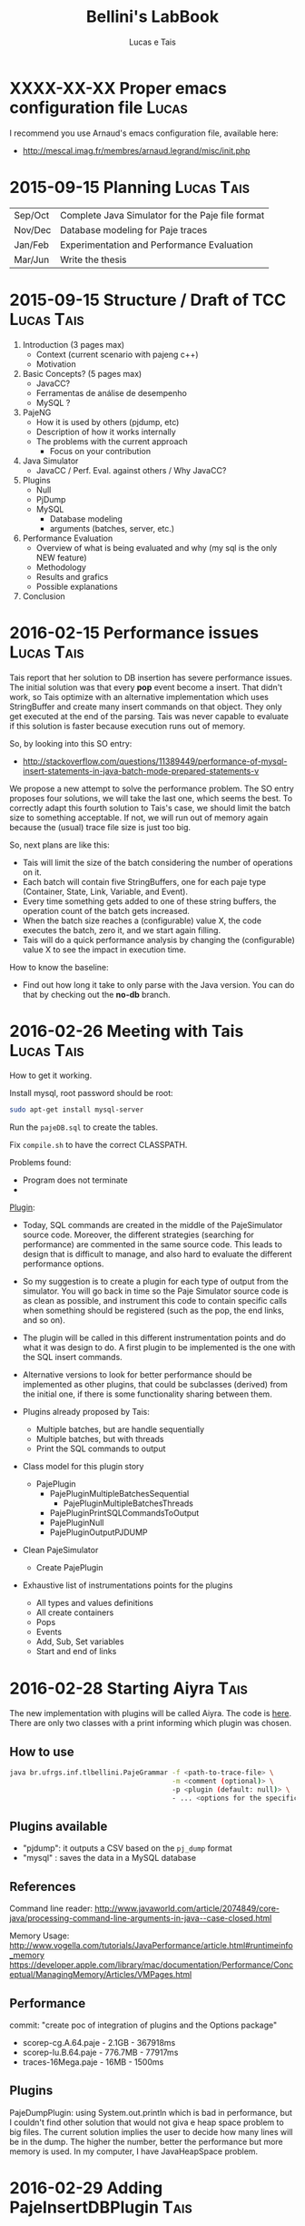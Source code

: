 #+TITLE: Bellini's LabBook
#+AUTHOR: Lucas e Tais
#+LATEX_HEADER: \usepackage[margin=2cm,a4paper]{geometry}
#+STARTUP: overview indent
#+TAGS: Lucas(L) Tais(T) noexport(n) deprecated(d)
#+EXPORT_SELECT_TAGS: export
#+EXPORT_EXCLUDE_TAGS: noexport
#+SEQ_TODO: TODO(t!) STARTED(s!) WAITING(w!) | DONE(d!) CANCELLED(c!) DEFERRED(f!)

* XXXX-XX-XX Proper emacs configuration file                          :Lucas:

I recommend you use Arnaud's emacs configuration file, available here:
+ http://mescal.imag.fr/membres/arnaud.legrand/misc/init.php
* 2015-09-15 Planning                                            :Lucas:Tais:

|---------+--------------------------------------------------|
| Sep/Oct | Complete Java Simulator for the Paje file format |
| Nov/Dec | Database modeling for Paje traces                |
| Jan/Feb | Experimentation and Performance Evaluation       |
| Mar/Jun | Write the thesis                                 |
|---------+--------------------------------------------------|

* 2015-09-15 Structure / Draft of TCC                            :Lucas:Tais:

1. Introduction (3 pages max)
   + Context (current scenario with pajeng c++)
   + Motivation
2. Basic Concepts? (5 pages max)
   + JavaCC?
   + Ferramentas de análise de desempenho
   + MySQL ? 
3. PajeNG
   + How it is used by others (pjdump, etc)
   + Description of how it works internally
   + The problems with the current approach
     + Focus on your contribution
4. Java Simulator
   + JavaCC / Perf. Eval. against others / Why JavaCC?
5. Plugins
  + Null
  + PjDump
  + MySQL
    + Database modeling
    + arguments (batches, server, etc.)
6. Performance Evaluation
  + Overview of what is being evaluated and why (my sql is the only NEW feature)
  + Methodology
  + Results and grafics
  + Possible explanations
7. Conclusion
* 2016-02-15 Performance issues                                  :Lucas:Tais:

Tais report that her solution to DB insertion has severe performance
issues. The initial solution was that every *pop* event become a
insert. That didn't work, so Tais optimize with an alternative
implementation which uses StringBuffer and create many insert commands
on that object. They only get executed at the end of the parsing. Tais
was never capable to evaluate if this solution is faster because
execution runs out of memory.

So, by looking into this SO entry:

+ http://stackoverflow.com/questions/11389449/performance-of-mysql-insert-statements-in-java-batch-mode-prepared-statements-v

We propose a new attempt to solve the performance problem. The SO
entry proposes four solutions, we will take the last one, which seems
the best. To correctly adapt this fourth solution to Tais's case, we
should limit the batch size to something acceptable. If not, we will
run out of memory again because the (usual) trace file size is just
too big.

So, next plans are like this:
- Tais will limit the size of the batch considering the number of
  operations on it.
- Each batch will contain five StringBuffers, one for each paje type
  (Container, State, Link, Variable, and Event).
- Every time something gets added to one of these string buffers, the
  operation count of the batch gets increased.
- When the batch size reaches a (configurable) value X, the code
  executes the batch, zero it, and we start again filling.
- Tais will do a quick performance analysis by changing the
  (configurable) value X to see the impact in execution time.

How to know the baseline:
- Find out how long it take to only parse with the Java version. You
  can do that by checking out the *no-db* branch.


* 2016-02-26 Meeting with Tais                                   :Lucas:Tais:

How to get it working.

Install mysql, root password should be root:

#+begin_src sh :results output :session :exports both
sudo apt-get install mysql-server
#+end_src

Run the =pajeDB.sql= to create the tables.

Fix =compile.sh= to have the correct CLASSPATH.

Problems found:
- Program does not terminate
- 


_Plugin_:

- Today, SQL commands are created in the middle of the PajeSimulator
  source code. Moreover, the different strategies (searching for
  performance) are commented in the same source code. This leads to
  design that is difficult to manage, and also hard to evaluate the
  different performance options.

- So my suggestion is to create a plugin for each type of output from
  the simulator. You will go back in time so the Paje Simulator source
  code is as clean as possible, and instrument this code to contain
  specific calls when something should be registered (such as the pop,
  the end links, and so on).

- The plugin will be called in this different instrumentation points
  and do what it was design to do. A first plugin to be implemented is
  the one with the SQL insert commands.

- Alternative versions to look for better performance should be
  implemented as other plugins, that could be subclasses (derived)
  from the initial one, if there is some functionality sharing between
  them.

- Plugins already proposed by Tais:
  - Multiple batches, but are handle sequentially
  - Multiple batches, but with threads
  - Print the SQL commands to output

- Class model for this plugin story
  - PajePlugin
    - PajePluginMultipleBatchesSequential
      - PajePluginMultipleBatchesThreads
    - PajePluginPrintSQLCommandsToOutput
    - PajePluginNull
    - PajePluginOutputPJDUMP

- Clean PajeSimulator
  - Create PajePlugin

- Exhaustive list of instrumentations points for the plugins
  - All types and values definitions
  - All create containers
  - Pops
  - Events
  - Add, Sub, Set variables
  - Start and end of links

* 2016-02-28 Starting Aiyra                                            :Tais:
The new implementation with plugins will be called Aiyra.
The code is [[https://github.com/taisbellini/aiyra][here]].
There are only two classes with a print informing which plugin was chosen.

** How to use

#+begin_src sh :results output :session :exports both
java br.ufrgs.inf.tlbellini.PajeGrammar -f <path-to-trace-file> \
                                        -m <comment (optional)> \
                                        -p <plugin (default: null)> \
                                        - ... <options for the specific plugin>
#+end_src

** Plugins available

- "pjdump": it outputs a CSV based on the =pj_dump= format
- "mysql" : saves the data in a MySQL database

** References
Command line reader:
http://www.javaworld.com/article/2074849/core-java/processing-command-line-arguments-in-java--case-closed.html

Memory Usage: 
http://www.vogella.com/tutorials/JavaPerformance/article.html#runtimeinfo_memory
https://developer.apple.com/library/mac/documentation/Performance/Conceptual/ManagingMemory/Articles/VMPages.html
** Performance
commit: "create poc of integration of plugins and the Options package"
- scorep-cg.A.64.paje - 2.1GB - 367918ms
- scorep-lu.B.64.paje - 776.7MB - 77917ms
- traces-16Mega.paje - 16MB - 1500ms


** Plugins
PajeDumpPlugin: using System.out.println which is bad in performance,
but I couldn't find other solution that would not giva e heap space
problem to big files. The current solution implies the user to decide
how many lines will be in the dump. The higher the number, better the
performance but more memory is used. In my computer, I have
JavaHeapSpace problem. 


* 2016-02-29 Adding PajeInsertDBPlugin                                 :Tais:
** Notes
-When destroy container: just need to insert states
    - Event: inserts when it happens
    - Var: inserts when it is created or updated
    - Link: inserts when it is complete
* 2016-03-15 How to Use 
** DB Plugin 

1) Install MySQL and MySQL Workbench 

2) Create an instance (local or in a server) and choose a name and password to it. Use port 3306. 

3) execute pajeDB.sql script in the created instance.

Now you have a database called "paje". 

Execute the simulator passing the server name (-s) name (-u) and password (-pwd) of the instance you created in step 2. Defaults are "localhost", "root", "root". 


#+begin_src sh :results output :session :exports both
java br.ufrgs.inf.tlbellini.PajeGrammar -f <path-to-trace-file> \
                                        -m <comment (optional)> \
                                        -p mysql \
                                        -s <server-name> \
                                        -u <username> \
                                        -pwd <password> \
#+end_src

** PajeDump Plugin

Execute:

#+begin_src sh :results output :session :exports both
java br.ufrgs.inf.tlbellini.PajeGrammar -f <path-to-trace-file> \
                                        -m <comment (optional)> \
                                        -p pjdump \
                                        -l <lines-per-dump (default: 100000)>
#+end_src

"lines-per-dump" is the number of lines that will be printed each time. Higher numbers takes less time but use more memory. 

* 2016-03-15 - How to Create a Plugin
In order to create a new plugin you'll need to: 
MODIFY OptionsHandler.java in br.ufrgs.inf.tlbellini;
CREATE a NEW class in br.ufrgs.inf.tlbellini.plugins that EXTENDS PajePlugin class. It can also extend any other plugin if they have many similarities. 

MODIFY OptionsHandler:
1) *If your plugin DOES NOT NEED an extra argument, SKIP this instruction*

In the OptionsHandler constructor, add the new argument as follows: 
  
   opt.getSet().addOption("<alias>", Options.Separator.<SEPARATOR>, Options.Multiplicity.<MULTIPLICITY>);

   <alias> = the alias to identify the argument
   <SEPARATOR> = COLON, EQUALS, BLANK, NONE
   <MULTIPLICITY> = ONCE, ONCE_OR_MORE, ZERO_OR_ONE, ZERO_OR_MORE

2) Explain your new entry (if any) and plugin in printOptionsHelper() method.
3) In pluginHandler() method, add a "case" to your plugin. Make all the assignments you need to do and initialize it. 
   to get the value given for the argument: 
     opt.getSet().getOption("<alias").getResultValue(0)
   to check if the value was set: 
     opt.getSet().isSet("<alias>")
   to initialize:
     PajeGrammar.plugin = new YourPluginClass(...);

CREATE NEW CLASS: 

1) Create a class that extends PajePlugin or any Plugin available. 
   
Instrumentation Points:

* 2016-03-29 Meeting with Tais                                   :Lucas:Tais:

Performance Evalution

- DB Insertion Plugin
  - _Multiple batches, but are handle sequentially_

- What is the experimental configuration?
  - Software and hardware
  - Software: everything in the same machine

_What we shall measure to evaluate?_

- *Batch size*
  - Input size
    - Lucas will provide a trace file generator
      128K, 128M, 1G
  - Batch size in operations
    - 128
    - 256
    - 512
    - 1024
    - 2048
    - ...
  - Four platform configurations
    - _luiza_ Tais' personal notebook (Local/Mac) - Tais
    - _guarani_ Lucas' guarani (Linux/Local) - Lucas
    - _orion_ Orion (Linux/Local) - Tais
    - _hptais_ Tais' work notebook is client (Windows), guarani is server (Linux) (Remote) - Tais
      - Find out the interconnection topology
      - The latency and the bandwidth of the network (limits)
        - Find out a metric to see if you reach the network limit

- What to measure
  - Global execution time
    - Only simulation
    - Only insertion
  - Global memory occupation
  |----------------------+---------------------+--------------------------|
  | Only Simulation Time | Only Insertion Time | Global Memory Occupation |
  |----------------------+---------------------+--------------------------|

  - How batches have been generated
    - When a batch has started, when it has ended
    - Format suggestion for dumping this kind of information
      |--------------+------------+----------+---------------+------------------------------|
      | Batch number | Start time | End time | Size in bytes | Size in number of operations |
      |--------------+------------+----------+---------------+------------------------------|

- *Comparison against C++*
  - Measure only the simulation time
    - Null plugin against
      - =pj_dump= with =-q=
      - =pj_dump= with =-q= and =-f= (for flex)
  - Input size
    -  128K, 128M, 1G
  - _Platforms_
    - Tais' personal notebook (Local) - Tais
    - Lucas' guarani (Local) - Lucas
    - Orion (Local) - Tais
  |----------------------|
  | Only simulation time |
  |----------------------|

_Experimental Design_

- How many replications? 30.
- Statistical framework: gaussian distribution, with mean, sd, se
  - se: =3*sd/sqrt(n)=, CI of 99.7% assuming gaussian
  - no statistical tests (t-test), because we'll use plots to analyze
    with mean+se and mean-se
- See Jain 1991, Part III, Chapter 16.

- _Factors_
  - Input size
    - small, big
  - Batch size
    - small, big
  - Platform
    - two platforms wildly different

- _Real Factors and levels_ (see chapter 23 on page 381)
  - input size: 3
  - batch size: 6
  - platforms: 4
- 3*6*4
  #+begin_src R :results output :session :exports both
  input_size = 3;
  batch_levels = 6;
  platforms = 4;
  r=30;
  total_number_of_experiments = input_size*batch_levels*platforms*r
  minutes_each = 15;
  total_number_of_experiments * minutes_each / 60 / 24
  #+end_src

  #+RESULTS:
  : [1] 22.5

_C++ Comparison Analysis_

- Version
  - Ayira
  - pajeng with flex
  - pajeng without flex
- Input size
- 30 replications

|------------+---------|
| Input Size | Version |
|------------+---------|

_Changes to the *mysql* plugin_
- add a new parameter to tell the batch size (default is size of input)
- add a flag (disable by default) to tell the plugin to measure each batch execution
  - a vector will be used to keep this in memory during execution;
    only at the end that this is dumped to CSV
  - generates a new file that has the CSV info in the beggining of
    each line and then the following information you have measured
  |--------------+------------+----------+---------------+------------------------------|
  | Batch number | Start time | End time | Size in bytes | Size in number of operations |
  |--------------+------------+----------+---------------+------------------------------|

_How to measure memory utilization_
- MemoryUsage class in Java, check the used() method
- Compare against top (the column that indicates the virtual memory allocated)
* 2016-03-29 DoE for C++ Comparison                                   :Lucas:

The C++ Comparison has two factors: _version_ and _input_, each one with
three levels. For version, the levels are _ayira_, _pj_, _pjflex_. For
input, the levels are small (128K), medium (131072K, or 128M), and big
(1048576K or 1G). We shall use 30 replications randomizing experiments
to reduce external interference. Two things are measured: the
execution time represents the _simulation time_, the _platform_ is the
identification of the platform where measurements took place. Platform
can be one of _luiza_, _guarani_, _orion_, _hptais_ (TODO: rename this last one).

To understand what functions below do, check:
- https://cran.r-project.org/web/packages/DoE.base/DoE.base.pdf
You'll need the =DoE.base= R package.

#+begin_src R :results output silent :session :exports none
  require(DoE.base);
  Cpp_Comparison <- fac.design (
           nfactors=2,
           replications=30,
           repeat.only=FALSE,
           blocks=1,
           randomize=TRUE,
           seed=10373,
           nlevels=c(3,3),
           factor.names=list(
                version=c("aiyra","pj","pjflex"),
                input=c("small", "medium", "big")));

  export.design(Cpp_Comparison,
                path="designs",
                filename=NULL,
                type="csv",
                replace=TRUE,
                response.names=c("time","platform"));
#+end_src

Check the file =Cpp_Comparison.csv= in the =designs= directory. It
contains your experimental design for running the Cpp Comparison
experimental session. Each line is a experiment. You should run each
experiment following the factor configuration, providing the execution
time in the last column.

You can read that CSV with:

#+begin_src R :results output :session :exports both
csv <- read.csv("designs/Cpp_Comparison.csv");
csv;
#+end_src

#+RESULTS:
#+begin_example
    name run.no.in.std.order run.no run.no.std.rp version  input time platform
1      1                   4      1          4.10   ayira medium   NA       NA
2      2                   9      2          9.10  pjflex    big   NA       NA
3      3                   2      3          2.10      pj  small   NA       NA
4      4                   5      4          5.10      pj medium   NA       NA
5      5                   7      5          7.10   ayira    big   NA       NA
6      6                   6      6          6.10  pjflex medium   NA       NA
7      7                   3      7          3.10  pjflex  small   NA       NA
8      8                   1      8          1.10   ayira  small   NA       NA
9      9                   8      9          8.10      pj    big   NA       NA
10    10                   6     10          6.20  pjflex medium   NA       NA
11    11                   7     11          7.20   ayira    big   NA       NA
12    12                   8     12          8.20      pj    big   NA       NA
13    13                   4     13          4.20   ayira medium   NA       NA
14    14                   3     14          3.20  pjflex  small   NA       NA
15    15                   5     15          5.20      pj medium   NA       NA
16    16                   2     16          2.20      pj  small   NA       NA
17    17                   9     17          9.20  pjflex    big   NA       NA
18    18                   1     18          1.20   ayira  small   NA       NA
19    19                   2     19          2.30      pj  small   NA       NA
20    20                   9     20          9.30  pjflex    big   NA       NA
21    21                   6     21          6.30  pjflex medium   NA       NA
22    22                   1     22          1.30   ayira  small   NA       NA
23    23                   3     23          3.30  pjflex  small   NA       NA
24    24                   4     24          4.30   ayira medium   NA       NA
25    25                   5     25          5.30      pj medium   NA       NA
26    26                   7     26          7.30   ayira    big   NA       NA
27    27                   8     27          8.30      pj    big   NA       NA
28    28                   6     28          6.40  pjflex medium   NA       NA
29    29                   7     29          7.40   ayira    big   NA       NA
30    30                   5     30          5.40      pj medium   NA       NA
31    31                   8     31          8.40      pj    big   NA       NA
32    32                   1     32          1.40   ayira  small   NA       NA
33    33                   4     33          4.40   ayira medium   NA       NA
34    34                   9     34          9.40  pjflex    big   NA       NA
35    35                   3     35          3.40  pjflex  small   NA       NA
36    36                   2     36          2.40      pj  small   NA       NA
37    37                   2     37          2.50      pj  small   NA       NA
38    38                   6     38          6.50  pjflex medium   NA       NA
39    39                   9     39          9.50  pjflex    big   NA       NA
40    40                   3     40          3.50  pjflex  small   NA       NA
41    41                   8     41          8.50      pj    big   NA       NA
42    42                   4     42          4.50   ayira medium   NA       NA
43    43                   5     43          5.50      pj medium   NA       NA
44    44                   7     44          7.50   ayira    big   NA       NA
45    45                   1     45          1.50   ayira  small   NA       NA
46    46                   4     46          4.60   ayira medium   NA       NA
47    47                   5     47          5.60      pj medium   NA       NA
48    48                   2     48          2.60      pj  small   NA       NA
49    49                   9     49          9.60  pjflex    big   NA       NA
50    50                   3     50          3.60  pjflex  small   NA       NA
51    51                   7     51          7.60   ayira    big   NA       NA
52    52                   8     52          8.60      pj    big   NA       NA
53    53                   6     53          6.60  pjflex medium   NA       NA
54    54                   1     54          1.60   ayira  small   NA       NA
55    55                   7     55          7.70   ayira    big   NA       NA
56    56                   1     56          1.70   ayira  small   NA       NA
57    57                   2     57          2.70      pj  small   NA       NA
58    58                   5     58          5.70      pj medium   NA       NA
59    59                   4     59          4.70   ayira medium   NA       NA
60    60                   8     60          8.70      pj    big   NA       NA
61    61                   9     61          9.70  pjflex    big   NA       NA
62    62                   6     62          6.70  pjflex medium   NA       NA
63    63                   3     63          3.70  pjflex  small   NA       NA
64    64                   8     64          8.80      pj    big   NA       NA
65    65                   7     65          7.80   ayira    big   NA       NA
66    66                   5     66          5.80      pj medium   NA       NA
67    67                   6     67          6.80  pjflex medium   NA       NA
68    68                   9     68          9.80  pjflex    big   NA       NA
69    69                   1     69          1.80   ayira  small   NA       NA
70    70                   3     70          3.80  pjflex  small   NA       NA
71    71                   4     71          4.80   ayira medium   NA       NA
72    72                   2     72          2.80      pj  small   NA       NA
73    73                   3     73          3.90  pjflex  small   NA       NA
74    74                   4     74          4.90   ayira medium   NA       NA
75    75                   5     75          5.90      pj medium   NA       NA
76    76                   7     76          7.90   ayira    big   NA       NA
77    77                   9     77          9.90  pjflex    big   NA       NA
78    78                   1     78          1.90   ayira  small   NA       NA
79    79                   6     79          6.90  pjflex medium   NA       NA
80    80                   2     80          2.90      pj  small   NA       NA
81    81                   8     81          8.90      pj    big   NA       NA
82    82                   3     82          3.10  pjflex  small   NA       NA
83    83                   4     83          4.10   ayira medium   NA       NA
84    84                   8     84          8.10      pj    big   NA       NA
85    85                   1     85          1.10   ayira  small   NA       NA
86    86                   2     86          2.10      pj  small   NA       NA
87    87                   9     87          9.10  pjflex    big   NA       NA
88    88                   5     88          5.10      pj medium   NA       NA
89    89                   7     89          7.10   ayira    big   NA       NA
90    90                   6     90          6.10  pjflex medium   NA       NA
91    91                   6     91          6.11  pjflex medium   NA       NA
92    92                   4     92          4.11   ayira medium   NA       NA
93    93                   5     93          5.11      pj medium   NA       NA
94    94                   7     94          7.11   ayira    big   NA       NA
95    95                   9     95          9.11  pjflex    big   NA       NA
96    96                   3     96          3.11  pjflex  small   NA       NA
97    97                   8     97          8.11      pj    big   NA       NA
98    98                   1     98          1.11   ayira  small   NA       NA
99    99                   2     99          2.11      pj  small   NA       NA
100  100                   3    100          3.12  pjflex  small   NA       NA
101  101                   4    101          4.12   ayira medium   NA       NA
102  102                   7    102          7.12   ayira    big   NA       NA
103  103                   2    103          2.12      pj  small   NA       NA
104  104                   5    104          5.12      pj medium   NA       NA
105  105                   6    105          6.12  pjflex medium   NA       NA
106  106                   1    106          1.12   ayira  small   NA       NA
107  107                   8    107          8.12      pj    big   NA       NA
108  108                   9    108          9.12  pjflex    big   NA       NA
109  109                   3    109          3.13  pjflex  small   NA       NA
110  110                   2    110          2.13      pj  small   NA       NA
111  111                   1    111          1.13   ayira  small   NA       NA
112  112                   7    112          7.13   ayira    big   NA       NA
113  113                   9    113          9.13  pjflex    big   NA       NA
114  114                   8    114          8.13      pj    big   NA       NA
115  115                   5    115          5.13      pj medium   NA       NA
116  116                   6    116          6.13  pjflex medium   NA       NA
117  117                   4    117          4.13   ayira medium   NA       NA
118  118                   4    118          4.14   ayira medium   NA       NA
119  119                   2    119          2.14      pj  small   NA       NA
120  120                   1    120          1.14   ayira  small   NA       NA
121  121                   5    121          5.14      pj medium   NA       NA
122  122                   6    122          6.14  pjflex medium   NA       NA
123  123                   8    123          8.14      pj    big   NA       NA
124  124                   7    124          7.14   ayira    big   NA       NA
125  125                   3    125          3.14  pjflex  small   NA       NA
126  126                   9    126          9.14  pjflex    big   NA       NA
127  127                   5    127          5.15      pj medium   NA       NA
128  128                   6    128          6.15  pjflex medium   NA       NA
129  129                   2    129          2.15      pj  small   NA       NA
130  130                   1    130          1.15   ayira  small   NA       NA
131  131                   8    131          8.15      pj    big   NA       NA
132  132                   3    132          3.15  pjflex  small   NA       NA
133  133                   7    133          7.15   ayira    big   NA       NA
134  134                   9    134          9.15  pjflex    big   NA       NA
135  135                   4    135          4.15   ayira medium   NA       NA
136  136                   7    136          7.16   ayira    big   NA       NA
137  137                   4    137          4.16   ayira medium   NA       NA
138  138                   8    138          8.16      pj    big   NA       NA
139  139                   2    139          2.16      pj  small   NA       NA
140  140                   3    140          3.16  pjflex  small   NA       NA
141  141                   1    141          1.16   ayira  small   NA       NA
142  142                   5    142          5.16      pj medium   NA       NA
143  143                   9    143          9.16  pjflex    big   NA       NA
144  144                   6    144          6.16  pjflex medium   NA       NA
145  145                   2    145          2.17      pj  small   NA       NA
146  146                   4    146          4.17   ayira medium   NA       NA
147  147                   9    147          9.17  pjflex    big   NA       NA
148  148                   1    148          1.17   ayira  small   NA       NA
149  149                   8    149          8.17      pj    big   NA       NA
150  150                   5    150          5.17      pj medium   NA       NA
151  151                   6    151          6.17  pjflex medium   NA       NA
152  152                   7    152          7.17   ayira    big   NA       NA
153  153                   3    153          3.17  pjflex  small   NA       NA
154  154                   5    154          5.18      pj medium   NA       NA
155  155                   8    155          8.18      pj    big   NA       NA
156  156                   9    156          9.18  pjflex    big   NA       NA
157  157                   2    157          2.18      pj  small   NA       NA
158  158                   3    158          3.18  pjflex  small   NA       NA
159  159                   6    159          6.18  pjflex medium   NA       NA
160  160                   7    160          7.18   ayira    big   NA       NA
161  161                   4    161          4.18   ayira medium   NA       NA
162  162                   1    162          1.18   ayira  small   NA       NA
163  163                   7    163          7.19   ayira    big   NA       NA
164  164                   3    164          3.19  pjflex  small   NA       NA
165  165                   2    165          2.19      pj  small   NA       NA
166  166                   6    166          6.19  pjflex medium   NA       NA
167  167                   5    167          5.19      pj medium   NA       NA
168  168                   9    168          9.19  pjflex    big   NA       NA
169  169                   4    169          4.19   ayira medium   NA       NA
170  170                   8    170          8.19      pj    big   NA       NA
171  171                   1    171          1.19   ayira  small   NA       NA
172  172                   3    172          3.20  pjflex  small   NA       NA
173  173                   7    173          7.20   ayira    big   NA       NA
174  174                   2    174          2.20      pj  small   NA       NA
175  175                   1    175          1.20   ayira  small   NA       NA
176  176                   6    176          6.20  pjflex medium   NA       NA
177  177                   9    177          9.20  pjflex    big   NA       NA
178  178                   5    178          5.20      pj medium   NA       NA
179  179                   8    179          8.20      pj    big   NA       NA
180  180                   4    180          4.20   ayira medium   NA       NA
181  181                   2    181          2.21      pj  small   NA       NA
182  182                   4    182          4.21   ayira medium   NA       NA
183  183                   9    183          9.21  pjflex    big   NA       NA
184  184                   8    184          8.21      pj    big   NA       NA
185  185                   7    185          7.21   ayira    big   NA       NA
186  186                   1    186          1.21   ayira  small   NA       NA
187  187                   5    187          5.21      pj medium   NA       NA
188  188                   3    188          3.21  pjflex  small   NA       NA
189  189                   6    189          6.21  pjflex medium   NA       NA
190  190                   6    190          6.22  pjflex medium   NA       NA
191  191                   7    191          7.22   ayira    big   NA       NA
192  192                   2    192          2.22      pj  small   NA       NA
193  193                   4    193          4.22   ayira medium   NA       NA
194  194                   9    194          9.22  pjflex    big   NA       NA
195  195                   1    195          1.22   ayira  small   NA       NA
196  196                   8    196          8.22      pj    big   NA       NA
197  197                   3    197          3.22  pjflex  small   NA       NA
198  198                   5    198          5.22      pj medium   NA       NA
199  199                   5    199          5.23      pj medium   NA       NA
200  200                   3    200          3.23  pjflex  small   NA       NA
201  201                   6    201          6.23  pjflex medium   NA       NA
202  202                   8    202          8.23      pj    big   NA       NA
203  203                   2    203          2.23      pj  small   NA       NA
204  204                   7    204          7.23   ayira    big   NA       NA
205  205                   1    205          1.23   ayira  small   NA       NA
206  206                   9    206          9.23  pjflex    big   NA       NA
207  207                   4    207          4.23   ayira medium   NA       NA
208  208                   3    208          3.24  pjflex  small   NA       NA
209  209                   8    209          8.24      pj    big   NA       NA
210  210                   6    210          6.24  pjflex medium   NA       NA
211  211                   2    211          2.24      pj  small   NA       NA
212  212                   9    212          9.24  pjflex    big   NA       NA
213  213                   7    213          7.24   ayira    big   NA       NA
214  214                   5    214          5.24      pj medium   NA       NA
215  215                   4    215          4.24   ayira medium   NA       NA
216  216                   1    216          1.24   ayira  small   NA       NA
217  217                   7    217          7.25   ayira    big   NA       NA
218  218                   9    218          9.25  pjflex    big   NA       NA
219  219                   1    219          1.25   ayira  small   NA       NA
220  220                   4    220          4.25   ayira medium   NA       NA
221  221                   8    221          8.25      pj    big   NA       NA
222  222                   5    222          5.25      pj medium   NA       NA
223  223                   6    223          6.25  pjflex medium   NA       NA
224  224                   3    224          3.25  pjflex  small   NA       NA
225  225                   2    225          2.25      pj  small   NA       NA
226  226                   6    226          6.26  pjflex medium   NA       NA
227  227                   5    227          5.26      pj medium   NA       NA
228  228                   2    228          2.26      pj  small   NA       NA
229  229                   1    229          1.26   ayira  small   NA       NA
230  230                   7    230          7.26   ayira    big   NA       NA
231  231                   4    231          4.26   ayira medium   NA       NA
232  232                   9    232          9.26  pjflex    big   NA       NA
233  233                   8    233          8.26      pj    big   NA       NA
234  234                   3    234          3.26  pjflex  small   NA       NA
235  235                   8    235          8.27      pj    big   NA       NA
236  236                   9    236          9.27  pjflex    big   NA       NA
237  237                   1    237          1.27   ayira  small   NA       NA
238  238                   5    238          5.27      pj medium   NA       NA
239  239                   7    239          7.27   ayira    big   NA       NA
240  240                   6    240          6.27  pjflex medium   NA       NA
241  241                   2    241          2.27      pj  small   NA       NA
242  242                   4    242          4.27   ayira medium   NA       NA
243  243                   3    243          3.27  pjflex  small   NA       NA
244  244                   3    244          3.28  pjflex  small   NA       NA
245  245                   8    245          8.28      pj    big   NA       NA
246  246                   2    246          2.28      pj  small   NA       NA
247  247                   1    247          1.28   ayira  small   NA       NA
248  248                   7    248          7.28   ayira    big   NA       NA
249  249                   5    249          5.28      pj medium   NA       NA
250  250                   9    250          9.28  pjflex    big   NA       NA
251  251                   6    251          6.28  pjflex medium   NA       NA
252  252                   4    252          4.28   ayira medium   NA       NA
253  253                   1    253          1.29   ayira  small   NA       NA
254  254                   3    254          3.29  pjflex  small   NA       NA
255  255                   7    255          7.29   ayira    big   NA       NA
256  256                   4    256          4.29   ayira medium   NA       NA
257  257                   6    257          6.29  pjflex medium   NA       NA
258  258                   5    258          5.29      pj medium   NA       NA
259  259                   2    259          2.29      pj  small   NA       NA
260  260                   8    260          8.29      pj    big   NA       NA
261  261                   9    261          9.29  pjflex    big   NA       NA
262  262                   1    262          1.30   ayira  small   NA       NA
263  263                   7    263          7.30   ayira    big   NA       NA
264  264                   3    264          3.30  pjflex  small   NA       NA
265  265                   6    265          6.30  pjflex medium   NA       NA
266  266                   4    266          4.30   ayira medium   NA       NA
267  267                   5    267          5.30      pj medium   NA       NA
268  268                   2    268          2.30      pj  small   NA       NA
269  269                   8    269          8.30      pj    big   NA       NA
270  270                   9    270          9.30  pjflex    big   NA       NA
#+end_example

=NA= means not available. Last two columns should have simulation time
for that factor combination and the platform where experiments took
place.
* 2016-03-29 DoE for Batch Size Investigation                         :Lucas:

The batch size investigation will have two factors: _input_, and
_batch_. The first one with three levels, the second one with six
levels. The levels for input are small (128K), medium (131072K, or
128M), and big (1048576K or 1G). The levels for batch are A, B, C, D,
E and F. Each letter is a integer number which represents the number
of SQL operations in each batch. Based on preliminary runs, Tais will
decide which values to use instead of letters A to F. I'll use them so
it's easy to map them to values once they are defined. We shall again
use 30 replications randomizing experiments to reduce external
interference. Four things are measured: the global simulation time
(all time except DB insertions), the global insertion time (the sum of
the time spent executing all DB insertions - the batches), the maximum
memory occupation during the experiment, and the platform.  Platform
can be one of _luiza_, _guarani_, _orion_, _hptais_ (TODO: rename this last
one). The memory occupation should be measure with exception care,
since the _maximum_ may not appear at the end of the execution,
specially if batches are small.

#+begin_src R :results output silent :session :exports none
  require(DoE.base);
  Batch_Size_Investigation <- fac.design (
           nfactors=2,
           replications=30,
           repeat.only=FALSE,
           blocks=1,
           randomize=TRUE,
           seed=10373,
           nlevels=c(3,6),
           factor.names=list(
                input=c("small", "medium", "big"),
                batch=c("A", "B", "C", "D", "E", "F")));

  export.design(Batch_Size_Investigation,
                path="designs",
                filename=NULL,
                type="csv",
                replace=TRUE,
                response.names=c("sim_time","insert_time","max_mem","platform"));
#+end_src


#+begin_src R :results output :session :exports both
csv <- read.csv("designs/Batch_Size_Investigation.csv");
csv;
#+end_src

#+RESULTS:
#+begin_example
    name run.no.in.std.order run.no run.no.std.rp  input batch sim_time
1      1                   8      1          8.10 medium     C       NA
2      2                  18      2         18.10    big     F       NA
3      3                   5      3          5.10 medium     B       NA
4      4                  12      4         12.10    big     D       NA
5      5                  16      5         16.10  small     F       NA
6      6                   6      6          6.10    big     B       NA
7      7                  15      7         15.10    big     E       NA
8      8                   3      8          3.10    big     A       NA
9      9                  13      9         13.10  small     E       NA
10    10                  10     10         10.10  small     D       NA
11    11                   7     11          7.10  small     C       NA
12    12                  17     12         17.10 medium     F       NA
13    13                   4     13          4.10  small     B       NA
14    14                  11     14         11.10 medium     D       NA
15    15                  14     15         14.10 medium     E       NA
16    16                   2     16          2.10 medium     A       NA
17    17                   9     17          9.10    big     C       NA
18    18                   1     18          1.10  small     A       NA
19    19                   3     19          3.20    big     A       NA
20    20                   5     20          5.20 medium     B       NA
21    21                  14     21         14.20 medium     E       NA
22    22                   1     22          1.20  small     A       NA
23    23                   6     23          6.20    big     B       NA
24    24                  10     24         10.20  small     D       NA
25    25                  13     25         13.20  small     E       NA
26    26                  17     26         17.20 medium     F       NA
27    27                  12     27         12.20    big     D       NA
28    28                  16     28         16.20  small     F       NA
29    29                   7     29          7.20  small     C       NA
30    30                  11     30         11.20 medium     D       NA
31    31                   8     31          8.20 medium     C       NA
32    32                  15     32         15.20    big     E       NA
33    33                   4     33          4.20  small     B       NA
34    34                   9     34          9.20    big     C       NA
35    35                  18     35         18.20    big     F       NA
36    36                   2     36          2.20 medium     A       NA
37    37                   3     37          3.30    big     A       NA
38    38                  11     38         11.30 medium     D       NA
39    39                   5     39          5.30 medium     B       NA
40    40                   6     40          6.30    big     B       NA
41    41                   7     41          7.30  small     C       NA
42    42                  17     42         17.30 medium     F       NA
43    43                  12     43         12.30    big     D       NA
44    44                  10     44         10.30  small     D       NA
45    45                  14     45         14.30 medium     E       NA
46    46                   4     46          4.30  small     B       NA
47    47                  16     47         16.30  small     F       NA
48    48                   2     48          2.30 medium     A       NA
49    49                   9     49          9.30    big     C       NA
50    50                  18     50         18.30    big     F       NA
51    51                  13     51         13.30  small     E       NA
52    52                   8     52          8.30 medium     C       NA
53    53                  15     53         15.30    big     E       NA
54    54                   1     54          1.30  small     A       NA
55    55                  14     55         14.40 medium     E       NA
56    56                   1     56          1.40  small     A       NA
57    57                   5     57          5.40 medium     B       NA
58    58                  12     58         12.40    big     D       NA
59    59                  15     59         15.40    big     E       NA
60    60                   2     60          2.40 medium     A       NA
61    61                  16     61         16.40  small     F       NA
62    62                  13     62         13.40  small     E       NA
63    63                   9     63          9.40    big     C       NA
64    64                   8     64          8.40 medium     C       NA
65    65                   7     65          7.40  small     C       NA
66    66                  18     66         18.40    big     F       NA
67    67                   6     67          6.40    big     B       NA
68    68                  10     68         10.40  small     D       NA
69    69                  17     69         17.40 medium     F       NA
70    70                   3     70          3.40    big     A       NA
71    71                   4     71          4.40  small     B       NA
72    72                  11     72         11.40 medium     D       NA
73    73                   6     73          6.50    big     B       NA
74    74                   9     74          9.50    big     C       NA
75    75                  10     75         10.50  small     D       NA
76    76                  13     76         13.50  small     E       NA
77    77                   8     77          8.50 medium     C       NA
78    78                   2     78          2.50 medium     A       NA
79    79                  17     79         17.50 medium     F       NA
80    80                  18     80         18.50    big     F       NA
81    81                   7     81          7.50  small     C       NA
82    82                   3     82          3.50    big     A       NA
83    83                   4     83          4.50  small     B       NA
84    84                  14     84         14.50 medium     E       NA
85    85                   1     85          1.50  small     A       NA
86    86                  15     86         15.50    big     E       NA
87    87                  12     87         12.50    big     D       NA
88    88                   5     88          5.50 medium     B       NA
89    89                  16     89         16.50  small     F       NA
90    90                  11     90         11.50 medium     D       NA
91    91                  12     91         12.60    big     D       NA
92    92                   8     92          8.60 medium     C       NA
93    93                  18     93         18.60    big     F       NA
94    94                  11     94         11.60 medium     D       NA
95    95                  16     95         16.60  small     F       NA
96    96                  17     96         17.60 medium     F       NA
97    97                   9     97          9.60    big     C       NA
98    98                   5     98          5.60 medium     B       NA
99    99                  13     99         13.60  small     E       NA
100  100                   3    100          3.60    big     A       NA
101  101                   4    101          4.60  small     B       NA
102  102                   7    102          7.60  small     C       NA
103  103                   2    103          2.60 medium     A       NA
104  104                  15    104         15.60    big     E       NA
105  105                   6    105          6.60    big     B       NA
106  106                   1    106          1.60  small     A       NA
107  107                  10    107         10.60  small     D       NA
108  108                  14    108         14.60 medium     E       NA
109  109                   6    109          6.70    big     B       NA
110  110                   4    110          4.70  small     B       NA
111  111                   1    111          1.70  small     A       NA
112  112                   2    112          2.70 medium     A       NA
113  113                   7    113          7.70  small     C       NA
114  114                  18    114         18.70    big     F       NA
115  115                  10    115         10.70  small     D       NA
116  116                   5    116          5.70 medium     B       NA
117  117                  16    117         16.70  small     F       NA
118  118                  17    118         17.70 medium     F       NA
119  119                  15    119         15.70    big     E       NA
120  120                  12    120         12.70    big     D       NA
121  121                  11    121         11.70 medium     D       NA
122  122                  13    122         13.70  small     E       NA
123  123                   8    123          8.70 medium     C       NA
124  124                  14    124         14.70 medium     E       NA
125  125                   3    125          3.70    big     A       NA
126  126                   9    126          9.70    big     C       NA
127  127                  10    127         10.80  small     D       NA
128  128                  11    128         11.80 medium     D       NA
129  129                   5    129          5.80 medium     B       NA
130  130                   1    130          1.80  small     A       NA
131  131                   2    131          2.80 medium     A       NA
132  132                   9    132          9.80    big     C       NA
133  133                   7    133          7.80  small     C       NA
134  134                  14    134         14.80 medium     E       NA
135  135                  13    135         13.80  small     E       NA
136  136                  12    136         12.80    big     D       NA
137  137                   4    137          4.80  small     B       NA
138  138                   8    138          8.80 medium     C       NA
139  139                  17    139         17.80 medium     F       NA
140  140                   3    140          3.80    big     A       NA
141  141                  15    141         15.80    big     E       NA
142  142                  16    142         16.80  small     F       NA
143  143                  18    143         18.80    big     F       NA
144  144                   6    144          6.80    big     B       NA
145  145                   4    145          4.90  small     B       NA
146  146                   8    146          8.90 medium     C       NA
147  147                  18    147         18.90    big     F       NA
148  148                   2    148          2.90 medium     A       NA
149  149                  11    149         11.90 medium     D       NA
150  150                  12    150         12.90    big     D       NA
151  151                   3    151          3.90    big     A       NA
152  152                  10    152         10.90  small     D       NA
153  153                  14    153         14.90 medium     E       NA
154  154                   5    154          5.90 medium     B       NA
155  155                  17    155         17.90 medium     F       NA
156  156                   9    156          9.90    big     C       NA
157  157                  15    157         15.90    big     E       NA
158  158                  13    158         13.90  small     E       NA
159  159                   6    159          6.90    big     B       NA
160  160                   7    160          7.90  small     C       NA
161  161                  16    161         16.90  small     F       NA
162  162                   1    162          1.90  small     A       NA
163  163                  13    163         13.10  small     E       NA
164  164                   5    164          5.10 medium     B       NA
165  165                   3    165          3.10    big     A       NA
166  166                  15    166         15.10    big     E       NA
167  167                  14    167         14.10 medium     E       NA
168  168                  17    168         17.10 medium     F       NA
169  169                   6    169          6.10    big     B       NA
170  170                   7    170          7.10  small     C       NA
171  171                  12    171         12.10    big     D       NA
172  172                  16    172         16.10  small     F       NA
173  173                  11    173         11.10 medium     D       NA
174  174                   2    174          2.10 medium     A       NA
175  175                   1    175          1.10  small     A       NA
176  176                  10    176         10.10  small     D       NA
177  177                   9    177          9.10    big     C       NA
178  178                  18    178         18.10    big     F       NA
179  179                   8    179          8.10 medium     C       NA
180  180                   4    180          4.10  small     B       NA
181  181                   3    181          3.11    big     A       NA
182  182                   7    182          7.11  small     C       NA
183  183                   4    183          4.11  small     B       NA
184  184                   8    184          8.11 medium     C       NA
185  185                   5    185          5.11 medium     B       NA
186  186                   1    186          1.11  small     A       NA
187  187                  17    187         17.11 medium     F       NA
188  188                   9    188          9.11    big     C       NA
189  189                   2    189          2.11 medium     A       NA
190  190                   6    190          6.11    big     B       NA
191  191                  12    191         12.11    big     D       NA
192  192                  10    192         10.11  small     D       NA
193  193                  16    193         16.11  small     F       NA
194  194                  11    194         11.11 medium     D       NA
195  195                  13    195         13.11  small     E       NA
196  196                  15    196         15.11    big     E       NA
197  197                  18    197         18.11    big     F       NA
198  198                  14    198         14.11 medium     E       NA
199  199                  10    199         10.12  small     D       NA
200  200                   5    200          5.12 medium     B       NA
201  201                  13    201         13.12  small     E       NA
202  202                   7    202          7.12  small     C       NA
203  203                   4    203          4.12  small     B       NA
204  204                   8    204          8.12 medium     C       NA
205  205                   3    205          3.12    big     A       NA
206  206                  11    206         11.12 medium     D       NA
207  207                  14    207         14.12 medium     E       NA
208  208                  12    208         12.12    big     D       NA
209  209                  16    209         16.12  small     F       NA
210  210                   6    210          6.12    big     B       NA
211  211                   2    211          2.12 medium     A       NA
212  212                   9    212          9.12    big     C       NA
213  213                  15    213         15.12    big     E       NA
214  214                  17    214         17.12 medium     F       NA
215  215                  18    215         18.12    big     F       NA
216  216                   1    216          1.12  small     A       NA
217  217                  13    217         13.13  small     E       NA
218  218                  14    218         14.13 medium     E       NA
219  219                   1    219          1.13  small     A       NA
220  220                  10    220         10.13  small     D       NA
221  221                   2    221          2.13 medium     A       NA
222  222                  17    222         17.13 medium     F       NA
223  223                  16    223         16.13  small     F       NA
224  224                   4    224          4.13  small     B       NA
225  225                   7    225          7.13  small     C       NA
226  226                   6    226          6.13    big     B       NA
227  227                   5    227          5.13 medium     B       NA
228  228                  18    228         18.13    big     F       NA
229  229                  12    229         12.13    big     D       NA
230  230                  15    230         15.13    big     E       NA
231  231                  11    231         11.13 medium     D       NA
232  232                   9    232          9.13    big     C       NA
233  233                   8    233          8.13 medium     C       NA
234  234                   3    234          3.13    big     A       NA
235  235                  15    235         15.14    big     E       NA
236  236                  18    236         18.14    big     F       NA
237  237                   1    237          1.14  small     A       NA
238  238                  12    238         12.14    big     D       NA
239  239                   3    239          3.14    big     A       NA
240  240                  14    240         14.14 medium     E       NA
241  241                   7    241          7.14  small     C       NA
242  242                  16    242         16.14  small     F       NA
243  243                  17    243         17.14 medium     F       NA
244  244                  13    244         13.14  small     E       NA
245  245                   8    245          8.14 medium     C       NA
246  246                   2    246          2.14 medium     A       NA
247  247                  11    247         11.14 medium     D       NA
248  248                  10    248         10.14  small     D       NA
249  249                   5    249          5.14 medium     B       NA
250  250                   9    250          9.14    big     C       NA
251  251                   6    251          6.14    big     B       NA
252  252                   4    252          4.14  small     B       NA
253  253                   2    253          2.15 medium     A       NA
254  254                   6    254          6.15    big     B       NA
255  255                  16    255         16.15  small     F       NA
256  256                   9    256          9.15    big     C       NA
257  257                  11    257         11.15 medium     D       NA
258  258                  13    258         13.15  small     E       NA
259  259                   7    259          7.15  small     C       NA
260  260                  15    260         15.15    big     E       NA
261  261                   1    261          1.15  small     A       NA
262  262                  10    262         10.15  small     D       NA
263  263                  12    263         12.15    big     D       NA
264  264                   3    264          3.15    big     A       NA
265  265                  17    265         17.15 medium     F       NA
266  266                   4    266          4.15  small     B       NA
267  267                   5    267          5.15 medium     B       NA
268  268                  18    268         18.15    big     F       NA
269  269                   8    269          8.15 medium     C       NA
270  270                  14    270         14.15 medium     E       NA
271  271                   3    271          3.16    big     A       NA
272  272                  14    272         14.16 medium     E       NA
273  273                   1    273          1.16  small     A       NA
274  274                  11    274         11.16 medium     D       NA
275  275                   7    275          7.16  small     C       NA
276  276                   6    276          6.16    big     B       NA
277  277                   5    277          5.16 medium     B       NA
278  278                  15    278         15.16    big     E       NA
279  279                  18    279         18.16    big     F       NA
280  280                  13    280         13.16  small     E       NA
281  281                  12    281         12.16    big     D       NA
282  282                   2    282          2.16 medium     A       NA
283  283                  10    283         10.16  small     D       NA
284  284                  17    284         17.16 medium     F       NA
285  285                   4    285          4.16  small     B       NA
286  286                  16    286         16.16  small     F       NA
287  287                   8    287          8.16 medium     C       NA
288  288                   9    288          9.16    big     C       NA
289  289                  12    289         12.17    big     D       NA
290  290                  15    290         15.17    big     E       NA
291  291                  16    291         16.17  small     F       NA
292  292                  17    292         17.17 medium     F       NA
293  293                   4    293          4.17  small     B       NA
294  294                   3    294          3.17    big     A       NA
295  295                  10    295         10.17  small     D       NA
296  296                   8    296          8.17 medium     C       NA
297  297                   6    297          6.17    big     B       NA
298  298                   9    298          9.17    big     C       NA
299  299                   5    299          5.17 medium     B       NA
300  300                   1    300          1.17  small     A       NA
301  301                  13    301         13.17  small     E       NA
302  302                  14    302         14.17 medium     E       NA
303  303                  18    303         18.17    big     F       NA
304  304                  11    304         11.17 medium     D       NA
305  305                   2    305          2.17 medium     A       NA
306  306                   7    306          7.17  small     C       NA
307  307                   2    307          2.18 medium     A       NA
308  308                  10    308         10.18  small     D       NA
309  309                  11    309         11.18 medium     D       NA
310  310                  15    310         15.18    big     E       NA
311  311                   8    311          8.18 medium     C       NA
312  312                   3    312          3.18    big     A       NA
313  313                   7    313          7.18  small     C       NA
314  314                  18    314         18.18    big     F       NA
315  315                  14    315         14.18 medium     E       NA
316  316                   9    316          9.18    big     C       NA
317  317                   1    317          1.18  small     A       NA
318  318                  13    318         13.18  small     E       NA
319  319                   6    319          6.18    big     B       NA
320  320                  16    320         16.18  small     F       NA
321  321                   4    321          4.18  small     B       NA
322  322                  17    322         17.18 medium     F       NA
323  323                   5    323          5.18 medium     B       NA
324  324                  12    324         12.18    big     D       NA
325  325                   8    325          8.19 medium     C       NA
326  326                  18    326         18.19    big     F       NA
327  327                   4    327          4.19  small     B       NA
328  328                   1    328          1.19  small     A       NA
329  329                   2    329          2.19 medium     A       NA
330  330                  11    330         11.19 medium     D       NA
331  331                  13    331         13.19  small     E       NA
332  332                  15    332         15.19    big     E       NA
333  333                  12    333         12.19    big     D       NA
334  334                  10    334         10.19  small     D       NA
335  335                   3    335          3.19    big     A       NA
336  336                  17    336         17.19 medium     F       NA
337  337                   7    337          7.19  small     C       NA
338  338                   6    338          6.19    big     B       NA
339  339                   9    339          9.19    big     C       NA
340  340                  16    340         16.19  small     F       NA
341  341                  14    341         14.19 medium     E       NA
342  342                   5    342          5.19 medium     B       NA
343  343                   5    343          5.20 medium     B       NA
344  344                  15    344         15.20    big     E       NA
345  345                   4    345          4.20  small     B       NA
346  346                  13    346         13.20  small     E       NA
347  347                  10    347         10.20  small     D       NA
348  348                   9    348          9.20    big     C       NA
349  349                   6    349          6.20    big     B       NA
350  350                   3    350          3.20    big     A       NA
351  351                  12    351         12.20    big     D       NA
352  352                   8    352          8.20 medium     C       NA
353  353                  16    353         16.20  small     F       NA
354  354                   1    354          1.20  small     A       NA
355  355                   2    355          2.20 medium     A       NA
356  356                  11    356         11.20 medium     D       NA
357  357                  17    357         17.20 medium     F       NA
358  358                  18    358         18.20    big     F       NA
359  359                  14    359         14.20 medium     E       NA
360  360                   7    360          7.20  small     C       NA
361  361                  12    361         12.21    big     D       NA
362  362                  11    362         11.21 medium     D       NA
363  363                  17    363         17.21 medium     F       NA
364  364                  16    364         16.21  small     F       NA
365  365                   9    365          9.21    big     C       NA
366  366                   4    366          4.21  small     B       NA
367  367                   7    367          7.21  small     C       NA
368  368                  15    368         15.21    big     E       NA
369  369                   2    369          2.21 medium     A       NA
370  370                   3    370          3.21    big     A       NA
371  371                   8    371          8.21 medium     C       NA
372  372                  10    372         10.21  small     D       NA
373  373                   5    373          5.21 medium     B       NA
374  374                  18    374         18.21    big     F       NA
375  375                  13    375         13.21  small     E       NA
376  376                  14    376         14.21 medium     E       NA
377  377                   6    377          6.21    big     B       NA
378  378                   1    378          1.21  small     A       NA
379  379                   5    379          5.22 medium     B       NA
380  380                   4    380          4.22  small     B       NA
381  381                  18    381         18.22    big     F       NA
382  382                   2    382          2.22 medium     A       NA
383  383                  12    383         12.22    big     D       NA
384  384                   9    384          9.22    big     C       NA
385  385                   7    385          7.22  small     C       NA
386  386                  16    386         16.22  small     F       NA
387  387                  14    387         14.22 medium     E       NA
388  388                  17    388         17.22 medium     F       NA
389  389                  15    389         15.22    big     E       NA
390  390                  10    390         10.22  small     D       NA
391  391                   6    391          6.22    big     B       NA
392  392                   3    392          3.22    big     A       NA
393  393                   8    393          8.22 medium     C       NA
394  394                   1    394          1.22  small     A       NA
395  395                  11    395         11.22 medium     D       NA
396  396                  13    396         13.22  small     E       NA
397  397                  14    397         14.23 medium     E       NA
398  398                   3    398          3.23    big     A       NA
399  399                   8    399          8.23 medium     C       NA
400  400                   1    400          1.23  small     A       NA
401  401                   4    401          4.23  small     B       NA
402  402                  12    402         12.23    big     D       NA
403  403                  16    403         16.23  small     F       NA
404  404                   7    404          7.23  small     C       NA
405  405                   6    405          6.23    big     B       NA
406  406                   9    406          9.23    big     C       NA
407  407                  18    407         18.23    big     F       NA
408  408                   5    408          5.23 medium     B       NA
409  409                  15    409         15.23    big     E       NA
410  410                   2    410          2.23 medium     A       NA
411  411                  13    411         13.23  small     E       NA
412  412                  17    412         17.23 medium     F       NA
413  413                  11    413         11.23 medium     D       NA
414  414                  10    414         10.23  small     D       NA
415  415                   3    415          3.24    big     A       NA
416  416                  14    416         14.24 medium     E       NA
417  417                  16    417         16.24  small     F       NA
418  418                  17    418         17.24 medium     F       NA
419  419                   8    419          8.24 medium     C       NA
420  420                  18    420         18.24    big     F       NA
421  421                   5    421          5.24 medium     B       NA
422  422                   6    422          6.24    big     B       NA
423  423                   9    423          9.24    big     C       NA
424  424                   2    424          2.24 medium     A       NA
425  425                   4    425          4.24  small     B       NA
426  426                  15    426         15.24    big     E       NA
427  427                   1    427          1.24  small     A       NA
428  428                   7    428          7.24  small     C       NA
429  429                  13    429         13.24  small     E       NA
430  430                  12    430         12.24    big     D       NA
431  431                  10    431         10.24  small     D       NA
432  432                  11    432         11.24 medium     D       NA
433  433                  13    433         13.25  small     E       NA
434  434                   4    434          4.25  small     B       NA
435  435                   3    435          3.25    big     A       NA
436  436                   9    436          9.25    big     C       NA
437  437                  11    437         11.25 medium     D       NA
438  438                   8    438          8.25 medium     C       NA
439  439                   7    439          7.25  small     C       NA
440  440                   1    440          1.25  small     A       NA
441  441                  14    441         14.25 medium     E       NA
442  442                  15    442         15.25    big     E       NA
443  443                  16    443         16.25  small     F       NA
444  444                  17    444         17.25 medium     F       NA
445  445                   6    445          6.25    big     B       NA
446  446                  10    446         10.25  small     D       NA
447  447                  18    447         18.25    big     F       NA
448  448                  12    448         12.25    big     D       NA
449  449                   5    449          5.25 medium     B       NA
450  450                   2    450          2.25 medium     A       NA
451  451                   7    451          7.26  small     C       NA
452  452                  11    452         11.26 medium     D       NA
453  453                   6    453          6.26    big     B       NA
454  454                  15    454         15.26    big     E       NA
455  455                   8    455          8.26 medium     C       NA
456  456                   4    456          4.26  small     B       NA
457  457                  14    457         14.26 medium     E       NA
458  458                  16    458         16.26  small     F       NA
459  459                   1    459          1.26  small     A       NA
460  460                  10    460         10.26  small     D       NA
461  461                  18    461         18.26    big     F       NA
462  462                   5    462          5.26 medium     B       NA
463  463                   2    463          2.26 medium     A       NA
464  464                  12    464         12.26    big     D       NA
465  465                   9    465          9.26    big     C       NA
466  466                  13    466         13.26  small     E       NA
467  467                   3    467          3.26    big     A       NA
468  468                  17    468         17.26 medium     F       NA
469  469                  15    469         15.27    big     E       NA
470  470                   6    470          6.27    big     B       NA
471  471                   4    471          4.27  small     B       NA
472  472                   9    472          9.27    big     C       NA
473  473                  14    473         14.27 medium     E       NA
474  474                  10    474         10.27  small     D       NA
475  475                   3    475          3.27    big     A       NA
476  476                  18    476         18.27    big     F       NA
477  477                  17    477         17.27 medium     F       NA
478  478                   2    478          2.27 medium     A       NA
479  479                   7    479          7.27  small     C       NA
480  480                   5    480          5.27 medium     B       NA
481  481                  11    481         11.27 medium     D       NA
482  482                  12    482         12.27    big     D       NA
483  483                   8    483          8.27 medium     C       NA
484  484                   1    484          1.27  small     A       NA
485  485                  13    485         13.27  small     E       NA
486  486                  16    486         16.27  small     F       NA
487  487                   2    487          2.28 medium     A       NA
488  488                   7    488          7.28  small     C       NA
489  489                  10    489         10.28  small     D       NA
490  490                   8    490          8.28 medium     C       NA
491  491                   9    491          9.28    big     C       NA
492  492                  11    492         11.28 medium     D       NA
493  493                   3    493          3.28    big     A       NA
494  494                  12    494         12.28    big     D       NA
495  495                   5    495          5.28 medium     B       NA
496  496                   4    496          4.28  small     B       NA
497  497                  16    497         16.28  small     F       NA
498  498                  14    498         14.28 medium     E       NA
499  499                  13    499         13.28  small     E       NA
500  500                   1    500          1.28  small     A       NA
501  501                  18    501         18.28    big     F       NA
502  502                  15    502         15.28    big     E       NA
503  503                  17    503         17.28 medium     F       NA
504  504                   6    504          6.28    big     B       NA
505  505                  16    505         16.29  small     F       NA
506  506                  15    506         15.29    big     E       NA
507  507                  12    507         12.29    big     D       NA
508  508                   8    508          8.29 medium     C       NA
509  509                   7    509          7.29  small     C       NA
510  510                   5    510          5.29 medium     B       NA
511  511                  18    511         18.29    big     F       NA
512  512                   1    512          1.29  small     A       NA
513  513                   3    513          3.29    big     A       NA
514  514                  17    514         17.29 medium     F       NA
515  515                  11    515         11.29 medium     D       NA
516  516                   6    516          6.29    big     B       NA
517  517                   4    517          4.29  small     B       NA
518  518                   2    518          2.29 medium     A       NA
519  519                  10    519         10.29  small     D       NA
520  520                  13    520         13.29  small     E       NA
521  521                  14    521         14.29 medium     E       NA
522  522                   9    522          9.29    big     C       NA
523  523                  13    523         13.30  small     E       NA
524  524                   4    524          4.30  small     B       NA
525  525                   6    525          6.30    big     B       NA
526  526                   5    526          5.30 medium     B       NA
527  527                  18    527         18.30    big     F       NA
528  528                   2    528          2.30 medium     A       NA
529  529                   8    529          8.30 medium     C       NA
530  530                  17    530         17.30 medium     F       NA
531  531                  12    531         12.30    big     D       NA
532  532                   1    532          1.30  small     A       NA
533  533                   3    533          3.30    big     A       NA
534  534                  15    534         15.30    big     E       NA
535  535                  10    535         10.30  small     D       NA
536  536                  14    536         14.30 medium     E       NA
537  537                   9    537          9.30    big     C       NA
538  538                   7    538          7.30  small     C       NA
539  539                  16    539         16.30  small     F       NA
540  540                  11    540         11.30 medium     D       NA
    insert_time max_mem platform
1            NA      NA       NA
2            NA      NA       NA
3            NA      NA       NA
4            NA      NA       NA
5            NA      NA       NA
6            NA      NA       NA
7            NA      NA       NA
8            NA      NA       NA
9            NA      NA       NA
10           NA      NA       NA
11           NA      NA       NA
12           NA      NA       NA
13           NA      NA       NA
14           NA      NA       NA
15           NA      NA       NA
16           NA      NA       NA
17           NA      NA       NA
18           NA      NA       NA
19           NA      NA       NA
20           NA      NA       NA
21           NA      NA       NA
22           NA      NA       NA
23           NA      NA       NA
24           NA      NA       NA
25           NA      NA       NA
26           NA      NA       NA
27           NA      NA       NA
28           NA      NA       NA
29           NA      NA       NA
30           NA      NA       NA
31           NA      NA       NA
32           NA      NA       NA
33           NA      NA       NA
34           NA      NA       NA
35           NA      NA       NA
36           NA      NA       NA
37           NA      NA       NA
38           NA      NA       NA
39           NA      NA       NA
40           NA      NA       NA
41           NA      NA       NA
42           NA      NA       NA
43           NA      NA       NA
44           NA      NA       NA
45           NA      NA       NA
46           NA      NA       NA
47           NA      NA       NA
48           NA      NA       NA
49           NA      NA       NA
50           NA      NA       NA
51           NA      NA       NA
52           NA      NA       NA
53           NA      NA       NA
54           NA      NA       NA
55           NA      NA       NA
56           NA      NA       NA
57           NA      NA       NA
58           NA      NA       NA
59           NA      NA       NA
60           NA      NA       NA
61           NA      NA       NA
62           NA      NA       NA
63           NA      NA       NA
64           NA      NA       NA
65           NA      NA       NA
66           NA      NA       NA
67           NA      NA       NA
68           NA      NA       NA
69           NA      NA       NA
70           NA      NA       NA
71           NA      NA       NA
72           NA      NA       NA
73           NA      NA       NA
74           NA      NA       NA
75           NA      NA       NA
76           NA      NA       NA
77           NA      NA       NA
78           NA      NA       NA
79           NA      NA       NA
80           NA      NA       NA
81           NA      NA       NA
82           NA      NA       NA
83           NA      NA       NA
84           NA      NA       NA
85           NA      NA       NA
86           NA      NA       NA
87           NA      NA       NA
88           NA      NA       NA
89           NA      NA       NA
90           NA      NA       NA
91           NA      NA       NA
92           NA      NA       NA
93           NA      NA       NA
94           NA      NA       NA
95           NA      NA       NA
96           NA      NA       NA
97           NA      NA       NA
98           NA      NA       NA
99           NA      NA       NA
100          NA      NA       NA
101          NA      NA       NA
102          NA      NA       NA
103          NA      NA       NA
104          NA      NA       NA
105          NA      NA       NA
106          NA      NA       NA
107          NA      NA       NA
108          NA      NA       NA
109          NA      NA       NA
110          NA      NA       NA
111          NA      NA       NA
112          NA      NA       NA
113          NA      NA       NA
114          NA      NA       NA
115          NA      NA       NA
116          NA      NA       NA
117          NA      NA       NA
118          NA      NA       NA
119          NA      NA       NA
120          NA      NA       NA
121          NA      NA       NA
122          NA      NA       NA
123          NA      NA       NA
124          NA      NA       NA
125          NA      NA       NA
126          NA      NA       NA
127          NA      NA       NA
128          NA      NA       NA
129          NA      NA       NA
130          NA      NA       NA
131          NA      NA       NA
132          NA      NA       NA
133          NA      NA       NA
134          NA      NA       NA
135          NA      NA       NA
136          NA      NA       NA
137          NA      NA       NA
138          NA      NA       NA
139          NA      NA       NA
140          NA      NA       NA
141          NA      NA       NA
142          NA      NA       NA
143          NA      NA       NA
144          NA      NA       NA
145          NA      NA       NA
146          NA      NA       NA
147          NA      NA       NA
148          NA      NA       NA
149          NA      NA       NA
150          NA      NA       NA
151          NA      NA       NA
152          NA      NA       NA
153          NA      NA       NA
154          NA      NA       NA
155          NA      NA       NA
156          NA      NA       NA
157          NA      NA       NA
158          NA      NA       NA
159          NA      NA       NA
160          NA      NA       NA
161          NA      NA       NA
162          NA      NA       NA
163          NA      NA       NA
164          NA      NA       NA
165          NA      NA       NA
166          NA      NA       NA
167          NA      NA       NA
168          NA      NA       NA
169          NA      NA       NA
170          NA      NA       NA
171          NA      NA       NA
172          NA      NA       NA
173          NA      NA       NA
174          NA      NA       NA
175          NA      NA       NA
176          NA      NA       NA
177          NA      NA       NA
178          NA      NA       NA
179          NA      NA       NA
180          NA      NA       NA
181          NA      NA       NA
182          NA      NA       NA
183          NA      NA       NA
184          NA      NA       NA
185          NA      NA       NA
186          NA      NA       NA
187          NA      NA       NA
188          NA      NA       NA
189          NA      NA       NA
190          NA      NA       NA
191          NA      NA       NA
192          NA      NA       NA
193          NA      NA       NA
194          NA      NA       NA
195          NA      NA       NA
196          NA      NA       NA
197          NA      NA       NA
198          NA      NA       NA
199          NA      NA       NA
200          NA      NA       NA
201          NA      NA       NA
202          NA      NA       NA
203          NA      NA       NA
204          NA      NA       NA
205          NA      NA       NA
206          NA      NA       NA
207          NA      NA       NA
208          NA      NA       NA
209          NA      NA       NA
210          NA      NA       NA
211          NA      NA       NA
212          NA      NA       NA
213          NA      NA       NA
214          NA      NA       NA
215          NA      NA       NA
216          NA      NA       NA
217          NA      NA       NA
218          NA      NA       NA
219          NA      NA       NA
220          NA      NA       NA
221          NA      NA       NA
222          NA      NA       NA
223          NA      NA       NA
224          NA      NA       NA
225          NA      NA       NA
226          NA      NA       NA
227          NA      NA       NA
228          NA      NA       NA
229          NA      NA       NA
230          NA      NA       NA
231          NA      NA       NA
232          NA      NA       NA
233          NA      NA       NA
234          NA      NA       NA
235          NA      NA       NA
236          NA      NA       NA
237          NA      NA       NA
238          NA      NA       NA
239          NA      NA       NA
240          NA      NA       NA
241          NA      NA       NA
242          NA      NA       NA
243          NA      NA       NA
244          NA      NA       NA
245          NA      NA       NA
246          NA      NA       NA
247          NA      NA       NA
248          NA      NA       NA
249          NA      NA       NA
250          NA      NA       NA
251          NA      NA       NA
252          NA      NA       NA
253          NA      NA       NA
254          NA      NA       NA
255          NA      NA       NA
256          NA      NA       NA
257          NA      NA       NA
258          NA      NA       NA
259          NA      NA       NA
260          NA      NA       NA
261          NA      NA       NA
262          NA      NA       NA
263          NA      NA       NA
264          NA      NA       NA
265          NA      NA       NA
266          NA      NA       NA
267          NA      NA       NA
268          NA      NA       NA
269          NA      NA       NA
270          NA      NA       NA
271          NA      NA       NA
272          NA      NA       NA
273          NA      NA       NA
274          NA      NA       NA
275          NA      NA       NA
276          NA      NA       NA
277          NA      NA       NA
278          NA      NA       NA
279          NA      NA       NA
280          NA      NA       NA
281          NA      NA       NA
282          NA      NA       NA
283          NA      NA       NA
284          NA      NA       NA
285          NA      NA       NA
286          NA      NA       NA
287          NA      NA       NA
288          NA      NA       NA
289          NA      NA       NA
290          NA      NA       NA
291          NA      NA       NA
292          NA      NA       NA
293          NA      NA       NA
294          NA      NA       NA
295          NA      NA       NA
296          NA      NA       NA
297          NA      NA       NA
298          NA      NA       NA
299          NA      NA       NA
300          NA      NA       NA
301          NA      NA       NA
302          NA      NA       NA
303          NA      NA       NA
304          NA      NA       NA
305          NA      NA       NA
306          NA      NA       NA
307          NA      NA       NA
308          NA      NA       NA
309          NA      NA       NA
310          NA      NA       NA
311          NA      NA       NA
312          NA      NA       NA
313          NA      NA       NA
314          NA      NA       NA
315          NA      NA       NA
316          NA      NA       NA
317          NA      NA       NA
318          NA      NA       NA
319          NA      NA       NA
320          NA      NA       NA
321          NA      NA       NA
322          NA      NA       NA
323          NA      NA       NA
324          NA      NA       NA
325          NA      NA       NA
326          NA      NA       NA
327          NA      NA       NA
328          NA      NA       NA
329          NA      NA       NA
330          NA      NA       NA
331          NA      NA       NA
332          NA      NA       NA
333          NA      NA       NA
334          NA      NA       NA
335          NA      NA       NA
336          NA      NA       NA
337          NA      NA       NA
338          NA      NA       NA
339          NA      NA       NA
340          NA      NA       NA
341          NA      NA       NA
342          NA      NA       NA
343          NA      NA       NA
344          NA      NA       NA
345          NA      NA       NA
346          NA      NA       NA
347          NA      NA       NA
348          NA      NA       NA
349          NA      NA       NA
350          NA      NA       NA
351          NA      NA       NA
352          NA      NA       NA
353          NA      NA       NA
354          NA      NA       NA
355          NA      NA       NA
356          NA      NA       NA
357          NA      NA       NA
358          NA      NA       NA
359          NA      NA       NA
360          NA      NA       NA
361          NA      NA       NA
362          NA      NA       NA
363          NA      NA       NA
364          NA      NA       NA
365          NA      NA       NA
366          NA      NA       NA
367          NA      NA       NA
368          NA      NA       NA
369          NA      NA       NA
370          NA      NA       NA
371          NA      NA       NA
372          NA      NA       NA
373          NA      NA       NA
374          NA      NA       NA
375          NA      NA       NA
376          NA      NA       NA
377          NA      NA       NA
378          NA      NA       NA
379          NA      NA       NA
380          NA      NA       NA
381          NA      NA       NA
382          NA      NA       NA
383          NA      NA       NA
384          NA      NA       NA
385          NA      NA       NA
386          NA      NA       NA
387          NA      NA       NA
388          NA      NA       NA
389          NA      NA       NA
390          NA      NA       NA
391          NA      NA       NA
392          NA      NA       NA
393          NA      NA       NA
394          NA      NA       NA
395          NA      NA       NA
396          NA      NA       NA
397          NA      NA       NA
398          NA      NA       NA
399          NA      NA       NA
400          NA      NA       NA
401          NA      NA       NA
402          NA      NA       NA
403          NA      NA       NA
404          NA      NA       NA
405          NA      NA       NA
406          NA      NA       NA
407          NA      NA       NA
408          NA      NA       NA
409          NA      NA       NA
410          NA      NA       NA
411          NA      NA       NA
412          NA      NA       NA
413          NA      NA       NA
414          NA      NA       NA
415          NA      NA       NA
416          NA      NA       NA
417          NA      NA       NA
418          NA      NA       NA
419          NA      NA       NA
420          NA      NA       NA
421          NA      NA       NA
422          NA      NA       NA
423          NA      NA       NA
424          NA      NA       NA
425          NA      NA       NA
426          NA      NA       NA
427          NA      NA       NA
428          NA      NA       NA
429          NA      NA       NA
430          NA      NA       NA
431          NA      NA       NA
432          NA      NA       NA
433          NA      NA       NA
434          NA      NA       NA
435          NA      NA       NA
436          NA      NA       NA
437          NA      NA       NA
438          NA      NA       NA
439          NA      NA       NA
440          NA      NA       NA
441          NA      NA       NA
442          NA      NA       NA
443          NA      NA       NA
444          NA      NA       NA
445          NA      NA       NA
446          NA      NA       NA
447          NA      NA       NA
448          NA      NA       NA
449          NA      NA       NA
450          NA      NA       NA
451          NA      NA       NA
452          NA      NA       NA
453          NA      NA       NA
454          NA      NA       NA
455          NA      NA       NA
456          NA      NA       NA
457          NA      NA       NA
458          NA      NA       NA
459          NA      NA       NA
460          NA      NA       NA
461          NA      NA       NA
462          NA      NA       NA
463          NA      NA       NA
464          NA      NA       NA
465          NA      NA       NA
466          NA      NA       NA
467          NA      NA       NA
468          NA      NA       NA
469          NA      NA       NA
470          NA      NA       NA
471          NA      NA       NA
472          NA      NA       NA
473          NA      NA       NA
474          NA      NA       NA
475          NA      NA       NA
476          NA      NA       NA
477          NA      NA       NA
478          NA      NA       NA
479          NA      NA       NA
480          NA      NA       NA
481          NA      NA       NA
482          NA      NA       NA
483          NA      NA       NA
484          NA      NA       NA
485          NA      NA       NA
486          NA      NA       NA
487          NA      NA       NA
488          NA      NA       NA
489          NA      NA       NA
490          NA      NA       NA
491          NA      NA       NA
492          NA      NA       NA
493          NA      NA       NA
494          NA      NA       NA
495          NA      NA       NA
496          NA      NA       NA
497          NA      NA       NA
498          NA      NA       NA
499          NA      NA       NA
500          NA      NA       NA
501          NA      NA       NA
502          NA      NA       NA
503          NA      NA       NA
504          NA      NA       NA
505          NA      NA       NA
506          NA      NA       NA
507          NA      NA       NA
508          NA      NA       NA
509          NA      NA       NA
510          NA      NA       NA
511          NA      NA       NA
512          NA      NA       NA
513          NA      NA       NA
514          NA      NA       NA
515          NA      NA       NA
516          NA      NA       NA
517          NA      NA       NA
518          NA      NA       NA
519          NA      NA       NA
520          NA      NA       NA
521          NA      NA       NA
522          NA      NA       NA
523          NA      NA       NA
524          NA      NA       NA
525          NA      NA       NA
526          NA      NA       NA
527          NA      NA       NA
528          NA      NA       NA
529          NA      NA       NA
530          NA      NA       NA
531          NA      NA       NA
532          NA      NA       NA
533          NA      NA       NA
534          NA      NA       NA
535          NA      NA       NA
536          NA      NA       NA
537          NA      NA       NA
538          NA      NA       NA
539          NA      NA       NA
540          NA      NA       NA
#+end_example

* 2016-03-29 Tracing batch executions along time                      :Lucas:

This follows the same design as in:
- [[*2016-03-29 Tracing batch executions along time][2016-03-29 Tracing batch executions along time]]

The difference is that =ayira= should be instrumented to measure, at _the
end of every batch execution_, the following information:

# Design factors
- input (see [[*2016-03-29 DoE for Batch Size Investigation][2016-03-29 DoE for Batch Size Investigation]])
- batch (see [[*2016-03-29 DoE for Batch Size Investigation][2016-03-29 DoE for Batch Size Investigation]])
# Tracing info
- batch number (starting at 1)
- start time (in microseconds)
- end time (in microseconds)
- size in bytes of the batch
- size in number of operations
# Platform
- Platform

Ideally, each line holds all this information. Note that there might
be many of these lines since it gets registered at every batch
execution, specially when size is 128 operations and file is big. So,
I strongly recommend you buffer this information in a vector and dump
only at the end. The name of the file should be something unique,
combining information above, such as =input_batch_platform.csv=, where
input is big/medium/small, batch is A, B, C and so on. You could use
all columns values as in the design described in [[*2016-03-29 DoE for Batch Size Investigation][2016-03-29 DoE for
Batch Size Investigation]] except for those that you measure (simulation
and insertion times, memory utilization).
* 2016-03-31 Adding the Batch Size manipulation                        :Tais:
** Implementation
- New argument to "mysql" plugin: -batch <max_size> 
  - size is in number of operations, not bytes.
- We have 4 different types of batches, but it is all counted as it
  was one.

** Batch information data structure
- It is a Map<Long, Long[]>, where the key is the time when the batch
  was executed.
- There is no option of finding out the batch size in bytes.
- Key: start time. Value: end time, duration, size in operations
  - size in operations is always the same, but the last one, that will
    be what is left.


* 2016-04-01 Meeting with Tais (Scripts)                         :Lucas:Tais:

Batch size is measured in two ways:
- number of operations
- in bytes (doubt below)

How to measure the batch size in bytes?
- Count the number of bytes in prepared statements
- Count the number of bytes when customizing statements
- Sum everything to reach the number of bytes for each batch

Problem measuring =memory= utilization in Java. Let's do like this:
- Before each batch execution, we measure the amount of memory in
  bytes like this:
  #+BEGIN_EXAMPLE
  (Runtime.getRuntime().totalMemory() - Runtime.getRuntime().freeMemory())
  #+END_EXAMPLE
- The result is compared against a global =maxMemory= variable. It the
  results is greated, we update =maxMemory=, otherwise we do nothing.
- Doing this we will obtain the maximum memory utilization of the
  program, which we can use to run comparisons according to the
  batch size. We are not sure yet about the resolution of such
  functions, so let's use the data with care.

Measuring time in nanoseconds _for everything_
#+BEGIN_EXAMPLE
System.nanoTime();
#+END_EXAMPLE

Execution time (OKAY)
- Should not consider time spent for DB connection

Print batch size (the argument) to the output
- When no batch is provided, you print the initilization's MAXINT 

_What is missing for launching the experiments?_
- Three input files
- Bash script to run the experiment
  - INPUT: CSV design
  - OUTPUT: CSV design with measurements

#+begin_src sh :results output :session :exports both :tangle Cpp_Comparison.sh
#!/bin/bash

# CPP_Comparison.sh

# For each line
  # get the name of the program (column 5)
  # get the input size (column 6)
  # Launch the experiment, get execution time
  # print the line, with the time.

function usage()
{
  echo "./Cpp_Comparison.sh <design> <platform>";
}


DESIGN=$1
if [ -z "$DESIGN" ]; then
    usage;
    exit;
fi
PLATFORM=$2
if [ -z "$PLATFORM" ]; then
    usage;
    exit
fi

while read -r line; do
    PROGRAM=`echo $line | cut -d, -f5 | sed -e "s/\"//g"`
    INPUTSIZE=`echo $line | cut -d, -f6 | sed -e "s/\"//g"`
    if [[ $PROGRAM = "version" ]]; then
       echo $line
       continue
    fi
    if [[ $INPUTSIZE = "small" ]]; then
      INPUT="trace-128K.paje"
    elif [[ $INPUTSIZE = "medium" ]]; then
      INPUT="trace-128M.paje"
    else 
      INPUT="trace-1G.paje"
    fi
    if [[ $PROGRAM = "aiyra" ]]; then
      # execute aiyra 
      EXEC="$(java br.ufrgs.inf.tlbellini.PajeGrammar -f $INPUT | cut -d: -f2)"
    elif [[ $PROGRAM = "pj" ]]; then
	# execute pj_dump -q -t
	EXEC="$(pj_dump $INPUT --quiet -t)"
    elif [[ $PROGRAM = "pjflex" ]]; then
	# execute pj_dump -q -t -f
      EXEC="$(pj_dump $INPUT --quiet -t -f)"
    fi
    echo $line | cut -d, -f1-6 | tr '\n' ','
    echo "$EXEC,$PLATFORM"
done < "$DESIGN"
#+end_src

#+begin_src sh :results output :session :exports both :tangle Batch_Size_Investigation.sh
#!/bin/bash

# CPP_BatchSize_Investigation.sh

# For each line
  # get the name of the program (column 5)
  # get the input size (column 6)
  # Launch the experiment, get execution time
  # print the line, with the time.

function usage()
{
  echo "./Cpp_Batch_Size_Investigation.sh <design> <platform>";
}


DESIGN=$1
if [ -z "$DESIGN" ]; then
    usage;
    exit;
fi
PLATFORM=$2
if [ -z "$PLATFORM" ]; then
    usage;
    exit
fi

while read -r line; do
    INPUTSIZE=`echo $line | cut -d, -f5 | sed -e "s/\"//g"`
    BATCHSIZE=`echo $line | cut -d, -f6 | sed -e "s/\"//g"`
    EXEC=" "
    if [[ $INPUTSIZE = "input" ]]; then
       echo $line
       continue
    fi
    if [[ $INPUTSIZE = "small" ]]; then
      INPUT="trace-128K.paje"
      MAXBATCH=2727
    elif [[ $INPUTSIZE = "medium" ]]; then
      INPUT="trace-128M.paje"
      MAXBATCH=2526628
    elif [[ $INPUTSIZE = "big" ]]; then 
      INPUT="trace-1G.paje"
      MAXBATCH=19570722
    fi
    if [[ $BATCHSIZE = "A" ]]; then 
      BATCH=$MAXBATCH
    elif [[ $BATCHSIZE = "B" ]]; then
      BATCH=$((MAXBATCH/2))
    elif [[ $BATCHSIZE = "C" ]]; then
      BATCH=$((MAXBATCH/4))
    elif [[ $BATCHSIZE = "D" ]]; then
      BATCH=$((MAXBATCH/8))
    elif [[ $BATCHSIZE = "E" ]]; then
      BATCH=$((MAXBATCH/16))
    elif [[ $BATCHSIZE = "F" ]]; then
      BATCH=$((MAXBATCH/32))
    fi
    EXEC="$(java br.ufrgs.inf.tlbellini.PajeGrammar -f $INPUT -p mysql -batch $BATCH -test)"
    TIME=`echo $EXEC | cut -d" " -f18`
    TIME_INSERTION=`echo $EXEC | cut -d" " -f8`
    MAX_MEM=`echo $EXEC | cut -d" " -f10`
    if [[ $MAX_MEM = "exceeded" ]]; then
      EXEC=NA
      TIME=NA 
      TIME_INSERTION=NA
      MAX_MEM=NA
    fi
    echo $line | cut -d, -f1-6 | tr '\n' ','
    echo "$TIME,$TIME_INSERTION,$MAX_MEM,$PLATFORM"
done < "$DESIGN"
#+end_src

#+RESULTS:
: ./Cpp_Batch_Size_Investigation.sh <design> <platform>


Until Tuesday, you sent me both scripts.
Next Friday, we analyze some data.


* 2016-04-01 Generating traces with different sizes                   :Lucas:

For input, the levels are small (128K), medium (131072K, or 128M), and
big (1048576K or 1G). So, to generate these files, you can use an
example tool called tracegen that I just developed with poti. To
quickly introduce yourself, do:

_Clone and Compile_

#+begin_src sh :results output :session :exports both
git clone https://github.com/schnorr/poti.git
mkdir -p poti/build; cd poti/build
cmake ..; make VERBOSE=yes
#+end_src

#+RESULTS:

_Get to know tracegen_

#+begin_src sh :results output :session :exports both
./poti/build/examples/tracegen --help
#+end_src

#+RESULTS:

As you can see you just have to provide an obligatory filename and an
optional target size. If size is not provided, it will generate the
minimal trace file for this example (see tracegen source code [1] for
details).

[1]: https://github.com/schnorr/poti/blob/master/examples/tracegen.c

_Generating the trace files_

So, to get you trace files, just run the following:

#+begin_src sh :results output :session :exports both
./poti/build/examples/tracegen --filename trace-128K.paje --size `echo 128*1024 | bc -l`
./poti/build/examples/tracegen --filename trace-128M.paje --size `echo 128*1024*1024 | bc -l`
./poti/build/examples/tracegen --filename trace-1G.paje --size `echo 1024*1024*1024 | bc -l`
#+end_src

#+RESULTS:

Great. Let's it. I'm gzipping them to send to you.

#+begin_src sh :results output :session :exports both
gzip trace-128K.paje trace-128M.paje trace-1G.paje; ls -lh *.paje.gz
#+end_src

#+RESULTS:
: -rw-r--r-- 1 schnorr schnorr  40K Apr  1 16:51 trace-128K.paje.gz
: -rw-r--r-- 1 schnorr schnorr  36M Apr  1 16:51 trace-128M.paje.gz
: -rw-r--r-- 1 schnorr schnorr 277M Apr  1 16:52 trace-1G.paje.gz

They are all available here:
- https://dl.dropboxusercontent.com/u/1119921/Traces/trace-128K.paje.gz
- https://dl.dropboxusercontent.com/u/1119921/Traces/trace-128M.paje.gz
- https://dl.dropboxusercontent.com/u/1119921/Traces/trace-1G.paje.gz

You can =gunzip= them.

* 2016-04-02 - Batch Size in bytes
The size of the string is being considered.
* 2016-04-02 21:00 - Status
_What is missing for launching the experiments?_
- Three input files OK
- Bash script to run the experiment
  - INPUT: CSV design
  - OUTPUT: CSV design with measurements
* 2016-04-04 - Bash Scripts
** Cpp_Comparison:
- need -t parameter
- only linux
** Batch_Size_Investigation:
-Mac: max number for "big" exceeds gc overhead limit

* 2016-04-05 - Mac pj_dump
- CMake Error: The following variables are used in this project, but they are set to NOTFOUND.

Please set them or make sure they are set and tested correctly in the CMake files:

FL_LIBRARY (ADVANCED)

    linked by target "paje_library" in directory
   
This happens beacause the ccmake . is not finding the Flex file libfl.a

If you installed Flex using Brew:
brew list flex 
find the path to the "lib" folder: THIS will be the path to the
missing file. 
Go to ccmake . 
find FL_LIBRARY
put the path , adding libfl.a at the end

Compilation errors:
brew install argp-standalone 
libargp.a is not found
brew list argp-standalone
find path to libargp.a
make VERBOSE=yes
execute the full path and instead of -largp put what you found in brew
list argp-standalone
* 2016-04-05 Batch size for each input trace                          :Lucas:

#+begin_src sh :results output :session :exports both
for i in *.paje; do echo -n "$i "; cat $i | grep ^13 | wc -l; done
#+end_src

#+RESULTS:
: trace-128K.paje 2727
: trace-128M.paje 2526628
: trace-1G.paje 19570722

* 2016-04-06 Quick analysis of data =results/guarani/1_tentativa.csv=   :Lucas:

#+begin_src R :results output :session :exports both
  library(dplyr);
  df <- read.csv ("results/guarani/1_tentativa.csv");
  k <- df %>%
       select(version, input, time, platform) %>%
       group_by(version, input, platform) %>%
       summarize(N = n(),
                 time_avg = mean(time),
                 time_se = 3*sd(time)/sqrt(N))
                
  k;
#+end_src

#+RESULTS:
#+begin_example
Source: local data frame [9 x 6]
Groups: version, input

  version  input platform  N     time_avg      time_se
1   aiyra    big  guarani 30           NA           NA
2   aiyra medium  guarani 30           NA           NA
3   aiyra  small  guarani 30           NA           NA
4      pj    big  guarani 30 248.34171373 1.1231438892
5      pj medium  guarani 30  31.99264657 0.1493861801
6      pj  small  guarani 30   0.03451830 0.0002804379
7  pjflex    big  guarani 30 266.65148143 1.6170200167
8  pjflex medium  guarani 30  34.08444947 0.1362978432
9  pjflex  small  guarani 30   0.03641293 0.0003676874
#+end_example

* 2016-04-07 First attempts mac
** Batch
1) reached full memory before completed.
2) Added -test option that erases the data from DB
3) initial memory available: 55 GB
* 2016-04-10 First atempts windows
** Batch
1) initial memory available 398GB

* 2016-04-12 Meeting                                             :Lucas:Tais:

_Batch size_
- =results/batch_size/bateria_01_batch_luiza.csv=

_Cpp Comparison_
- =results/cpp_comparison/bateria_01_orion1.csv=

Let's analyze the second one. 

Remember that aiyra's time is in microseconds.

#+begin_src R :results output :session :exports both
df <- read.csv("results/cpp_comparison/bateria_01_orion1.csv");
df[df$version == "aiyra",]$time = df[df$version == "aiyra",]$time/1000000;
head(df);
#+end_src

#+RESULTS:
#+begin_example
  name run.no.in.std.order run.no run.no.std.rp version  input       time
1    1                   4      1           4.1   aiyra medium  13.199061
2    2                   9      2           9.1  pjflex    big 280.152443
3    3                   2      3           2.1      pj  small   0.049384
4    4                   5      4           5.1      pj medium  33.616784
5    5                   7      5           7.1   aiyra    big 111.191072
6    6                   6      6           6.1  pjflex medium  35.570650
  platform
1   orion1
2   orion1
3   orion1
4   orion1
5   orion1
6   orion1
#+end_example

Great, we load them into the =df= data frame.

#+begin_src R :results output :session :exports both
library(dplyr);
k <- df %>%
     select(version, input, time, platform) %>%
     group_by(version, input, platform) %>%
     summarize(N = n(),
               time_avg = mean(time),
               time_se = 3*sd(time)/sqrt(N)) %>%
     as.data.frame();
k
#+end_src

#+RESULTS:
#+begin_example
  version  input platform  N     time_avg     time_se
1   aiyra    big   orion1 30 111.78373253 1.012192396
2   aiyra medium   orion1 30  13.08560363 0.123976860
3   aiyra  small   orion1 30   0.22622977 0.009292423
4      pj    big   orion1 30 259.72360747 1.115892686
5      pj medium   orion1 30  33.47163073 0.125393689
6      pj  small   orion1 30   0.04607153 0.002206699
7  pjflex    big   orion1 30 279.74462510 0.924957991
8  pjflex medium   orion1 30  36.08434247 0.158896225
9  pjflex  small   orion1 30   0.04819160 0.002599552
#+end_example

Let's plot this with a simple plot.

Learn =ggplot2=:
- http://ggplot2.org/

How to install gpplot2:

#+begin_src R :results output :session :exports both
install.packages("ggplot2");
#+end_src

Let's finally plot.

(Literate Programming)
- https://en.wikipedia.org/wiki/Literate_programming

#+begin_src R :results output graphics :file img/first_plot_1.png :exports both :width 600 :height 400 :session
library(ggplot2);
ggplot(k, aes(x=version, y=time_avg, color=input)) +
  geom_point() +
  geom_errorbar(aes(ymin=time_avg-time_se, ymax=time_avg+time_se), width=.1) +
  theme_bw() + ylim(0, NA);
#+end_src

#+RESULTS:
[[file:img/first_plot_1.png]]

Strange, CPP is much slower for =big= and =medium=. A possible explanation
is that =aiyra= keeps a minimum memory footprint, while the cpp version
buffers everything (but do not dump at the end). So, execution times
of =pj= and =pjflex= considers all the burden of allocating memory.

Let's plot again using bars.

#+begin_src R :results output graphics :file img/first_plot_2.png  :exports both :width 600 :height 400 :session
library(ggplot2);
ggplot(k, aes(x=version, fill=time_avg)) +
  geom_bar(position="dodge") +
#  geom_errorbar(aes(ymin=time_avg-time_se, ymax=time_avg+time_se), width=.1) +
  theme_bw() + ylim(0, NA);
#+end_src

#+RESULTS:
[[file:img/first_plot_2.png]]

Didn't work, to be improved.

Let's look to the other batch size data.

But that has some strange errors, see:

#+begin_src sh :results output :session :exports both
cat results/batch_size/bateria_01_batch_luiza.csv | grep overhead
#+end_src

#+RESULTS:
#+begin_example
"6","6",6,"6.1","big","B",,overhead,exceeded,luiza
"23","6",23,"6.2","big","B",,overhead,exceeded,luiza
"40","6",40,"6.3","big","B",,overhead,exceeded,luiza
"67","6",67,"6.4","big","B",,overhead,exceeded,luiza
"73","6",73,"6.5","big","B",,overhead,exceeded,luiza
"105","6",105,"6.6","big","B",,overhead,exceeded,luiza
"109","6",109,"6.7","big","B",,overhead,exceeded,luiza
"144","6",144,"6.8","big","B",,overhead,exceeded,luiza
"159","6",159,"6.9","big","B",,overhead,exceeded,luiza
"169","6",169,"6.10","big","B",,overhead,exceeded,luiza
"190","6",190,"6.11","big","B",,overhead,exceeded,luiza
"210","6",210,"6.12","big","B",,overhead,exceeded,luiza
"226","6",226,"6.13","big","B",,overhead,exceeded,luiza
"251","6",251,"6.14","big","B",,overhead,exceeded,luiza
"254","6",254,"6.15","big","B",,overhead,exceeded,luiza
"276","6",276,"6.16","big","B",,overhead,exceeded,luiza
"297","6",297,"6.17","big","B",,overhead,exceeded,luiza
"319","6",319,"6.18","big","B",,overhead,exceeded,luiza
"338","6",338,"6.19","big","B",,overhead,exceeded,luiza
"349","6",349,"6.20","big","B",,overhead,exceeded,luiza
"377","6",377,"6.21","big","B",,overhead,exceeded,luiza
"391","6",391,"6.22","big","B",,overhead,exceeded,luiza
"405","6",405,"6.23","big","B",,overhead,exceeded,luiza
"422","6",422,"6.24","big","B",,overhead,exceeded,luiza
"445","6",445,"6.25","big","B",,overhead,exceeded,luiza
"453","6",453,"6.26","big","B",,overhead,exceeded,luiza
"470","6",470,"6.27","big","B",,overhead,exceeded,luiza
"504","6",504,"6.28","big","B",,overhead,exceeded,luiza
"516","6",516,"6.29","big","B",,overhead,exceeded,luiza
"525","6",525,"6.30","big","B",,overhead,exceeded,luiza
#+end_example

All this should be ignored, so, let's remove with =sed=.

#+begin_src sh :results output :session :exports both
sed -i "/overhead/d" results/batch_size/bateria_01_batch_luiza.csv
#+end_src

#+RESULTS:

I'll commit this by hand. Tais will check what's the problems with
these executions (see above the parameters), and try to improve the
script to avoid these kind of problems to be dumped to the resulting
CSV. It is okay to not work, but NA should be there instead.

Read the data.

#+begin_src R :results output :session :exports both
dfbs <- read.csv("results/batch_size/bateria_01_batch_luiza.csv");
dfbs$sim_time = dfbs$sim_time / 1000000;
dfbs$insert_time = dfbs$insert_time / 1000000;
head(dfbs);
#+end_src

#+RESULTS:
#+begin_example
  name run.no.in.std.order run.no run.no.std.rp  input batch   sim_time
1    1                   8      1           8.1 medium     C  91.388223
2    2                  18      2          18.1    big     F 729.791324
3    3                   5      3           5.1 medium     B  96.152690
4    4                  12      4          12.1    big     D 759.280008
5    5                  16      5          16.1  small     F   0.783357
6    7                  15      7          15.1    big     E 732.142820
  insert_time    max_mem platform
1   56.979417  277594552    luiza
2  435.170061  269932680    luiza
3   57.000087  554541128    luiza
4  434.433669 1070246512    luiza
5    0.157434    3218096    luiza
6  431.922201  538188168    luiza
#+end_example

Let's get better columns names:

#+begin_src R :results output :session :exports both
dfbsc <- dfbs;
names(dfbsc)[7] = "ExecutionTime";
names(dfbsc)[8] = "InsertTime";
dfbsc$SimulationTime = dfbsc$ExecutionTime - dfbsc$InsertTime;
head(dfbsc)
#+end_src

#+RESULTS:
#+begin_example
  name run.no.in.std.order run.no run.no.std.rp  input batch ExecutionTime
1    1                   8      1           8.1 medium     C     91.388223
2    2                  18      2          18.1    big     F    729.791324
3    3                   5      3           5.1 medium     B     96.152690
4    4                  12      4          12.1    big     D    759.280008
5    5                  16      5          16.1  small     F      0.783357
6    7                  15      7          15.1    big     E    732.142820
  InsertTime    max_mem platform SimulationTime
1  56.979417  277594552    luiza      34.408806
2 435.170061  269932680    luiza     294.621263
3  57.000087  554541128    luiza      39.152603
4 434.433669 1070246512    luiza     324.846339
5   0.157434    3218096    luiza       0.625923
6 431.922201  538188168    luiza     300.220619
#+end_example

What we want to do now:
- When changing the batch size for each input, we want to see the
  (E/S/I) times and memory

#+begin_src R :results output :session :exports both
  library(dplyr);
  g <- dfbsc %>%
       group_by(input, batch, platform) %>%
       summarize(N = n(),

                 et_av = mean(ExecutionTime),
                 et_se = 3*sd(ExecutionTime)/sqrt(N),

                 it_av = mean(InsertTime),
                 it_se = 3*sd(InsertTime)/sqrt(N),

                 st_av = mean(SimulationTime),
                 st_se = 3*sd(SimulationTime)/sqrt(N),

                 me_av = mean(max_mem),
                 me_se = 3*sd(max_mem)/sqrt(N)) %>%
       as.data.frame();
  g
#+end_src

#+RESULTS:
#+begin_example
    input batch platform  N       et_av       et_se       it_av       it_se
1     big     A    luiza 30          NA          NA          NA          NA
2     big     C    luiza 30 795.2285569 2.218592773 437.5494863 1.267252406
3     big     D    luiza 30 757.8684267 2.385838687 437.5375775 1.478032249
4     big     E    luiza 30 740.0890006 2.381837838 436.4725984 1.834735939
5     big     F    luiza 30 732.7663411 2.660387652 435.8199257 1.784366366
6  medium     A    luiza 30  96.8813858 0.385917646  56.5639982 0.269410061
7  medium     B    luiza 30  96.0545934 0.280779158  56.6305572 0.222547405
8  medium     C    luiza 30  91.1218662 0.399244420  56.4963666 0.255846178
9  medium     D    luiza 30  90.4261607 0.315775543  56.3642670 0.242080362
10 medium     E    luiza 30  88.9492936 0.342191492  56.4912891 0.229589689
11 medium     F    luiza 30  85.4662720 0.402239479  56.7788707 0.288559939
12  small     A    luiza 30   0.4561541 0.005422778   0.1267087 0.005748402
13  small     B    luiza 30   0.4557321 0.003834888   0.1064588 0.004098957
14  small     C    luiza 30   0.4735896 0.002656302   0.1086365 0.002453057
15  small     D    luiza 30   0.5168988 0.003670323   0.1154382 0.002838226
16  small     E    luiza 30   0.6006172 0.003741141   0.1249221 0.002336092
17  small     F    luiza 30   0.7626586 0.004948073   0.1527009 0.002402932
         st_av       st_se      me_av     me_se
1           NA          NA         NA        NA
2  357.6790706 1.542601163 2140734030 706.46323
3  320.3308492 1.524688718 1070244381 494.68928
4  303.6164022 1.058449357  538188762 452.58933
5  296.9464154 1.317535584  269933135 721.92381
6   40.3173876 0.192735894 1086477209 748.30554
7   39.4240362 0.151464040  554542096 655.43978
8   34.6254996 0.197764297  277595270 711.53454
9   34.0618938 0.135503437  139863937 776.69469
10  32.4580045 0.166169367   71097261 650.56412
11  28.6874013 0.153427395   37724969 528.99102
12   0.3294454 0.002127062    4363366  47.31092
13   0.3492733 0.002585717    3782599  47.65022
14   0.3649531 0.003181645    3487619  48.21309
15   0.4014607 0.003002626    3326572  47.84435
16   0.4756951 0.003460140    3255328  47.97908
17   0.6099577 0.004742031    3218205  49.33970
#+end_example

We are surprised by these results, again:
- insertion time is stable no matter the batch size
- simulation time reduces when batch size is smaller
  - Overhead of the garbage collector
  - Everything is being in kept in memory

Discussion about interfereces in the experimental session.

Let's =melt= data.

#+begin_src R :results output :session :exports both
library(reshape);
h <- melt(g, vars=c("input", "batch", "platform"));
h
#+end_src

#+RESULTS:
#+begin_example
Using input, batch, platform as id variables
     input batch platform variable        value
1      big     A    luiza        N 3.000000e+01
2      big     C    luiza        N 3.000000e+01
3      big     D    luiza        N 3.000000e+01
4      big     E    luiza        N 3.000000e+01
5      big     F    luiza        N 3.000000e+01
6   medium     A    luiza        N 3.000000e+01
7   medium     B    luiza        N 3.000000e+01
8   medium     C    luiza        N 3.000000e+01
9   medium     D    luiza        N 3.000000e+01
10  medium     E    luiza        N 3.000000e+01
11  medium     F    luiza        N 3.000000e+01
12   small     A    luiza        N 3.000000e+01
13   small     B    luiza        N 3.000000e+01
14   small     C    luiza        N 3.000000e+01
15   small     D    luiza        N 3.000000e+01
16   small     E    luiza        N 3.000000e+01
17   small     F    luiza        N 3.000000e+01
18     big     A    luiza    et_av           NA
19     big     C    luiza    et_av 7.952286e+02
20     big     D    luiza    et_av 7.578684e+02
21     big     E    luiza    et_av 7.400890e+02
22     big     F    luiza    et_av 7.327663e+02
23  medium     A    luiza    et_av 9.688139e+01
24  medium     B    luiza    et_av 9.605459e+01
25  medium     C    luiza    et_av 9.112187e+01
26  medium     D    luiza    et_av 9.042616e+01
27  medium     E    luiza    et_av 8.894929e+01
28  medium     F    luiza    et_av 8.546627e+01
29   small     A    luiza    et_av 4.561541e-01
30   small     B    luiza    et_av 4.557321e-01
31   small     C    luiza    et_av 4.735896e-01
32   small     D    luiza    et_av 5.168988e-01
33   small     E    luiza    et_av 6.006172e-01
34   small     F    luiza    et_av 7.626586e-01
35     big     A    luiza    et_se           NA
36     big     C    luiza    et_se 2.218593e+00
37     big     D    luiza    et_se 2.385839e+00
38     big     E    luiza    et_se 2.381838e+00
39     big     F    luiza    et_se 2.660388e+00
40  medium     A    luiza    et_se 3.859176e-01
41  medium     B    luiza    et_se 2.807792e-01
42  medium     C    luiza    et_se 3.992444e-01
43  medium     D    luiza    et_se 3.157755e-01
44  medium     E    luiza    et_se 3.421915e-01
45  medium     F    luiza    et_se 4.022395e-01
46   small     A    luiza    et_se 5.422778e-03
47   small     B    luiza    et_se 3.834888e-03
48   small     C    luiza    et_se 2.656302e-03
49   small     D    luiza    et_se 3.670323e-03
50   small     E    luiza    et_se 3.741141e-03
51   small     F    luiza    et_se 4.948073e-03
52     big     A    luiza    it_av           NA
53     big     C    luiza    it_av 4.375495e+02
54     big     D    luiza    it_av 4.375376e+02
55     big     E    luiza    it_av 4.364726e+02
56     big     F    luiza    it_av 4.358199e+02
57  medium     A    luiza    it_av 5.656400e+01
58  medium     B    luiza    it_av 5.663056e+01
59  medium     C    luiza    it_av 5.649637e+01
60  medium     D    luiza    it_av 5.636427e+01
61  medium     E    luiza    it_av 5.649129e+01
62  medium     F    luiza    it_av 5.677887e+01
63   small     A    luiza    it_av 1.267087e-01
64   small     B    luiza    it_av 1.064588e-01
65   small     C    luiza    it_av 1.086365e-01
66   small     D    luiza    it_av 1.154382e-01
67   small     E    luiza    it_av 1.249221e-01
68   small     F    luiza    it_av 1.527009e-01
69     big     A    luiza    it_se           NA
70     big     C    luiza    it_se 1.267252e+00
71     big     D    luiza    it_se 1.478032e+00
72     big     E    luiza    it_se 1.834736e+00
73     big     F    luiza    it_se 1.784366e+00
74  medium     A    luiza    it_se 2.694101e-01
75  medium     B    luiza    it_se 2.225474e-01
76  medium     C    luiza    it_se 2.558462e-01
77  medium     D    luiza    it_se 2.420804e-01
78  medium     E    luiza    it_se 2.295897e-01
79  medium     F    luiza    it_se 2.885599e-01
80   small     A    luiza    it_se 5.748402e-03
81   small     B    luiza    it_se 4.098957e-03
82   small     C    luiza    it_se 2.453057e-03
83   small     D    luiza    it_se 2.838226e-03
84   small     E    luiza    it_se 2.336092e-03
85   small     F    luiza    it_se 2.402932e-03
86     big     A    luiza    st_av           NA
87     big     C    luiza    st_av 3.576791e+02
88     big     D    luiza    st_av 3.203308e+02
89     big     E    luiza    st_av 3.036164e+02
90     big     F    luiza    st_av 2.969464e+02
91  medium     A    luiza    st_av 4.031739e+01
92  medium     B    luiza    st_av 3.942404e+01
93  medium     C    luiza    st_av 3.462550e+01
94  medium     D    luiza    st_av 3.406189e+01
95  medium     E    luiza    st_av 3.245800e+01
96  medium     F    luiza    st_av 2.868740e+01
97   small     A    luiza    st_av 3.294454e-01
98   small     B    luiza    st_av 3.492733e-01
99   small     C    luiza    st_av 3.649531e-01
100  small     D    luiza    st_av 4.014607e-01
101  small     E    luiza    st_av 4.756951e-01
102  small     F    luiza    st_av 6.099577e-01
103    big     A    luiza    st_se           NA
104    big     C    luiza    st_se 1.542601e+00
105    big     D    luiza    st_se 1.524689e+00
106    big     E    luiza    st_se 1.058449e+00
107    big     F    luiza    st_se 1.317536e+00
108 medium     A    luiza    st_se 1.927359e-01
109 medium     B    luiza    st_se 1.514640e-01
110 medium     C    luiza    st_se 1.977643e-01
111 medium     D    luiza    st_se 1.355034e-01
112 medium     E    luiza    st_se 1.661694e-01
113 medium     F    luiza    st_se 1.534274e-01
114  small     A    luiza    st_se 2.127062e-03
115  small     B    luiza    st_se 2.585717e-03
116  small     C    luiza    st_se 3.181645e-03
117  small     D    luiza    st_se 3.002626e-03
118  small     E    luiza    st_se 3.460140e-03
119  small     F    luiza    st_se 4.742031e-03
120    big     A    luiza    me_av           NA
121    big     C    luiza    me_av 2.140734e+09
122    big     D    luiza    me_av 1.070244e+09
123    big     E    luiza    me_av 5.381888e+08
124    big     F    luiza    me_av 2.699331e+08
125 medium     A    luiza    me_av 1.086477e+09
126 medium     B    luiza    me_av 5.545421e+08
127 medium     C    luiza    me_av 2.775953e+08
128 medium     D    luiza    me_av 1.398639e+08
129 medium     E    luiza    me_av 7.109726e+07
130 medium     F    luiza    me_av 3.772497e+07
131  small     A    luiza    me_av 4.363366e+06
132  small     B    luiza    me_av 3.782599e+06
133  small     C    luiza    me_av 3.487619e+06
134  small     D    luiza    me_av 3.326572e+06
135  small     E    luiza    me_av 3.255328e+06
136  small     F    luiza    me_av 3.218205e+06
137    big     A    luiza    me_se           NA
138    big     C    luiza    me_se 7.064632e+02
139    big     D    luiza    me_se 4.946893e+02
140    big     E    luiza    me_se 4.525893e+02
141    big     F    luiza    me_se 7.219238e+02
142 medium     A    luiza    me_se 7.483055e+02
143 medium     B    luiza    me_se 6.554398e+02
144 medium     C    luiza    me_se 7.115345e+02
145 medium     D    luiza    me_se 7.766947e+02
146 medium     E    luiza    me_se 6.505641e+02
147 medium     F    luiza    me_se 5.289910e+02
148  small     A    luiza    me_se 4.731092e+01
149  small     B    luiza    me_se 4.765022e+01
150  small     C    luiza    me_se 4.821309e+01
151  small     D    luiza    me_se 4.784435e+01
152  small     E    luiza    me_se 4.797908e+01
153  small     F    luiza    me_se 4.933970e+01
#+end_example

Let's plot this:

#+begin_src R :results output graphics :file img/first_plot_3.png :exports both :width 600 :height 400 :session
library(ggplot2);
ggplot(g, aes(x=input, y=time_avg, color=input)) +
  geom_point() +
  geom_errorbar(aes(ymin=time_avg-time_se, ymax=time_avg+time_se), width=.1) +
  theme_bw() + ylim(0, NA);
#+end_src

#+RESULTS:
[[file:img/first_plot_3.png]]


It didn't work.

_pj_dump_ in windows

Let's try to compile. Cmake didn't work in windows because it cannot
detect MinGW. So, let's compile by hand (first time this is pursued):

#+begin_src sh :results output :session :exports both
touch libpaje_config.h
bison --verbose -d -o parser.cc ../src/libpaje/parser.y
flex -F -o lexer.cc ../src/libpaje/scanner.l
g++ -static -I. -DLIBPAJE_VERSION_STRING="\"\"" -I../src/libpaje/ `find ../src/libpaje/ ../src/tools/ | grep -v equals | grep -v "#" | grep -e cc$` parser.cc lexer.cc -o x -lfl
#+end_src
* 2016-04-20 Batch size investigation specific for =orion1=        :Lucas:Tais:

Save all traces from all experiments, no matter what.

Change experimental design for batch size investigation.


#+begin_src R :results output silent :session :exports none
  require(R);
  require(DoE.base);
  Batch_Size_Investigation_v2_orion1 <- fac.design (
           nfactors=2,
           replications=10,
           repeat.only=FALSE,
           blocks=1,
           randomize=TRUE,
           seed=10373,
           nlevels=c(3,5),
           factor.names=list(
                input=c("small", "medium", "big"),
                batch=c("A", "B", "C", "D", "E", "F")));

  export.design(Batch_Size_Investigation_v2_orion1,
                path="designs",
                filename=NULL,
                type="csv",
                replace=TRUE,
                response.names=c("sim_time","insert_time","max_mem","platform"));
#+end_src
* 2016-04-20 Meeting                                             :Lucas:Tais:

We have discussed about the TCC structure.

What is missing in the (please complete):

- Guarani
  - cpp comparison
  - batch size and time
- Luiza
  - batch size and time - 27/04
  - cpp comparison - after batch finishes
- Orion


Networked.
- Do not find connection.

Create the bitbucket repo.
* 2016-04-25 MySQL remote access problem 
/etc/my/cnf - > remove bind-address. I don`t have sudo access.

http://stackoverflow.com/questions/14779104/how-to-allow-remote-connection-to-mysql
* 2016-04-26 Experimental Design
- Range of factor
 
* 2016-05-03 Meeting                                             :Lucas:Tais:

_Missing _Experiments_
- =batch_size= and =batch_time=
  - luiza
  - guarani

- =cpp_comparison=
  - luiza

#+begin_src R :results output :session :exports both
df <- read.csv("results/cpp_comparison/bateria_01_orion1.csv");
df[df$version == "aiyra",]$time = df[df$version == "aiyra",]$time/1000000;
dff <- df;
df <- read.csv("results/cpp_comparison/cpp_guarani_bateria01.csv");
df[df$version == "aiyra",]$time = df[df$version == "aiyra",]$time/1000000;
dff <- rbind (dff, df);
df <- read.csv("results/cpp_comparison/bateria01_cpp_comparison_luiza.csv");
df[df$version == "aiyra",]$time = df[df$version == "aiyra",]$time/1000000;
dff <- rbind (dff, df);
library(dplyr);
k <- dff %>%
     select(version, input, time, platform) %>%
     group_by(version, input, platform) %>%
     summarize(N = n(),
               time_avg = mean(time),
               time_se = 3*sd(time)/sqrt(N)) %>%
     as.data.frame();
k;
#+end_src

#+RESULTS:
#+begin_example
   version  input platform  N     time_avg     time_se
1    aiyra    big   orion1 30 111.78373253 1.012192396
2    aiyra    big  guarani 30 124.24501307 1.152942942
3    aiyra    big    luiza 30  86.22067403 1.158466007
4    aiyra medium   orion1 30  13.08560363 0.123976860
5    aiyra medium  guarani 30  13.62979877 0.230900350
6    aiyra medium    luiza 30   9.76933207 0.088475701
7    aiyra  small   orion1 30   0.22622977 0.009292423
8    aiyra  small  guarani 30   0.17240930 0.001343752
9    aiyra  small    luiza 30   0.18771763 0.001778820
10      pj    big   orion1 30 259.72360747 1.115892686
11      pj    big  guarani 30 232.04630737 0.595609380
12      pj    big    luiza 30 220.61451357 2.242830636
13      pj medium   orion1 30  33.47163073 0.125393689
14      pj medium  guarani 30  29.97373843 0.120739316
15      pj medium    luiza 30  26.61536637 0.233190435
16      pj  small   orion1 30   0.04607153 0.002206699
17      pj  small  guarani 30   0.04223553 0.006087253
18      pj  small    luiza 30   0.02630227 0.000777068
19  pjflex    big   orion1 30 279.74462510 0.924957991
20  pjflex    big  guarani 30 248.65192840 1.108033095
21  pjflex    big    luiza 30 235.54202920 3.159039361
22  pjflex medium   orion1 30  36.08434247 0.158896225
23  pjflex medium  guarani 30  32.14986230 0.142211291
24  pjflex medium    luiza 30  27.84721657 0.368436614
25  pjflex  small   orion1 30   0.04819160 0.002599552
26  pjflex  small  guarani 30   0.04453450 0.005719485
27  pjflex  small    luiza 30   0.02688117 0.001202209
#+end_example

#+begin_src R :results output graphics :file img/cpp_comparison_v1.png :exports both :width 600 :height 400 :session
library(ggplot2);
ggplot(k, aes(x=version, y=time_avg, color=input)) +
  geom_point() +
  geom_errorbar(aes(ymin=time_avg-time_se, ymax=time_avg+time_se), width=.1) +
  theme_bw() + ylim(0, NA) + facet_wrap (~platform);
#+end_src

#+RESULTS:
[[file:img/cpp_comparison_v1.png]]


Do another experiment with the =dump= plugin, but send the stdout to =/dev/null=.

*batch_size*

#+begin_src R :results output :session :exports both
df <- read.csv("results/batch_size/bateria01_batch_guarani_orion.csv");
df2 <- read.csv("results/batch_size/bateria03_orion1_batch.csv");
df <- rbind (df, df2);
df$sim_time = df$sim_time/1000000;
df$insert_time = df$insert_time/1000000;
df$name <- NULL;
df$run.no.in.std.order <- NULL;
df$run.no <- NULL;
df$run.no.std.rp <- NULL;
head(df,n=30);
#+end_src

#+RESULTS:
#+begin_example
    input batch   sim_time insert_time    max_mem      platform
1  medium     C  95.729191   63.876499  277502560 guarani_orion
2     big     F 765.609348  480.095904  269839192 guarani_orion
3  medium     B  98.475845   62.738128  553416808 guarani_orion
4     big     D 792.449055  482.476239 1070150800 guarani_orion
5   small     F   0.904440    0.209350    3114600 guarani_orion
6     big     B         NA          NA         NA guarani_orion
7     big     E 775.009690  482.444082  538095504 guarani_orion
8     big     A         NA          NA         NA guarani_orion
9   small     E   0.648814    0.159654    3152000 guarani_orion
10  small     D   0.573042    0.150589    3223264 guarani_orion
11  small     C   0.551141    0.138318    3384336 guarani_orion
12 medium     F  93.896372   63.062088   36805648 guarani_orion
13  small     B   0.521541    0.148063    3679016 guarani_orion
14 medium     D  95.989211   62.421635  139769888 guarani_orion
15 medium     E  91.172608   61.063337   71003784 guarani_orion
16 medium     A 100.174817   62.795728 1086384296 guarani_orion
17    big     C 817.663388  479.458389 2140641384 guarani_orion
18  small     A   0.490466    0.157788    4259984 guarani_orion
19    big     A         NA          NA         NA guarani_orion
20 medium     B  98.632146   62.454971  553416808 guarani_orion
21 medium     E  91.534062   60.796546   71003784 guarani_orion
22  small     A   0.488172    0.155130    4259984 guarani_orion
23    big     B         NA          NA         NA guarani_orion
24  small     D   0.615405    0.174422    3223176 guarani_orion
25  small     E   0.670647    0.167575    3152040 guarani_orion
26 medium     F  91.334075   60.392192   36805736 guarani_orion
27    big     D 791.245305  483.278472 1070150984 guarani_orion
28  small     F   0.888700    0.216120    3114600 guarani_orion
29  small     C   0.596495    0.155477    3384152 guarani_orion
30 medium     D  97.194017   63.143370  139769800 guarani_orion
#+end_example

Specific to the insert database plugin.

Hypothesis:
- few bigger batches leads to more performance
  - but with preliminary results we have seen that makes no difference
    to have many small batches than few bigger batches. At the end,
    few bigger batches have worse performance than lots of smaller
    batches because since they are small, their memory footprint is
    also small.

Let's see if that conclusion holds.

#+begin_src R :results output :session :exports both
library(dplyr);
k <- df %>%
     group_by(input, batch, platform) %>%
     summarize(N = n(),
               sim_time_avg = mean(sim_time),
               insert_time_avg = mean(insert_time),
               max_mem_avg = mean(max_mem),
               sim_time_se = 3*sd(sim_time)/sqrt(N),
               insert_time_se = 3*sd(insert_time)/sqrt(N),
               max_mem_se = 3*sd(max_mem)/sqrt(N)) %>%
     as.data.frame();
k;
#+end_src

#+RESULTS:
#+begin_example
    input batch      platform  N sim_time_avg insert_time_avg max_mem_avg
1     big     A guarani_orion 30           NA              NA          NA
2     big     B guarani_orion 30           NA              NA          NA
3     big     B        orion1 10 1107.3227606     394.8574468  4284406334
4     big     C guarani_orion 30  822.9541185     485.1070332  2140641230
5     big     C        orion1 10 1061.8112710     396.1577301  2140641789
6     big     D guarani_orion 30  793.6288847     483.6540466  1070150901
7     big     D        orion1 10 1026.6392053     395.8077851  1070151396
8     big     E guarani_orion 30  776.9857812     483.3852063   538095390
9     big     E        orion1 10  997.8075534     398.4135196   538095911
10    big     F guarani_orion 30  765.5748142     482.0589860   269839281
11    big     F        orion1 10  946.2533760     397.1500097   269839754
12 medium     A guarani_orion 30  100.0850588      62.7520164  1086384385
13 medium     B guarani_orion 30   98.6565419      62.5883192   553416906
14 medium     B        orion1 10  106.2926635      52.5826163   553417419
15 medium     C guarani_orion 30   94.7818702      62.7476814   277502649
16 medium     C        orion1 10  111.3229354      52.3318907   277503154
17 medium     D guarani_orion 30   96.5232222      62.7275693   139769855
18 medium     D        orion1 10  117.2014197      52.7724318   139769880
19 medium     E guarani_orion 30   92.0910381      61.5051609    71003661
20 medium     E        orion1 10   97.4553447      51.7208634    71003500
21 medium     F guarani_orion 30   92.0036549      61.2045346    36805687
22 medium     F        orion1 10  109.6810972      51.1558702    36805627
23  small     A guarani_orion 30    0.4990605       0.1609683     4260085
24  small     B guarani_orion 30    0.5296416       0.1471723     3733615
25  small     B        orion1 10    0.7557264       0.1761141     3678566
26  small     C guarani_orion 30    0.5577120       0.1470663     3384203
27  small     C        orion1 10    0.8611910       0.2005328     3383734
28  small     D guarani_orion 30    0.5934754       0.1613638     3223446
29  small     D        orion1 10    0.9929203       0.2145494     3222753
30  small     E guarani_orion 30    0.6592223       0.1684508     3347033
31  small     E        orion1 10    1.2279947       0.2582695     3151409
32  small     F guarani_orion 30    0.8761198       0.2166778     3091533
33  small     F        orion1 10    1.6951738       0.2952458     3114199
   sim_time_se insert_time_se   max_mem_se
1           NA             NA           NA
2           NA             NA           NA
3  6.658931757    3.557103806     53.67159
4  3.072009855    3.198853271     35.69804
5  5.241098578    3.274400300     27.52744
6  2.793609013    2.613030588     48.37919
7  5.417082452    3.636207259     39.55755
8  3.234269351    2.772145835     47.07640
9  5.549207079    3.627192856     37.25802
10 2.850922209    2.812338889     50.36058
11 3.886923906    2.759267457      7.20000
12 0.438621535    0.413417430     48.58858
13 0.657277641    0.623628613     49.40942
14 3.040111400    0.972669537     70.94336
15 0.528655405    0.507644999     50.36058
16 0.911257568    0.587854008     58.90195
17 0.502179305    0.440970858     42.94921
18 0.883692783    0.502898558    381.42470
19 0.393890608    0.376421887     51.52997
20 7.025394616    0.789976725    237.72926
21 0.480806287    0.489505423     33.77949
22 0.940375391    0.556399760    307.66631
23 0.007578415    0.007121396     50.13835
24 0.009928985    0.005195072 163599.84092
25 0.022256931    0.013618157     74.43010
26 0.010474202    0.004888757     44.18394
27 0.028683959    0.019515474     68.14573
28 0.016890922    0.008557890 194965.58391
29 0.029567395    0.014322845     57.51661
30 0.014014033    0.006232125 322269.11322
31 0.029832810    0.023829933     76.01684
32 0.015386276    0.009960192  69372.89713
33 0.036605546    0.015599726     62.93616
#+end_example

#+begin_src R :results output graphics :file img/batch_size_big_v1.png :exports both :width 600 :height 400 :session
library(ggplot2);
ggplot(k[k$input == "big",], aes(x=batch, y=sim_time_avg, color=input)) +
  geom_point() +
  geom_errorbar(aes(ymin=sim_time_avg-sim_time_se, ymax=sim_time_avg+sim_time_se), width=.1) +
  theme_bw() + facet_wrap (~platform) + ylim(0,NA);
#+end_src

#+RESULTS:
[[file:img/batch_size_big_v1.png]]

Clearly there is a pattern: as the number of batches increases, the
simulation time decreases.

#+begin_src R :results output graphics :file img/batch_size_medium_v1.png :exports both :width 600 :height 400 :session
library(ggplot2);
ggplot(k[k$input == "medium",], aes(x=batch, y=sim_time_avg, color=input)) +
  geom_point() +
  geom_errorbar(aes(ymin=sim_time_avg-sim_time_se, ymax=sim_time_avg+sim_time_se), width=.1) +
  theme_bw() + facet_wrap (~platform) + ylim(0,NA);
#+end_src

#+RESULTS:
[[file:img/batch_size_medium_v1.png]]

Inconclusive.


#+begin_src R :results output graphics :file img/batch_size_small_v1.png :exports both :width 600 :height 400 :session
library(ggplot2);
ggplot(k[k$input == "small",], aes(x=batch, y=sim_time_avg, color=input)) +
  geom_point() +
  geom_errorbar(aes(ymin=sim_time_avg-sim_time_se, ymax=sim_time_avg+sim_time_se), width=.1) +
  theme_bw() + facet_wrap (~platform) + ylim(0,NA);
#+end_src

#+RESULTS:
[[file:img/batch_size_small_v1.png]]

As the number of batches increases, performance decreases.

* 2016-05-03 Script to merge all CSV of =batch_time=               :Lucas:Tais:

#+begin_src sh :results output :session :exports both
cd results/batch_time/
head -n1 `ls -1 *.csv | head -n1` | sed -e "s/(microseconds)//g" -e "s/Size (Operations)/op_count/" -e "s/Size (Bytes)/size/" -e "s/$/,input,batchsize,platform,execution/" -e "s/ //g" | tr '[:upper:]' '[:lower:]' > ../batch_time.csv
for file in `ls -1 *.csv`;
do
    INPUT=`echo $file | cut -d"_" -f1 | cut -d"." -f1 | sed "s/trace-//"`
    BATCHSIZE=`echo $file | cut -d"_" -f2`
    PLATFORM=`echo $file | sed "s/guarani_orion/guarani-orion1/" | cut -d"_" -f3` # | cut -d"." -f1`
    UNIQUE=`echo $file | sed "s/guarani_orion/guarani-orion1/" | cut -d"_" -f4 | cut -d"." -f1`
    COLUMNS=`echo $INPUT,$BATCHSIZE,$PLATFORM,$UNIQUE | sed -e "s/1G/big/" -e "s/128M/medium/" -e "s/128K/small/"`

    cat $file | tail -n+2 | sed "s/$/,$COLUMNS/"
done >> ../batch_time.csv
#+end_src

#+RESULTS:

Great, it worked.

Now, let's load with R.

#+begin_src R :results output :session :exports both
df <- read.csv ("results/batch_time.csv");
df$starttime = df$starttime / 1000000;
df$endtime = df$endtime / 1000000;
df$duration = df$duration / 1000000;
head(df);
#+end_src

#+RESULTS:
#+begin_example
  batchnumber starttime  endtime duration op_count  size input batchsize
1           1  0.260947 0.325175 0.064228     1363 47115 small      1363
2           2  0.438277 0.494230 0.055953     1363 49281 small      1363
3           3  0.514935 0.520468 0.005533        2   579 small      1363
4           1  0.250129 0.313937 0.063808     1363 47115 small      1363
5           2  0.450192 0.502917 0.052725     1363 49281 small      1363
6           3  0.524306 0.528925 0.004619        2   579 small      1363
        platform  execution
1 guarani-orion1 1675797067
2 guarani-orion1 1675797067
3 guarani-orion1 1675797067
4 guarani-orion1 1680230725
5 guarani-orion1 1680230725
6 guarani-orion1 1680230725
#+end_example

#+begin_src R :results output :session :exports both
summary(df);
#+end_src

#+RESULTS:
#+begin_example
  batchnumber      starttime            endtime             duration        
 Min.   : 1.00   Min.   :   0.0688   Min.   :   0.0750   Min.   :  0.00163  
 1st Qu.: 4.00   1st Qu.:   0.6728   1st Qu.:   0.6859   1st Qu.:  0.00938  
 Median : 9.00   Median :  41.8361   Median :  47.8734   Median :  1.91862  
 Mean   :11.59   Mean   : 157.9904   Mean   : 169.3395   Mean   : 11.34909  
 3rd Qu.:17.00   3rd Qu.: 183.8669   3rd Qu.: 209.2987   3rd Qu.: 14.96168  
 Max.   :33.00   Max.   :1119.4321   Max.   :1119.4347   Max.   :204.44305  
    op_count            size              input                platform   
 Min.   :      1   Min.   :      543   big   :2590   guarani-orion1:6060  
 1st Qu.:    170   1st Qu.:     6262   medium:2740   orion1        :2019  
 Median :  78957   Median :  3299183   small :2749                        
 Mean   : 483820   Mean   : 21241860                                      
 3rd Qu.: 611585   3rd Qu.: 25551883                                      
 Max.   :9785361   Max.   :463208087                                      
   execution        
 Min.   :9.622e+08  
 1st Qu.:1.672e+09  
 Median :1.723e+09  
 Mean   :1.558e+09  
 3rd Qu.:1.772e+09  
 Max.   :1.822e+09
#+end_example

#+begin_src R :results output :session :exports both
df[df$input == "small" & df$batchnumber == 1 & df$platform != "orion1",]
#+end_src

#+RESULTS:
#+begin_example
     batchnumber starttime  endtime duration op_count  size input batchsize
1              1  0.260947 0.325175 0.064228     1363 47115 small      1363
4              1  0.250129 0.313937 0.063808     1363 47115 small      1363
7              1  0.248299 0.310239 0.061940     1363 47115 small      1363
10             1  0.257183 0.324293 0.067110     1363 47115 small      1363
13             1  0.273497 0.336475 0.062978     1363 47115 small      1363
16             1  0.253036 0.315262 0.062226     1363 47115 small      1363
19             1  0.255901 0.320205 0.064304     1363 47115 small      1363
22             1  0.253300 0.315583 0.062283     1363 47115 small      1363
25             1  0.251402 0.316613 0.065211     1363 47115 small      1363
28             1  0.259033 0.320449 0.061416     1363 47115 small      1363
31             1  0.264858 0.331881 0.067023     1363 47115 small      1363
34             1  0.260197 0.322896 0.062699     1363 47115 small      1363
37             1  0.277637 0.342484 0.064847     1363 47115 small      1363
40             1  0.267532 0.332812 0.065280     1363 47115 small      1363
43             1  0.255276 0.318686 0.063410     1363 47115 small      1363
46             1  0.250359 0.314062 0.063703     1363 47115 small      1363
49             1  0.251041 0.314261 0.063220     1363 47115 small      1363
52             1  0.242527 0.306729 0.064202     1363 47115 small      1363
55             1  0.260315 0.323826 0.063511     1363 47115 small      1363
58             1  0.250519 0.312685 0.062166     1363 47115 small      1363
61             1  0.247476 0.311956 0.064480     1363 47115 small      1363
64             1  0.248585 0.312853 0.064268     1363 47115 small      1363
67             1  0.309358 0.384269 0.074911     1363 47115 small      1363
70             1  0.245734 0.334204 0.088470     1363 47115 small      1363
73             1  0.251926 0.315660 0.063734     1363 47115 small      1363
76             1  0.245549 0.307753 0.062204     1363 47115 small      1363
79             1  0.259887 0.324880 0.064993     1363 47115 small      1363
82             1  0.255746 0.317639 0.061893     1363 47115 small      1363
85             1  0.254501 0.320647 0.066146     1363 47115 small      1363
88             1  0.252678 0.314825 0.062147     1363 47115 small      1363
121            1  0.102706 0.113168 0.010462      170  6056 small       170
138            1  0.097173 0.107291 0.010118      170  6056 small       170
155            1  0.101976 0.112034 0.010058      170  6056 small       170
172            1  0.099378 0.109366 0.009988      170  6056 small       170
189            1  0.119521 0.129508 0.009987      170  6056 small       170
206            1  0.109040 0.119026 0.009986      170  6056 small       170
223            1  0.094324 0.104086 0.009762      170  6056 small       170
240            1  0.094739 0.104646 0.009907      170  6056 small       170
257            1  0.096193 0.105932 0.009739      170  6056 small       170
274            1  0.094419 0.105561 0.011142      170  6056 small       170
291            1  0.095802 0.105740 0.009938      170  6056 small       170
308            1  0.115041 0.124993 0.009952      170  6056 small       170
325            1  0.107166 0.117286 0.010120      170  6056 small       170
342            1  0.095424 0.105552 0.010128      170  6056 small       170
359            1  0.107392 0.117314 0.009922      170  6056 small       170
376            1  0.110775 0.120708 0.009933      170  6056 small       170
393            1  0.101006 0.111128 0.010122      170  6056 small       170
410            1  0.095495 0.105337 0.009842      170  6056 small       170
427            1  0.094980 0.104866 0.009886      170  6056 small       170
444            1  0.101667 0.111726 0.010059      170  6056 small       170
461            1  0.113697 0.123510 0.009813      170  6056 small       170
478            1  0.108654 0.118624 0.009970      170  6056 small       170
495            1  0.096355 0.106346 0.009991      170  6056 small       170
512            1  0.094470 0.104139 0.009669      170  6056 small       170
529            1  0.095549 0.105446 0.009897      170  6056 small       170
546            1  0.125691 0.136445 0.010754      170  6056 small       170
563            1  0.096654 0.107011 0.010357      170  6056 small       170
580            1  0.097030 0.107236 0.010206      170  6056 small       170
597            1  0.100114 0.110073 0.009959      170  6056 small       170
614            1  0.094137 0.103720 0.009583      170  6056 small       170
801            1  0.327633 0.458439 0.130806     2727 95914 small      2727
803            1  0.322435 0.454014 0.131579     2727 95914 small      2727
805            1  0.325214 0.512092 0.186878     2727 95914 small      2727
807            1  0.322176 0.453841 0.131665     2727 95914 small      2727
809            1  0.335010 0.465702 0.130692     2727 95914 small      2727
811            1  0.327602 0.457524 0.129922     2727 95914 small      2727
813            1  0.325034 0.456413 0.131379     2727 95914 small      2727
815            1  0.321860 0.452983 0.131123     2727 95914 small      2727
817            1  0.321930 0.453527 0.131597     2727 95914 small      2727
819            1  0.339958 0.469854 0.129896     2727 95914 small      2727
821            1  0.328478 0.457298 0.128820     2727 95914 small      2727
823            1  0.325443 0.454340 0.128897     2727 95914 small      2727
825            1  0.322145 0.452492 0.130347     2727 95914 small      2727
827            1  0.327743 0.457261 0.129518     2727 95914 small      2727
829            1  0.321621 0.456728 0.135107     2727 95914 small      2727
831            1  0.322076 0.455030 0.132954     2727 95914 small      2727
833            1  0.322951 0.488514 0.165563     2727 95914 small      2727
835            1  0.347428 0.479367 0.131939     2727 95914 small      2727
837            1  0.324668 0.454993 0.130325     2727 95914 small      2727
839            1  0.325622 0.459809 0.134187     2727 95914 small      2727
841            1  0.331279 0.463779 0.132500     2727 95914 small      2727
843            1  0.328716 0.465095 0.136379     2727 95914 small      2727
845            1  0.319629 0.449644 0.130015     2727 95914 small      2727
847            1  0.329689 0.462710 0.133021     2727 95914 small      2727
849            1  0.333090 0.463796 0.130706     2727 95914 small      2727
851            1  0.346588 0.478676 0.132088     2727 95914 small      2727
853            1  0.340306 0.472578 0.132272     2727 95914 small      2727
855            1  0.354546 0.483186 0.128640     2727 95914 small      2727
857            1  0.319886 0.450770 0.130884     2727 95914 small      2727
859            1  0.320302 0.462172 0.141870     2727 95914 small      2727
861            1  0.140550 0.158314 0.017764      340 11801 small       340
870            1  0.177868 0.195649 0.017781      340 11801 small       340
879            1  0.171488 0.189171 0.017683      340 11801 small       340
888            1  0.152983 0.170538 0.017555      340 11801 small       340
897            1  0.147051 0.164721 0.017670      340 11801 small       340
906            1  0.143912 0.161426 0.017514      340 11801 small       340
915            1  0.147236 0.164813 0.017577      340 11801 small       340
924            1  0.138077 0.155637 0.017560      340 11801 small       340
933            1  0.176919 0.194408 0.017489      340 11801 small       340
942            1  0.140037 0.157431 0.017394      340 11801 small       340
951            1  0.151587 0.172798 0.021211      340 11801 small       340
960            1  0.136561 0.153730 0.017169      340 11801 small       340
969            1  0.160996 0.178665 0.017669      340 11801 small       340
978            1  0.147977 0.166529 0.018552      340 11801 small       340
987            1  0.134656 0.152314 0.017658      340 11801 small       340
996            1  0.141566 0.158940 0.017374      340 11801 small       340
1005           1  0.137746 0.155471 0.017725      340 11801 small       340
1014           1  0.158834 0.176431 0.017597      340 11801 small       340
1023           1  0.152053 0.169582 0.017529      340 11801 small       340
1032           1  0.134633 0.152338 0.017705      340 11801 small       340
1041           1  0.134657 0.152167 0.017510      340 11801 small       340
1050           1  0.143881 0.164866 0.020985      340 11801 small       340
1059           1  0.145405 0.162979 0.017574      340 11801 small       340
1068           1  0.130057 0.147745 0.017688      340 11801 small       340
1077           1  0.128343 0.146516 0.018173      340 11801 small       340
1086           1  0.129925 0.147719 0.017794      340 11801 small       340
1095           1  0.147447 0.165022 0.017575      340 11801 small       340
1104           1  0.148243 0.165681 0.017438      340 11801 small       340
1113           1  0.134714 0.152180 0.017466      340 11801 small       340
1122           1  0.136597 0.154022 0.017425      340 11801 small       340
1230           1  0.187522 0.218946 0.031424      681 23322 small       681
1235           1  0.207619 0.239247 0.031628      681 23322 small       681
1240           1  0.197176 0.231730 0.034554      681 23322 small       681
1245           1  0.178109 0.210519 0.032410      681 23322 small       681
1250           1  0.192685 0.225138 0.032453      681 23322 small       681
1255           1  0.177635 0.210090 0.032455      681 23322 small       681
1260           1  0.178646 0.210132 0.031486      681 23322 small       681
1265           1  0.175493 0.207409 0.031916      681 23322 small       681
1270           1  0.206574 0.238499 0.031925      681 23322 small       681
1275           1  0.195778 0.228237 0.032459      681 23322 small       681
1280           1  0.193363 0.225164 0.031801      681 23322 small       681
1285           1  0.176221 0.207828 0.031607      681 23322 small       681
1290           1  0.178486 0.209967 0.031481      681 23322 small       681
1295           1  0.181313 0.212818 0.031505      681 23322 small       681
1300           1  0.205239 0.237207 0.031968      681 23322 small       681
1305           1  0.183108 0.215620 0.032512      681 23322 small       681
1310           1  0.197095 0.229320 0.032225      681 23322 small       681
1315           1  0.179714 0.211314 0.031600      681 23322 small       681
1320           1  0.187697 0.219758 0.032061      681 23322 small       681
1325           1  0.176721 0.208092 0.031371      681 23322 small       681
1330           1  0.181204 0.213745 0.032541      681 23322 small       681
1335           1  0.189644 0.221490 0.031846      681 23322 small       681
1340           1  0.194346 0.226148 0.031802      681 23322 small       681
1345           1  0.186593 0.218292 0.031699      681 23322 small       681
1350           1  0.176912 0.209169 0.032257      681 23322 small       681
1355           1  0.184237 0.215942 0.031705      681 23322 small       681
1360           1  0.183621 0.215274 0.031653      681 23322 small       681
1365           1  0.192220 0.224777 0.032557      681 23322 small       681
1370           1  0.214212 0.245802 0.031590      681 23322 small       681
1375           1  0.194517 0.226731 0.032214      681 23322 small       681
1430           1  0.109498 0.116452 0.006954       85  3200 small        85
1463           1  0.071465 0.077793 0.006328       85  3200 small        85
1496           1  0.070386 0.076808 0.006422       85  3200 small        85
1529           1  0.087084 0.093399 0.006315       85  3200 small        85
1562           1  0.069054 0.075417 0.006363       85  3200 small        85
1595           1  0.069734 0.076154 0.006420       85  3200 small        85
1628           1  0.079036 0.085429 0.006393       85  3200 small        85
1661           1  0.073661 0.079796 0.006135       85  3200 small        85
1694           1  0.084381 0.091221 0.006840       85  3200 small        85
1727           1  0.089337 0.095611 0.006274       85  3200 small        85
1760           1  0.092171 0.098628 0.006457       85  3200 small        85
1793           1  0.089158 0.095262 0.006104       85  3200 small        85
1826           1  0.081770 0.088006 0.006236       85  3200 small        85
1859           1  0.085676 0.092258 0.006582       85  3200 small        85
1892           1  0.074547 0.080766 0.006219       85  3200 small        85
1925           1  0.068764 0.074953 0.006189       85  3200 small        85
1958           1  0.088080 0.095060 0.006980       85  3200 small        85
1991           1  0.068930 0.075165 0.006235       85  3200 small        85
2024           1  0.074180 0.080832 0.006652       85  3200 small        85
2057           1  0.079009 0.085881 0.006872       85  3200 small        85
2090           1  0.070202 0.076538 0.006336       85  3200 small        85
2123           1  0.069065 0.075550 0.006485       85  3200 small        85
2156           1  0.080025 0.086833 0.006808       85  3200 small        85
2189           1  0.075889 0.082181 0.006292       85  3200 small        85
2222           1  0.084039 0.090371 0.006332       85  3200 small        85
2255           1  0.075244 0.081194 0.005950       85  3200 small        85
2288           1  0.069607 0.085937 0.016330       85  3200 small        85
2321           1  0.073219 0.079381 0.006162       85  3200 small        85
2354           1  0.078698 0.085040 0.006342       85  3200 small        85
2387           1  0.070442 0.076672 0.006230       85  3200 small        85
           platform  execution
1    guarani-orion1 1675797067
4    guarani-orion1 1680230725
7    guarani-orion1 1684400669
10   guarani-orion1 1691878618
13   guarani-orion1 1695137278
16   guarani-orion1 1700423900
19   guarani-orion1 1702672641
22   guarani-orion1 1709048507
25   guarani-orion1 1712054748
28   guarani-orion1 1722078245
31   guarani-orion1 1722714931
34   guarani-orion1 1727184990
37   guarani-orion1 1732386762
40   guarani-orion1 1741841349
43   guarani-orion1 1745793144
46   guarani-orion1 1750935916
49   guarani-orion1 1753517996
52   guarani-orion1 1760907125
55   guarani-orion1 1762745387
58   guarani-orion1 1767780178
61   guarani-orion1 1773748175
64   guarani-orion1 1777055998
67   guarani-orion1 1782801721
70   guarani-orion1 1790372173
73   guarani-orion1 1792050057
76   guarani-orion1 1798679912
79   guarani-orion1 1803502969
82   guarani-orion1 1809757321
85   guarani-orion1 1816111360
88   guarani-orion1 1817134362
121  guarani-orion1 1675699437
138  guarani-orion1 1678372738
155  guarani-orion1 1686099622
172  guarani-orion1 1688843073
189  guarani-orion1 1693446683
206  guarani-orion1 1699787190
223  guarani-orion1 1705398883
240  guarani-orion1 1708256373
257  guarani-orion1 1716420051
274  guarani-orion1 1717058098
291  guarani-orion1 1725444765
308  guarani-orion1 1727183249
325  guarani-orion1 1732096395
342  guarani-orion1 1739990282
359  guarani-orion1 1743504464
376  guarani-orion1 1749951533
393  guarani-orion1 1755813022
410  guarani-orion1 1760270361
427  guarani-orion1 1762945062
444  guarani-orion1 1767780586
461  guarani-orion1 1776229605
478  guarani-orion1 1781976603
495  guarani-orion1 1786827453
512  guarani-orion1 1791154010
529  guarani-orion1 1792049108
546  guarani-orion1 1801362793
563  guarani-orion1 1807108650
580  guarani-orion1 1809853161
597  guarani-orion1 1816213035
614  guarani-orion1 1817133392
801  guarani-orion1 1676905651
803  guarani-orion1 1677734664
805  guarani-orion1 1686972328
807  guarani-orion1 1687065487
809  guarani-orion1 1695229978
811  guarani-orion1 1701944121
813  guarani-orion1 1702673764
815  guarani-orion1 1707240719
817  guarani-orion1 1717057176
819  guarani-orion1 1720401844
821  guarani-orion1 1722911004
823  guarani-orion1 1732095084
825  guarani-orion1 1732190703
827  guarani-orion1 1738376391
829  guarani-orion1 1744274190
831  guarani-orion1 1747579091
833  guarani-orion1 1755812680
835  guarani-orion1 1760269540
837  guarani-orion1 1762746430
839  guarani-orion1 1770781183
841  guarani-orion1 1776956594
843  guarani-orion1 1781880090
845  guarani-orion1 1782800771
847  guarani-orion1 1791152068
849  guarani-orion1 1793704016
851  guarani-orion1 1798776137
853  guarani-orion1 1807107717
855  guarani-orion1 1809854123
857  guarani-orion1 1814649138
859  guarani-orion1 1819717508
861  guarani-orion1 1675701079
870  guarani-orion1 1678371728
879  guarani-orion1 1684306794
888  guarani-orion1 1691147321
897  guarani-orion1 1693446079
906  guarani-orion1 1701945178
915  guarani-orion1 1703537380
924  guarani-orion1 1707040031
933  guarani-orion1 1714544729
942  guarani-orion1 1720402934
951  guarani-orion1 1725346689
960  guarani-orion1 1727083351
969  guarani-orion1 1732191543
978  guarani-orion1 1740285053
987  guarani-orion1 1744275268
996  guarani-orion1 1750841471
1005 guarani-orion1 1754154536
1014 guarani-orion1 1756970103
1023 guarani-orion1 1764518937
1032 guarani-orion1 1767782212
1041 guarani-orion1 1775364166
1050 guarani-orion1 1780508336
1059 guarani-orion1 1787019224
1068 guarani-orion1 1791950506
1077 guarani-orion1 1795303521
1086 guarani-orion1 1798776448
1095 guarani-orion1 1804412969
1104 guarani-orion1 1807213534
1113 guarani-orion1 1816212031
1122 guarani-orion1 1821133304
1230 guarani-orion1 1675701422
1235 guarani-orion1 1679258730
1240 guarani-orion1 1683405773
1245 guarani-orion1 1689755706
1250 guarani-orion1 1694499886
1255 guarani-orion1 1700424734
1260 guarani-orion1 1702774884
1265 guarani-orion1 1708162331
1270 guarani-orion1 1717055443
1275 guarani-orion1 1719405964
1280 guarani-orion1 1722713870
1285 guarani-orion1 1727183957
1290 guarani-orion1 1732387628
1295 guarani-orion1 1739895771
1300 guarani-orion1 1743505619
1305 guarani-orion1 1747676452
1310 guarani-orion1 1756866222
1315 guarani-orion1 1758590416
1320 guarani-orion1 1765249326
1325 guarani-orion1 1771940286
1330 guarani-orion1 1773749023
1335 guarani-orion1 1779548002
1340 guarani-orion1 1783596668
1345 guarani-orion1 1791153017
1350 guarani-orion1 1793703037
1355 guarani-orion1 1797070405
1360 guarani-orion1 1806024429
1365 guarani-orion1 1807212324
1370 guarani-orion1 1813784523
1375 guarani-orion1 1822050168
1430 guarani-orion1 1673655686
1463 guarani-orion1 1679257266
1496 guarani-orion1 1684401743
1529 guarani-orion1 1688841310
1562 guarani-orion1 1696911897
1595 guarani-orion1 1698765013
1628 guarani-orion1 1703637609
1661 guarani-orion1 1710654612
1694 guarani-orion1 1717056506
1727 guarani-orion1 1720200718
1760 guarani-orion1 1725347397
1793 guarani-orion1 1728899875
1826 guarani-orion1 1732384889
1859 guarani-orion1 1739896619
1892 guarani-orion1 1742579606
1925 guarani-orion1 1750936237
1958 guarani-orion1 1753425313
1991 guarani-orion1 1760905656
2024 guarani-orion1 1766710882
2057 guarani-orion1 1770779141
2090 guarani-orion1 1772929037
2123 guarani-orion1 1779549002
2156 guarani-orion1 1783595193
2189 guarani-orion1 1787748109
2222 guarani-orion1 1794573384
2255 guarani-orion1 1798774552
2288 guarani-orion1 1807109863
2321 guarani-orion1 1809758383
2354 guarani-orion1 1812113496
2387 guarani-orion1 1822051185
#+end_example


#+begin_src R :results output graphics :file img/batch_time_v1.pdf :exports both :width 9 :height 16 :session
library(ggplot2);
ggplot(df[df$input == "big" & df$platform != "orion1",], aes(x=starttime, xend=endtime, y=as.factor(execution), yend=as.factor(execution), color=input)) +
   geom_segment(size=1.1) +
  theme_bw() + facet_grid (batchsize~platform, scales="free_y") #+ xlim(90,110)# + ylim(0,NA);
#+end_src

#+RESULTS:
[[file:img/batch_time_v1.pdf]]

* 2016-05-16 CPP Comparison (figures)                            :Lucas:Tais:

Merge everything in a single CSV file:

#+begin_src sh :results output :session :exports both
cd results/cpp_comparison
head -n1 cpp_guarani_bateria01.csv > all_but_first.csv
for i in `ls -1 *.csv | grep -v _cpp_c`; do
  tail -n+2 $i
done >> all_but_first.csv
#+end_src

#+RESULTS:

Now, let's read the file =all_but_first.csv=.

#+begin_src R :results output :session :exports both
df <- read.csv ("results/cpp_comparison/all_but_first.csv");
df[df$version == "aiyra",]$time = df[df$version == "aiyra",]$time/1000000;
summary(df);
head(df);
#+end_src

#+RESULTS:
#+begin_example
      name       run.no.in.std.order     run.no      run.no.std.rp  
 Min.   :  1.0   Min.   :1           Min.   :  1.0   Min.   :1.100  
 1st Qu.: 68.0   1st Qu.:3           1st Qu.: 68.0   1st Qu.:3.160  
 Median :135.5   Median :5           Median :135.5   Median :5.225  
 Mean   :135.5   Mean   :5           Mean   :135.5   Mean   :5.290  
 3rd Qu.:203.0   3rd Qu.:7           3rd Qu.:203.0   3rd Qu.:7.300  
 Max.   :270.0   Max.   :9           Max.   :270.0   Max.   :9.900  
   version       input          time              platform  
 aiyra :270   big   :270   Min.   :   0.0245   guarani:270  
 pj    :270   medium:270   1st Qu.:   0.1738   luiza  :270  
 pjflex:270   small :270   Median :  25.7898   orion1 :270  
                           Mean   :  76.8609                
                           3rd Qu.: 123.2365                
                           Max.   :2888.0565
  name run.no.in.std.order run.no run.no.std.rp version  input       time
1    1                   4      1           4.1   aiyra medium  13.199061
2    2                   9      2           9.1  pjflex    big 280.152443
3    3                   2      3           2.1      pj  small   0.049384
4    4                   5      4           5.1      pj medium  33.616784
5    5                   7      5           7.1   aiyra    big 111.191072
6    6                   6      6           6.1  pjflex medium  35.570650
  platform
1   orion1
2   orion1
3   orion1
4   orion1
5   orion1
6   orion1
#+end_example

Let's average measurements:

#+begin_src R :results output :session :exports both
library(dplyr);
k <- df %>%
     select(version, input, time, platform) %>%
     group_by(version, input, platform) %>%
     summarize(N = n(),
               time_avg = mean(time),
               time_se = 3*sd(time)/sqrt(N)) %>%
     as.data.frame();
k
#+end_src

#+RESULTS:
#+begin_example

Attaching package: ‘dplyr’

The following objects are masked from ‘package:stats’:

    filter, lag

The following objects are masked from ‘package:base’:

    intersect, setdiff, setequal, union
   version  input platform  N     time_avg      time_se
1    aiyra    big  guarani 30 124.24501307 1.152943e+00
2    aiyra    big    luiza 30 176.45010810 2.805133e+02
3    aiyra    big   orion1 30 111.78373253 1.012192e+00
4    aiyra medium  guarani 30  13.62979877 2.309004e-01
5    aiyra medium    luiza 30   9.38572857 1.159134e-01
6    aiyra medium   orion1 30  13.08560363 1.239769e-01
7    aiyra  small  guarani 30   0.17240930 1.343752e-03
8    aiyra  small    luiza 30   0.18415197 1.450459e-03
9    aiyra  small   orion1 30   0.22622977 9.292423e-03
10      pj    big  guarani 30 232.04630737 5.956094e-01
11      pj    big    luiza 30 207.43421557 9.992199e+00
12      pj    big   orion1 30 259.72360747 1.115893e+00
13      pj medium  guarani 30  29.97373843 1.207393e-01
14      pj medium    luiza 30  24.92862427 2.842269e-01
15      pj medium   orion1 30  33.47163073 1.253937e-01
16      pj  small  guarani 30   0.04223553 6.087253e-03
17      pj  small    luiza 30   0.02562413 7.886749e-04
18      pj  small   orion1 30   0.04607153 2.206699e-03
19  pjflex    big  guarani 30 248.65192840 1.108033e+00
20  pjflex    big    luiza 30 215.79006593 2.822790e+00
21  pjflex    big   orion1 30 279.74462510 9.249580e-01
22  pjflex medium  guarani 30  32.14986230 1.422113e-01
23  pjflex medium    luiza 30  25.85007707 2.419624e-01
24  pjflex medium   orion1 30  36.08434247 1.588962e-01
25  pjflex  small  guarani 30   0.04453450 5.719485e-03
26  pjflex  small    luiza 30   0.02540013 4.037376e-04
27  pjflex  small   orion1 30   0.04819160 2.599552e-03
#+end_example

#+begin_src R :results output graphics :file img/cpp/first_plot_1.png :exports both :width 600 :height 400 :session
library(ggplot2);
ggplot(k, aes(x=version, y=time_avg, color=input)) +
  geom_point() +
  scale_colour_manual(values = c("red","blue", "green")) +
  geom_errorbar(aes(ymin=time_avg-time_se, ymax=time_avg+time_se), width=.1) +
  theme_bw() + facet_wrap(~platform);
#+end_src

#+RESULTS:
[[file:img/cpp/first_plot_1.png]]

There is something really strange with =luiza= =aiyra= =big=, let's look to
the measurements.

#+begin_src R :results output :session :exports both
df[df$platform == "luiza" & df$version == "aiyra" & df$input == "big",];
#+end_src

#+RESULTS:
#+begin_example
    name run.no.in.std.order run.no run.no.std.rp version input       time
275    5                   7      5          7.10   aiyra   big   82.81775
281   11                   7     11          7.20   aiyra   big   86.17196
296   26                   7     26          7.30   aiyra   big 2888.05648
299   29                   7     29          7.40   aiyra   big   80.86330
314   44                   7     44          7.50   aiyra   big   82.80871
321   51                   7     51          7.60   aiyra   big   80.60814
325   55                   7     55          7.70   aiyra   big   81.70027
335   65                   7     65          7.80   aiyra   big   81.60717
346   76                   7     76          7.90   aiyra   big   81.75732
359   89                   7     89          7.10   aiyra   big   81.35299
364   94                   7     94          7.11   aiyra   big   83.07451
372  102                   7    102          7.12   aiyra   big   86.38635
382  112                   7    112          7.13   aiyra   big   84.73248
394  124                   7    124          7.14   aiyra   big   84.30511
403  133                   7    133          7.15   aiyra   big   83.61456
406  136                   7    136          7.16   aiyra   big   87.41428
422  152                   7    152          7.17   aiyra   big   82.55839
430  160                   7    160          7.18   aiyra   big   83.14233
433  163                   7    163          7.19   aiyra   big   82.74059
443  173                   7    173          7.20   aiyra   big   80.96755
455  185                   7    185          7.21   aiyra   big   83.47831
461  191                   7    191          7.22   aiyra   big   82.58781
474  204                   7    204          7.23   aiyra   big   80.05653
483  213                   7    213          7.24   aiyra   big   80.95360
487  217                   7    217          7.25   aiyra   big   84.05692
500  230                   7    230          7.26   aiyra   big   84.04072
509  239                   7    239          7.27   aiyra   big   88.34312
518  248                   7    248          7.28   aiyra   big   81.86359
525  255                   7    255          7.29   aiyra   big   80.94467
533  263                   7    263          7.30   aiyra   big   80.49776
    platform
275    luiza
281    luiza
296    luiza
299    luiza
314    luiza
321    luiza
325    luiza
335    luiza
346    luiza
359    luiza
364    luiza
372    luiza
382    luiza
394    luiza
403    luiza
406    luiza
422    luiza
430    luiza
433    luiza
443    luiza
455    luiza
461    luiza
474    luiza
483    luiza
487    luiza
500    luiza
509    luiza
518    luiza
525    luiza
533    luiza
#+end_example

We need to remove the outlier where execution time took $2888.05648$
seconds. To do so, we modify the =df= dataframe:

#+begin_src R :results output :session :exports both
df2 <- df[df$time < 2000,]
df2[df2$platform == "luiza" & df2$version == "aiyra" & df2$input == "big",];

#+end_src

#+RESULTS:
#+begin_example
    name run.no.in.std.order run.no run.no.std.rp version input     time
275    5                   7      5          7.10   aiyra   big 82.81775
281   11                   7     11          7.20   aiyra   big 86.17196
299   29                   7     29          7.40   aiyra   big 80.86330
314   44                   7     44          7.50   aiyra   big 82.80871
321   51                   7     51          7.60   aiyra   big 80.60814
325   55                   7     55          7.70   aiyra   big 81.70027
335   65                   7     65          7.80   aiyra   big 81.60717
346   76                   7     76          7.90   aiyra   big 81.75732
359   89                   7     89          7.10   aiyra   big 81.35299
364   94                   7     94          7.11   aiyra   big 83.07451
372  102                   7    102          7.12   aiyra   big 86.38635
382  112                   7    112          7.13   aiyra   big 84.73248
394  124                   7    124          7.14   aiyra   big 84.30511
403  133                   7    133          7.15   aiyra   big 83.61456
406  136                   7    136          7.16   aiyra   big 87.41428
422  152                   7    152          7.17   aiyra   big 82.55839
430  160                   7    160          7.18   aiyra   big 83.14233
433  163                   7    163          7.19   aiyra   big 82.74059
443  173                   7    173          7.20   aiyra   big 80.96755
455  185                   7    185          7.21   aiyra   big 83.47831
461  191                   7    191          7.22   aiyra   big 82.58781
474  204                   7    204          7.23   aiyra   big 80.05653
483  213                   7    213          7.24   aiyra   big 80.95360
487  217                   7    217          7.25   aiyra   big 84.05692
500  230                   7    230          7.26   aiyra   big 84.04072
509  239                   7    239          7.27   aiyra   big 88.34312
518  248                   7    248          7.28   aiyra   big 81.86359
525  255                   7    255          7.29   aiyra   big 80.94467
533  263                   7    263          7.30   aiyra   big 80.49776
    platform
275    luiza
281    luiza
299    luiza
314    luiza
321    luiza
325    luiza
335    luiza
346    luiza
359    luiza
364    luiza
372    luiza
382    luiza
394    luiza
403    luiza
406    luiza
422    luiza
430    luiza
433    luiza
443    luiza
455    luiza
461    luiza
474    luiza
483    luiza
487    luiza
500    luiza
509    luiza
518    luiza
525    luiza
533    luiza
#+end_example

Great, it has worked.

Recalculate the averages, do the plot again.

#+begin_src R :results output :session :exports both
library(dplyr);
k2 <- df2 %>%
     select(version, input, time, platform) %>%
     group_by(version, input, platform) %>%
     summarize(N = n(),
               time_avg = mean(time),
               time_se = 3*sd(time)/sqrt(N)) %>%
     as.data.frame();
k2
#+end_src

#+RESULTS:
#+begin_example
   version  input platform  N     time_avg      time_se
1    aiyra    big  guarani 30 124.24501307 1.1529429416
2    aiyra    big    luiza 29  82.94644007 1.1744753970
3    aiyra    big   orion1 30 111.78373253 1.0121923958
4    aiyra medium  guarani 30  13.62979877 0.2309003501
5    aiyra medium    luiza 30   9.38572857 0.1159133555
6    aiyra medium   orion1 30  13.08560363 0.1239768599
7    aiyra  small  guarani 30   0.17240930 0.0013437523
8    aiyra  small    luiza 30   0.18415197 0.0014504593
9    aiyra  small   orion1 30   0.22622977 0.0092924233
10      pj    big  guarani 30 232.04630737 0.5956093796
11      pj    big    luiza 30 207.43421557 9.9921988357
12      pj    big   orion1 30 259.72360747 1.1158926857
13      pj medium  guarani 30  29.97373843 0.1207393162
14      pj medium    luiza 30  24.92862427 0.2842269263
15      pj medium   orion1 30  33.47163073 0.1253936889
16      pj  small  guarani 30   0.04223553 0.0060872534
17      pj  small    luiza 30   0.02562413 0.0007886749
18      pj  small   orion1 30   0.04607153 0.0022066994
19  pjflex    big  guarani 30 248.65192840 1.1080330952
20  pjflex    big    luiza 30 215.79006593 2.8227903219
21  pjflex    big   orion1 30 279.74462510 0.9249579906
22  pjflex medium  guarani 30  32.14986230 0.1422112908
23  pjflex medium    luiza 30  25.85007707 0.2419624421
24  pjflex medium   orion1 30  36.08434247 0.1588962252
25  pjflex  small  guarani 30   0.04453450 0.0057194849
26  pjflex  small    luiza 30   0.02540013 0.0004037376
27  pjflex  small   orion1 30   0.04819160 0.0025995518
#+end_example

#+begin_src R :results output graphics :file img/cpp/aiyra-pj-pjflex_overview.pdf :exports both :width 6 :height 4 :session
library(ggplot2);
ggplot(k2, aes(x=version, y=time_avg, color=input)) +
  geom_point() +
  geom_errorbar(aes(ymin=time_avg-time_se, ymax=time_avg+time_se), width=.1) +
  scale_colour_manual(values = c("red","blue", "green"), name="Input Size") +
  theme_bw() + facet_wrap(~platform) +
  ylab("Average Execution Time (s)") +
  xlab("Version") +
  ggtitle ("Comparing Aiyra against two versions of PajeNG") +
  theme_bw() + ylim(0,NA) + 
  theme(legend.position="right"); # no legend since we have only small
#+end_src

#+RESULTS:
[[file:img/cpp/aiyra-pj-pjflex_overview.pdf]]

You have to explain the larger variability during the =luiza=, =pj=,
=big=. Maybe because something was disturbing the experiment during that
time. But remember we have randomize the design, so, it should have
affected other configurations as well.

#+begin_src R :results output :session :exports both
df[df$platform == "luiza" & df$version == "pj" & df$input == "big",];

#+end_src

#+RESULTS:
#+begin_example
    name run.no.in.std.order run.no run.no.std.rp version input     time
279    9                   8      9          8.10      pj   big 203.8820
282   12                   8     12          8.20      pj   big 303.2675
297   27                   8     27          8.30      pj   big 208.4385
301   31                   8     31          8.40      pj   big 202.1743
311   41                   8     41          8.50      pj   big 203.3942
322   52                   8     52          8.60      pj   big 204.3809
330   60                   8     60          8.70      pj   big 205.7884
334   64                   8     64          8.80      pj   big 202.2098
351   81                   8     81          8.90      pj   big 205.4249
354   84                   8     84          8.10      pj   big 203.5652
367   97                   8     97          8.11      pj   big 206.1473
377  107                   8    107          8.12      pj   big 203.0834
384  114                   8    114          8.13      pj   big 205.3515
393  123                   8    123          8.14      pj   big 204.3712
401  131                   8    131          8.15      pj   big 203.8469
408  138                   8    138          8.16      pj   big 203.6601
419  149                   8    149          8.17      pj   big 204.7679
425  155                   8    155          8.18      pj   big 200.8791
440  170                   8    170          8.19      pj   big 199.3703
449  179                   8    179          8.20      pj   big 204.9851
454  184                   8    184          8.21      pj   big 206.1524
466  196                   8    196          8.22      pj   big 202.3681
472  202                   8    202          8.23      pj   big 206.3542
479  209                   8    209          8.24      pj   big 204.6642
491  221                   8    221          8.25      pj   big 205.7807
503  233                   8    233          8.26      pj   big 209.4978
505  235                   8    235          8.27      pj   big 198.3630
515  245                   8    245          8.28      pj   big 203.5347
530  260                   8    260          8.29      pj   big 203.6857
539  269                   8    269          8.30      pj   big 203.6370
    platform
279    luiza
282    luiza
297    luiza
301    luiza
311    luiza
322    luiza
330    luiza
334    luiza
351    luiza
354    luiza
367    luiza
377    luiza
384    luiza
393    luiza
401    luiza
408    luiza
419    luiza
425    luiza
440    luiza
449    luiza
454    luiza
466    luiza
472    luiza
479    luiza
491    luiza
503    luiza
505    luiza
515    luiza
530    luiza
539    luiza
#+end_example

You can see a =300= seconds measurement that probably is the explanation
for the higher standard error. We don't know, we could remove it, but
you can keep it and explain with something. Maybe mention that is
unrelated, because the experimental execution order was 12 for this
one..., with the other outlier you have seen also in =luiza= (see
above).

Ok.

Aiyra wins for big and medium. What about small? We can't see, let's
do a plot only about it.


#+begin_src R :results output graphics :file img/cpp/first_plot_3.png :exports both :width 600 :height 400 :session
library(ggplot2);
ggplot(k2[k2$input == "small",], aes(x=version, y=time_avg, color=input)) +
  geom_point() +
  scale_colour_manual(values = c("green")) +
  geom_errorbar(aes(ymin=time_avg-time_se, ymax=time_avg+time_se), width=.1) +
  theme_bw() + facet_wrap(~platform);
#+end_src

#+RESULTS:
[[file:img/cpp/first_plot_3.png]]

Aiyra loses. But pay the attention to the colors now (also .

Let's do this same plot in PDF so you can include in your
dissertation.

#+begin_src R :results output graphics :file img/cpp/aiyra-pj-pjflex_small.pdf :exports both :width 6 :height 4 :session
library(ggplot2);
ggplot(k2[k2$input == "small",], aes(x=version, y=time_avg, color=input)) +
  geom_point() +
  scale_colour_manual(values = c("green"), name="Input") +
  geom_errorbar(aes(ymin=time_avg-time_se, ymax=time_avg+time_se), width=.1) +
  ylab("Average Execution Time (s)") +
  xlab("Version") +
  ggtitle ("Comparing Aiyra against two versions\n of PajeNG for a small input") +
  theme_bw() + ylim(0,NA) + 
  facet_wrap(~platform) +
#  title ("teste") +
  theme(legend.position="none"); # no legend since we have only small
#+end_src

#+RESULTS:
[[file:img/cpp/aiyra-pj-pjflex_small.pdf]]

* 2016-05-17 Batch size (figures)                                :Lucas:Tais:

For local analysis:

#+begin_src sh :results output :session :exports both
  head -n1 results/batch_size/bateria03_orion1_batch.csv > results/batch_size/local.csv
  for file in "results/batch_size/bateria03_orion1_batch.csv results/batch_size/last_guarani_batch.csv results/batch_size/ultimabat_luiza_batch.csv"; do
      tail -n+2 $file
  done >> results/batch_size/local.csv
#+end_src

#+RESULTS:

For remote against local analysis:

#+begin_src sh :results output :session :exports both
  head -n1 results/batch_size/bateria03_orion1_batch.csv > results/batch_size/remote.csv
  for file in "results/batch_size/bateria03_orion1_batch.csv results/batch_size/last_guarani_batch.csv results/batch_size/ultimabat_luiza_batch.csv results/batch_size/bateria01_batch_guarani_orion.csv"; do
      tail -n+2 $file
  done >> results/batch_size/remote.csv
#+end_src

#+RESULTS:

_Local_

Now, let's read the file =local.csv=.

#+begin_src R :results output :session :exports both
df <- read.csv ("results/batch_size/local.csv");
df <- df[complete.cases(df),];
df$sim_time <- as.numeric(as.character(df$sim_time));
df$insert_time <- as.numeric(as.character(df$insert_time));
df$sim_time = df$sim_time/1000000;
df$insert_time = df$insert_time/1000000;
df$max_mem = df$max_mem/1024/1024;
head(df);
#+end_src

#+RESULTS:
#+begin_example
  name run.no.in.std.order run.no run.no.std.rp  input batch   sim_time
2    1                   7      1           7.1  small     D   0.983336
3    2                  15      2          15.1    big     F 950.015134
4    3                   4      3           4.1  small     C   0.872588
5    4                  10      4          10.1  small     E   1.231774
6    5                  13      5          13.1  small     F   1.633785
7    6                  11      6          11.1 medium     E  93.070116
  insert_time    max_mem platform
2    0.202030   3.073425   orion1
3  401.292651 257.339241   orion1
4    0.227659   3.226997   orion1
5    0.256816   3.005371   orion1
6    0.285011   2.969864   orion1
7   52.138141  67.714127   orion1
#+end_example

Let's average measurements:

#+begin_src R :results output :session :exports both
library(dplyr);
k <- df %>%
     group_by(input, batch, platform) %>%
     summarize(N = n(),
               time_avg = mean(sim_time),
               time_se = 3*sd(sim_time)/sqrt(N)) %>%
     as.data.frame();
k
#+end_src

#+RESULTS:
#+begin_example

Attaching package: ‘dplyr’

The following objects are masked from ‘package:stats’:

    filter, lag

The following objects are masked from ‘package:base’:

    intersect, setdiff, setequal, union
    input batch platform  N     time_avg      time_se
1     big     B   orion1 10 1107.3227606 6.658932e+00
2     big     C  guarani 30  824.7546429 2.852808e+00
3     big     C    luiza 30  772.6744859 2.081221e+00
4     big     C   orion1 10 1061.8112710 5.241099e+00
5     big     D  guarani 30  798.8587828 2.957737e+00
6     big     D    luiza 30  796.5267459 1.858931e+02
7     big     D   orion1 10 1026.6392053 5.417082e+00
8     big     E  guarani 30  780.5554274 2.658481e+00
9     big     E    luiza 30  718.6369158 1.532428e+00
10    big     E   orion1 10  997.8075534 5.549207e+00
11    big     F  guarani 30  771.4025417 2.914140e+00
12    big     F    luiza 30  711.4194856 1.529460e+00
13    big     F   orion1 10  946.2533760 3.886924e+00
14 medium     A  guarani 30  100.3892080 4.840424e-01
15 medium     A    luiza 30   93.9088443 1.835017e-01
16 medium     B  guarani 30   99.2527799 4.786725e-01
17 medium     B    luiza 30   93.1713426 1.855400e-01
18 medium     B   orion1 10  106.2926635 3.040111e+00
19 medium     C  guarani 30   95.0724998 5.849231e-01
20 medium     C    luiza 30   88.3279745 2.877727e-01
21 medium     C   orion1 10  111.3229354 9.112576e-01
22 medium     D  guarani 30   96.9286011 5.696124e-01
23 medium     D    luiza 30   87.5662485 2.059891e-01
24 medium     D   orion1 10  117.2014197 8.836928e-01
25 medium     E  guarani 30   92.5820661 5.123305e-01
26 medium     E    luiza 30   86.1899532 1.962095e-01
27 medium     E   orion1 10   97.4553447 7.025395e+00
28 medium     F  guarani 30   92.4204530 4.873207e-01
29 medium     F    luiza 30   82.4328944 2.428668e-01
30 medium     F   orion1 10  109.6810972 9.403754e-01
31  small     A  guarani 30    0.4956575 6.162893e-03
32  small     A    luiza 30    0.4502067 3.531458e-03
33  small     B  guarani 30    0.5281257 9.840373e-03
34  small     B    luiza 30    0.4528172 2.666560e-03
35  small     B   orion1 10    0.7557264 2.225693e-02
36  small     C  guarani 30    0.5544556 1.253729e-02
37  small     C    luiza 30    0.4709659 2.894954e-03
38  small     C   orion1 10    0.8611910 2.868396e-02
39  small     D  guarani 30    0.5818487 1.325817e-02
40  small     D    luiza 30    0.5158810 3.757003e-03
41  small     D   orion1 10    0.9929203 2.956740e-02
42  small     E  guarani 30    0.6681839 1.538822e-02
43  small     E    luiza 30    0.6011176 3.310887e-03
44  small     E   orion1 10    1.2279947 2.983281e-02
45  small     F  guarani 30    0.8698209 9.727556e-03
46  small     F    luiza 30    0.7695288 8.467496e-03
47  small     F   orion1 10    1.6951738 3.660555e-02
#+end_example


#+begin_src R :results output graphics :file img/batch_size/local_big_v1.pdf :exports both :width 6 :height 4 :session
library(ggplot2);
ggplot(k[k$input == "big",], aes(x=batch, y=time_avg)) +
  geom_point(size=.3) +
#  scale_colour_manual(values = c("green"), name="Input") +
  geom_errorbar(aes(ymin=time_avg-time_se, ymax=time_avg+time_se), width=.1) +
  ylab("Average Execution Time (s)") +
  xlab("Batch Size") +
  ggtitle ("TBD") +
  theme_bw() + ylim(0,NA) + 
  facet_grid(input~platform) +
  theme(legend.position="none"); # no legend since we have only small
#+end_src

#+RESULTS:
[[file:img/batch_size/local_v1.pdf]]

Very strange behavior on =luiza=, batch =D= because of the high
variability. Let's see the data:

#+begin_src R :results output :session :exports both
df[df$input == "big" & df$platform == "luiza" & df$batch == "D",];
#+end_src

#+RESULTS:
#+begin_example
     name run.no.in.std.order run.no run.no.std.rp input batch  sim_time
697     4                  12      4         12.10   big     D  734.4769
720    27                  12     27         12.20   big     D  731.5318
736    43                  12     43         12.30   big     D  732.5503
751    58                  12     58         12.40   big     D  739.5146
780    87                  12     87         12.50   big     D  727.4080
784    91                  12     91         12.60   big     D  733.0804
813   120                  12    120         12.70   big     D  737.1977
829   136                  12    136         12.80   big     D  732.3844
843   150                  12    150         12.90   big     D  734.6302
864   171                  12    171         12.10   big     D  730.9828
884   191                  12    191         12.11   big     D  736.7343
901   208                  12    208         12.12   big     D  732.6899
922   229                  12    229         12.13   big     D  732.8134
931   238                  12    238         12.14   big     D  734.9025
956   263                  12    263         12.15   big     D  739.9419
974   281                  12    281         12.16   big     D  738.1100
982   289                  12    289         12.17   big     D  732.5317
1017  324                  12    324         12.18   big     D  737.1109
1026  333                  12    333         12.19   big     D 2593.4167
1044  351                  12    351         12.20   big     D  736.5624
1054  361                  12    361         12.21   big     D  734.8892
1076  383                  12    383         12.22   big     D  727.3046
1095  402                  12    402         12.23   big     D  734.8349
1123  430                  12    430         12.24   big     D  733.0345
1141  448                  12    448         12.25   big     D  740.3488
1157  464                  12    464         12.26   big     D  735.1516
1175  482                  12    482         12.27   big     D  736.5852
1187  494                  12    494         12.28   big     D  734.3452
1200  507                  12    507         12.29   big     D  737.0423
1224  531                  12    531         12.30   big     D  733.6951
     insert_time  max_mem platform
697     423.1795 1020.664    luiza
720     419.9057 1020.664    luiza
736     419.1899 1020.664    luiza
751     422.4795 1020.666    luiza
780     415.7618 1020.663    luiza
784     420.4074 1020.666    luiza
813     422.9430 1020.663    luiza
829     419.7894 1020.663    luiza
843     420.1070 1020.665    luiza
864     419.8785 1020.667    luiza
884     422.2966 1020.664    luiza
901     421.6495 1020.664    luiza
922     421.8006 1020.664    luiza
931     420.3353 1020.663    luiza
956     426.4439 1020.665    luiza
974     419.1994 1020.664    luiza
982     421.6567 1020.663    luiza
1017    420.3747 1020.664    luiza
1026   2279.5546 1020.664    luiza
1044    423.0635 1020.663    luiza
1054    421.1642 1020.667    luiza
1076    417.9471 1020.664    luiza
1095    424.2948 1020.663    luiza
1123    416.0131 1020.664    luiza
1141    421.1605 1020.663    luiza
1157    422.0469 1020.663    luiza
1175    419.2871 1020.663    luiza
1187    421.2706 1020.664    luiza
1200    420.1514 1020.663    luiza
1224    421.4753 1020.664    luiza
#+end_example

Looks like there was a problem when inserting in the database. We'll
manually remove this outlier. You should mention this on the text.

#+begin_src R :results output :session :exports both
dff <- df[df$name != 333,];
k2 <- dff %>%
     group_by(input, batch, platform) %>%
     summarize(N = n(),
               time_avg = mean(sim_time),
               time_se = 3*sd(sim_time)/sqrt(N)) %>%
     as.data.frame();
k2
#+end_src

#+RESULTS:
#+begin_example
    input batch platform  N     time_avg     time_se
1     big     B   orion1 10 1107.3227606 6.658931757
2     big     C  guarani 30  824.7546429 2.852807810
3     big     C    luiza 30  772.6744859 2.081221420
4     big     C   orion1 10 1061.8112710 5.241098578
5     big     D  guarani 29  798.5691785 2.926487070
6     big     D    luiza 29  734.5650227 1.771873261
7     big     D   orion1 10 1026.6392053 5.417082452
8     big     E  guarani 30  780.5554274 2.658481151
9     big     E    luiza 30  718.6369158 1.532427809
10    big     E   orion1 10  997.8075534 5.549207079
11    big     F  guarani 30  771.4025417 2.914139674
12    big     F    luiza 30  711.4194856 1.529459777
13    big     F   orion1 10  946.2533760 3.886923906
14 medium     A  guarani 30  100.3892080 0.484042387
15 medium     A    luiza 30   93.9088443 0.183501686
16 medium     B  guarani 30   99.2527799 0.478672535
17 medium     B    luiza 30   93.1713426 0.185540020
18 medium     B   orion1 10  106.2926635 3.040111400
19 medium     C  guarani 30   95.0724998 0.584923080
20 medium     C    luiza 30   88.3279745 0.287772713
21 medium     C   orion1 10  111.3229354 0.911257568
22 medium     D  guarani 30   96.9286011 0.569612415
23 medium     D    luiza 30   87.5662485 0.205989135
24 medium     D   orion1 10  117.2014197 0.883692783
25 medium     E  guarani 30   92.5820661 0.512330528
26 medium     E    luiza 30   86.1899532 0.196209532
27 medium     E   orion1 10   97.4553447 7.025394616
28 medium     F  guarani 30   92.4204530 0.487320713
29 medium     F    luiza 30   82.4328944 0.242866845
30 medium     F   orion1 10  109.6810972 0.940375391
31  small     A  guarani 30    0.4956575 0.006162893
32  small     A    luiza 30    0.4502067 0.003531458
33  small     B  guarani 30    0.5281257 0.009840373
34  small     B    luiza 30    0.4528172 0.002666560
35  small     B   orion1 10    0.7557264 0.022256931
36  small     C  guarani 30    0.5544556 0.012537292
37  small     C    luiza 30    0.4709659 0.002894954
38  small     C   orion1 10    0.8611910 0.028683959
39  small     D  guarani 30    0.5818487 0.013258166
40  small     D    luiza 30    0.5158810 0.003757003
41  small     D   orion1 10    0.9929203 0.029567395
42  small     E  guarani 30    0.6681839 0.015388218
43  small     E    luiza 30    0.6011176 0.003310887
44  small     E   orion1 10    1.2279947 0.029832810
45  small     F  guarani 30    0.8698209 0.009727556
46  small     F    luiza 30    0.7695288 0.008467496
47  small     F   orion1 10    1.6951738 0.036605546
#+end_example

#+begin_src R :results output graphics :file img/batch_size/local_big_v2.pdf :exports both :width 6 :height 4 :session
library(ggplot2);
ggplot(k2[k2$input == "big",], aes(x=batch, y=time_avg, color=input)) +
  geom_point(size=.3) +
  scale_colour_manual(values = c("red","blue", "green"), name="Input Size") +
  geom_errorbar(aes(ymin=time_avg-time_se, ymax=time_avg+time_se), width=.1) +
  ylab("Average Execution Time (s)") +
  xlab("Batch Size") +
  ggtitle ("TBD") +
  theme_bw() + ylim(0,NA) + 
  facet_wrap(~platform) +
  theme(legend.position="none"); # no legend since we have only small
#+end_src

#+RESULTS:
[[file:img/batch_size/local_big_v2.pdf]]

Much better now.

Let's look to the =medium= size.

#+begin_src R :results output graphics :file img/batch_size/local_medium_v1.pdf :exports both :width 6 :height 4 :session
library(ggplot2);
ggplot(k2[k2$input == "medium",], aes(x=batch, y=time_avg, color=input)) +
  geom_point(size=.3) +
  scale_colour_manual(values = c("blue"), name="Input") +
  geom_errorbar(aes(ymin=time_avg-time_se, ymax=time_avg+time_se), width=.1) +
  ylab("Average Execution Time (s)") +
  xlab("Batch Size") +
  ggtitle ("TBD") +
  theme_bw() + ylim(0,NA) + 
  facet_grid(~platform) +
  theme(legend.position="none"); # no legend since we have only small
#+end_src

#+RESULTS:
[[file:img/batch_size/local_medium_v1.pdf]]

#+begin_src R :results output graphics :file img/batch_size/local_small_v1.pdf :exports both :width 6 :height 4 :session
library(ggplot2);
ggplot(k2[k2$input == "small",], aes(x=batch, y=time_avg, color=input)) +
  geom_point(size=.3) +
  scale_colour_manual(values = c("green"), name="Input") +
  geom_errorbar(aes(ymin=time_avg-time_se, ymax=time_avg+time_se), width=.1) +
  ylab("Average Execution Time (s)") +
  xlab("Batch Size") +
  ggtitle ("TBD") +
  theme_bw() + ylim(0,NA) + 
  facet_grid(~platform) +
  theme(legend.position="none"); # no legend since we have only small
#+end_src

#+RESULTS:
[[file:img/batch_size/local_small_v1.pdf]]

It's different for small. Maybe it should be interesting to plot in
the graph the three inputs, so we can see the different trend for
small.

#+begin_src R :results output graphics :file img/batch_size/local_all_inputs_v1.pdf :exports both :width 6 :height 4 :session
library(ggplot2);
ggplot(k2, aes(x=batch, y=time_avg, color=input)) +
  geom_point(size=.3) +
  scale_colour_manual(values = c("red", "blue", "green"), name="Input Size") +
  geom_errorbar(aes(ymin=time_avg-time_se, ymax=time_avg+time_se), width=.1) +
  ylab("Average Execution Time (s)") +
  xlab("Batch Size") +
  ggtitle ("TBD") +
  theme_bw() + ylim(0,NA) + 
  facet_grid(input~platform, scales="free_y") +
  theme(legend.position="right"); # no legend since we have only small
#+end_src

#+RESULTS:
[[file:img/batch_size/local_all_inputs_v1.pdf]]

Great, Tais will write in the text that she explains all three first
plots, then to show the different trend, she uses =local_all_inputs_v1=
plot.

Remember =pdfcrop=.

_Remote_

Now, let's read the file =remote.csv=.

#+begin_src R :results output :session :exports both
df <- read.csv ("results/batch_size/remote.csv");
df <- df[complete.cases(df),];
df$sim_time <- as.numeric(as.character(df$sim_time));
df$insert_time <- as.numeric(as.character(df$insert_time));
df$sim_time = df$sim_time/1000000;
df$insert_time = df$insert_time/1000000;
df$max_mem = df$max_mem/1024/1024;
head(df);

dft1 <- df[df$platform != "guarani_orion",];
dft2 <- df[df$platform == "guarani_orion",];
dft2$platform <- "remote";
df <- rbind(dft2, dft1);
head(df);
#+end_src

#+RESULTS:
#+begin_example
  name run.no.in.std.order run.no run.no.std.rp  input batch   sim_time
2    1                   7      1           7.1  small     D   0.983336
3    2                  15      2          15.1    big     F 950.015134
4    3                   4      3           4.1  small     C   0.872588
5    4                  10      4          10.1  small     E   1.231774
6    5                  13      5          13.1  small     F   1.633785
7    6                  11      6          11.1 medium     E  93.070116
  insert_time    max_mem platform
2    0.202030   3.073425   orion1
3  401.292651 257.339241   orion1
4    0.227659   3.226997   orion1
5    0.256816   3.005371   orion1
6    0.285011   2.969864   orion1
7   52.138141  67.714127   orion1
     name run.no.in.std.order run.no run.no.std.rp  input batch  sim_time
1235    1                   8      1           8.1 medium     C  95.72919
1236    2                  18      2          18.1    big     F 765.60935
1237    3                   5      3           5.1 medium     B  98.47585
1238    4                  12      4          12.1    big     D 792.44906
1239    5                  16      5          16.1  small     F   0.90444
1241    7                  15      7          15.1    big     E 775.00969
     insert_time     max_mem platform
1235    63.87650  264.647064   remote
1236   480.09590  257.338707   remote
1237    62.73813  527.779396   remote
1238   482.47624 1020.575333   remote
1239     0.20935    2.970314   remote
1241   482.44408  513.167862   remote
#+end_example

Let's average measurements:

#+begin_src R :results output :session :exports both
library(dplyr);
k <- df %>%
     group_by(input, batch, platform) %>%
     summarize(N = n(),
               time_avg = mean(sim_time),
               time_se = 3*sd(sim_time)/sqrt(N)) %>%
     as.data.frame();
k[k$platform =="remote",]
#+end_src

#+RESULTS:
#+begin_example
    input batch platform  N    time_avg     time_se
5     big     C   remote 30 822.9541185 3.072009855
9     big     D   remote 30 793.6288847 2.793609013
13    big     E   remote 30 776.9857812 3.234269351
17    big     F   remote 30 765.5748142 2.850922209
20 medium     A   remote 30 100.0850588 0.438621535
24 medium     B   remote 30  98.6565419 0.657277641
28 medium     C   remote 30  94.7818702 0.528655405
32 medium     D   remote 30  96.5232222 0.502179305
36 medium     E   remote 30  92.0910381 0.393890608
40 medium     F   remote 30  92.0036549 0.480806287
43  small     A   remote 30   0.4990605 0.007578415
47  small     B   remote 30   0.5296416 0.009928985
51  small     C   remote 30   0.5577120 0.010474202
55  small     D   remote 30   0.5934754 0.016890922
59  small     E   remote 30   0.6592223 0.014014033
63  small     F   remote 30   0.8761198 0.015386276
#+end_example

For =remote=, guarani had aiyra; orion1 had the database. Tais will
check the scripts to confirm and check since this is very important.

So, since =guarani= was involved, let's compare =remote= agains it because
it means we took out the database from guarani and put in another
machine (in this case =orion=). The objective of our analysis here is to
see the network impact in the execution comparing with a situation
where everything resides in the same machine.

Future work idea:
- create a producer/consumer version where insert requests are put in
  a queue; another thread will be responsible for insertion. We could
  implement another plugin that is threaded.

So, let's take only =guarani= and =remote= measurements.

#+begin_src R :results output :session :exports both
k2 <- k[k$platform == "guarani" | k$platform == "remote",];
k2
#+end_src

#+RESULTS:
#+begin_example
    input batch platform  N    time_avg     time_se
2     big     C  guarani 30 824.7546429 2.852807810
5     big     C   remote 30 822.9541185 3.072009855
6     big     D  guarani 30 798.8587828 2.957736903
9     big     D   remote 30 793.6288847 2.793609013
10    big     E  guarani 30 780.5554274 2.658481151
13    big     E   remote 30 776.9857812 3.234269351
14    big     F  guarani 30 771.4025417 2.914139674
17    big     F   remote 30 765.5748142 2.850922209
18 medium     A  guarani 30 100.3892080 0.484042387
20 medium     A   remote 30 100.0850588 0.438621535
21 medium     B  guarani 30  99.2527799 0.478672535
24 medium     B   remote 30  98.6565419 0.657277641
25 medium     C  guarani 30  95.0724998 0.584923080
28 medium     C   remote 30  94.7818702 0.528655405
29 medium     D  guarani 30  96.9286011 0.569612415
32 medium     D   remote 30  96.5232222 0.502179305
33 medium     E  guarani 30  92.5820661 0.512330528
36 medium     E   remote 30  92.0910381 0.393890608
37 medium     F  guarani 30  92.4204530 0.487320713
40 medium     F   remote 30  92.0036549 0.480806287
41  small     A  guarani 30   0.4956575 0.006162893
43  small     A   remote 30   0.4990605 0.007578415
44  small     B  guarani 30   0.5281257 0.009840373
47  small     B   remote 30   0.5296416 0.009928985
48  small     C  guarani 30   0.5544556 0.012537292
51  small     C   remote 30   0.5577120 0.010474202
52  small     D  guarani 30   0.5818487 0.013258166
55  small     D   remote 30   0.5934754 0.016890922
56  small     E  guarani 30   0.6681839 0.015388218
59  small     E   remote 30   0.6592223 0.014014033
60  small     F  guarani 30   0.8698209 0.009727556
63  small     F   remote 30   0.8761198 0.015386276
#+end_example


#+begin_src R :results output graphics :file img/batch_size/remote_big_v1.pdf :exports both :width 6 :height 4 :session
library(ggplot2);
ggplot(k2[k2$input == "big",], aes(x=batch, y=time_avg, color=platform)) +
  geom_point(position=position_dodge(width=0.3)) +
  scale_colour_manual(values = c("red", "blue", "green"), name="Platform") +
  geom_errorbar(position=position_dodge(width=0.3), aes(ymin=time_avg-time_se, ymax=time_avg+time_se), width=.1) +
  ylab("Average Execution Time (s)") +
  xlab("Batch Size") +
  ggtitle ("TBD") +
  theme_bw() +
  theme(legend.position="right"); # no legend since we have only small
#+end_src

#+RESULTS:
[[file:img/batch_size/remote_big_v1.pdf]]


#+begin_src R :results output graphics :file img/batch_size/remote_medium_v1.pdf :exports both :width 6 :height 4 :session
library(ggplot2);
ggplot(k2[k2$input == "medium",], aes(x=batch, y=time_avg, color=platform)) +
  geom_point(position=position_dodge(width=0.3)) +
  scale_colour_manual(values = c("red", "blue", "green"), name="Platform") +
  geom_errorbar(position=position_dodge(width=0.3), aes(ymin=time_avg-time_se, ymax=time_avg+time_se), width=.1) +
  ylab("Average Execution Time (s)") +
  xlab("Batch Size") +
  ggtitle ("TBD") +
  theme_bw() +
  theme(legend.position="right"); # no legend since we have only small
#+end_src

#+RESULTS:
[[file:img/batch_size/remote_medium_v1.pdf]]


#+begin_src R :results output graphics :file img/batch_size/remote_small_v1.pdf :exports both :width 6 :height 4 :session
library(ggplot2);
ggplot(k2[k2$input == "small",], aes(x=batch, y=time_avg, color=platform)) +
  geom_point(position=position_dodge(width=0.3)) +
  scale_colour_manual(values = c("red", "blue", "green"), name="Platform") +
  geom_errorbar(position=position_dodge(width=0.3), aes(ymin=time_avg-time_se, ymax=time_avg+time_se), width=.1) +
  ylab("Average Execution Time (s)") +
  xlab("Batch Size") +
  ggtitle ("TBD") +
  theme_bw() +
  theme(legend.position="right"); # no legend since we have only small
#+end_src

#+RESULTS:
[[file:img/batch_size/remote_small_v1.pdf]]

Tais just found out that =guarani= is fact =remote=. She will do the
experiment again so we can correctly compare a local against a remove
experiment. All plots regarding batch size will have to be re-plotted.

#+begin_src R :results output :session :exports both
k2[k2$platform == "guarani",];
sum(10 * k2$time_avg)/60/60/24;
#+end_src

#+RESULTS:
#+begin_example
    input batch platform  N    time_avg     time_se
2     big     C  guarani 30 824.7546429 2.852807810
6     big     D  guarani 30 798.8587828 2.957736903
10    big     E  guarani 30 780.5554274 2.658481151
14    big     F  guarani 30 771.4025417 2.914139674
18 medium     A  guarani 30 100.3892080 0.484042387
21 medium     B  guarani 30  99.2527799 0.478672535
25 medium     C  guarani 30  95.0724998 0.584923080
29 medium     D  guarani 30  96.9286011 0.569612415
33 medium     E  guarani 30  92.5820661 0.512330528
37 medium     F  guarani 30  92.4204530 0.487320713
41  small     A  guarani 30   0.4956575 0.006162893
44  small     B  guarani 30   0.5281257 0.009840373
48  small     C  guarani 30   0.5544556 0.012537292
52  small     D  guarani 30   0.5818487 0.013258166
56  small     E  guarani 30   0.6681839 0.015388218
60  small     F  guarani 30   0.8698209 0.009727556
[1] 0.8672356
#+end_example

* 2016-05-17 Batch traces (figures)                              :Lucas:Tais:

Ok.

#+begin_src sh :results output :session :exports both
cd results/batch_time
#for each scenario
for scenario in `ls -1 | cut -d"_" -f1-3 | sort | uniq`; do
  #for each execution in temporal order
  CONTADOR=0
  for execution in `ls -1 ${scenario}* | sort --version-sort`; do
     NOME=`echo $execution | cut -d"_" -f1-3`_$CONTADOR.csv
     echo "$execution => $NOME"
     git mv $execution $NOME
     CONTADOR=$(($CONTADOR + 1))
  done
done
#+end_src

Let's commit this.

#+begin_src sh :results output :session :exports both
cd results/batch_time
#for each scenario/execution
head -n1 trace-1G.paje_611585_luiza_19.csv | \
   sed -e "s/(microseconds)//g" \
       -e "s/(Operations)//" \
       -e "s/(Bytes)//" \
       -e "s/Size/Operations/" \
       -e "s/$/, input, parsize, platform, execution/" \
       -e "s/Time//g" \
       -e "s/Number//" \
       -e "s/ //g" | \
       tr '[:upper:]' '[:lower:]' > batch_traces.csv
for i in `ls -1 trace-*.csv`; do
  #input
  INPUT=`echo $i | cut -d"." -f1 | sed -e "s/trace-//"`
  if [ $INPUT = "1G" ]; then
    INPUT="big"
  elif [ $INPUT = "128M" ]; then
    INPUT="medium"
  elif [ $INPUT = "128K" ]; then
    INPUT="small"
  else
    echo "Error #1"
    exit
  fi

  #size
  SIZE=`echo $i | cut -d"_" -f2`
  
  #platform
  PLATFORM=`echo $i | cut -d"_" -f3`

  #platform
  EXECUTION=`echo $i | cut -d"_" -f4 | sed "s/\.csv//"`

  #echo $i $INPUT $SIZE $PLATFORM $EXECUTION

  tail -n+2 $i | sed -e "s/$/,$INPUT,$SIZE,$PLATFORM,$EXECUTION/" \
                     -e "s/small,85,/small,F,/" \
                     -e "s/small,170,/small,E,/" \
                     -e "s/small,340,/small,D,/" \
                     -e "s/small,681,/small,C,/" \
                     -e "s/small,1363,/small,B,/" \
                     -e "s/small,2727,/small,A,/" \
                     -e "s/medium,78957,/medium,F,/" \
                     -e "s/medium,157914,/medium,E,/" \
                     -e "s/medium,315828,/medium,D,/" \
                     -e "s/medium,631657,/medium,C,/" \
                     -e "s/medium,1263314,/medium,B,/" \
                     -e "s/medium,2526628,/medium,A,/" \
                     -e "s/big,611585,/big,F,/" \
                     -e "s/big,1223170,/big,E,/" \
                     -e "s/big,2446340,/big,D,/" \
                     -e "s/big,4892680,/big,C,/" \
                     -e "s/big,9785361,/big,B,/"
done >> batch_traces.csv
#+end_src

#+RESULTS:

Great, finally.

Let's read the =batch_traces.csv= with R.

#+begin_src R :results output :session :exports both
df <- read.csv ("results/batch_time/batch_traces.csv");
df$start = df$start / 1000000;
df$end = df$end / 1000000;
head(df);
#+end_src

#+RESULTS:
#+begin_example
  batch    start      end duration operations  size input parsize      platform
1     1 0.260947 0.325175    64228       1363 47115 small       B guarani-orion
2     2 0.438277 0.494230    55953       1363 49281 small       B guarani-orion
3     3 0.514935 0.520468     5533          2   579 small       B guarani-orion
4     1 0.264858 0.331881    67023       1363 47115 small       B guarani-orion
5     2 0.455022 0.511381    56359       1363 49281 small       B guarani-orion
6     3 0.534869 0.536691     1822          2   579 small       B guarani-orion
  execution
1         0
2         0
3         0
4        10
5        10
6        10
#+end_example

#+begin_src R :results output graphics :file img/batch_time/batch_time_small_v1.pdf :exports both :width 9 :height 5 :session
library(ggplot2);
ggplot(df[df$input == "small" & df$execution <= 9,], aes(x=start, xend=end, y=execution, yend=execution, color=input)) +
  geom_segment(size=1.1) +
  theme_bw() + facet_grid (parsize~platform) +
  scale_colour_manual(values = c("green"), name="Input Size") +
  scale_y_continuous(breaks=c(0,3,6,9)) +
  ylab("Run (order)") +
  xlab("Time (s)") +
  ggtitle ("TBD") +
  theme_bw() +
  theme(legend.position="none"); # no legend since we have only small
#+end_src

#+RESULTS:
[[file:img/batch_time/batch_time_small_v1.pdf]]


#+begin_src R :results output graphics :file img/batch_time/batch_time_medium_v1.pdf :exports both :width 9 :height 5 :session
library(ggplot2);
ggplot(df[df$input == "medium" & df$execution <= 9,], aes(x=start, xend=end, y=execution, yend=execution, color=input)) +
  geom_segment(size=1.1) +
  theme_bw() + facet_grid (parsize~platform) +
  scale_colour_manual(values = c("blue"), name="Input Size") +
  scale_y_continuous(breaks=c(0,3,6,9)) +
  ylab("Run (order)") +
  xlab("Time (s)") +
  ggtitle ("TBD") +
  theme_bw() +
  theme(legend.position="none"); # no legend since we have only small
#+end_src

#+RESULTS:
[[file:img/batch_time/batch_time_medium_v1.pdf]]


#+begin_src R :results output graphics :file img/batch_time/batch_time_big_v1.pdf :exports both :width 9 :height 5 :session
library(ggplot2);
ggplot(df[df$input == "big" & df$execution <= 9,], aes(x=start, xend=end, y=execution, yend=execution, color=input)) +
  geom_segment(size=1.1) +
  theme_bw() + facet_grid (parsize~platform) +
  scale_colour_manual(values = c("red"), name="Input Size") +
  scale_y_continuous(breaks=c(0,3,6,9)) +
  ylab("Run (order)") +
  xlab("Time (s)") +
  ggtitle ("TBD") +
  theme_bw() +
  theme(legend.position="none"); # no legend since we have only small
#+end_src

#+RESULTS:
[[file:img/batch_time/batch_time_big_v1.pdf]]

* 2016-05-17 Batch mem (figures)                                 :Lucas:Tais:

Let's use =local= measurements.

#+begin_src R :results output :session :exports both
df <- read.csv ("results/batch_size/local.csv");
df <- df[complete.cases(df),];
df$sim_time <- as.numeric(as.character(df$sim_time));
df$insert_time <- as.numeric(as.character(df$insert_time));
df$sim_time = df$sim_time/1000000;
df$insert_time = df$insert_time/1000000;
df$max_mem = df$max_mem/1024/1024;
head(df);
#+end_src

#+RESULTS:
#+begin_example
  name run.no.in.std.order run.no run.no.std.rp  input batch   sim_time
2    1                   7      1           7.1  small     D   0.983336
3    2                  15      2          15.1    big     F 950.015134
4    3                   4      3           4.1  small     C   0.872588
5    4                  10      4          10.1  small     E   1.231774
6    5                  13      5          13.1  small     F   1.633785
7    6                  11      6          11.1 medium     E  93.070116
  insert_time    max_mem platform
2    0.202030   3.073425   orion1
3  401.292651 257.339241   orion1
4    0.227659   3.226997   orion1
5    0.256816   3.005371   orion1
6    0.285011   2.969864   orion1
7   52.138141  67.714127   orion1
#+end_example

Let's take the max of the max:

#+begin_src R :results output :session :exports both
library(dplyr);
k <- df %>%
     group_by(input, batch, platform) %>%
     summarize(N = n(),
               mem_max = max(max_mem)) %>%
     as.data.frame();
k
#+end_src

#+RESULTS:
#+begin_example
    input batch platform  N     mem_max
1     big     B   orion1 10 4085.928391
2     big     C  guarani 30 2041.474709
3     big     C    luiza 30 2041.564964
4     big     C   orion1 10 2041.475166
5     big     D  guarani 30 1020.575508
6     big     D    luiza 30 1020.667267
7     big     D   orion1 10 1020.575981
8     big     E  guarani 30  513.167862
9     big     E    luiza 30  513.259621
10    big     E   orion1 10  513.168320
11    big     F  guarani 30  257.338882
12    big     F    luiza 30  257.430183
13    big     F   orion1 10  257.339264
14 medium     A  guarani 30 1036.056984
15 medium     A    luiza 30 1036.147446
16 medium     B  guarani 30  527.779579
17 medium     B    luiza 30  528.854622
18 medium     B   orion1 10  527.780113
19 medium     C  guarani 30  264.647240
20 medium     C    luiza 30  264.737885
21 medium     C   orion1 10  264.647789
22 medium     D  guarani 30  133.295044
23 medium     D    luiza 30  133.386436
24 medium     D   orion1 10  133.295593
25 medium     E  guarani 30   67.714485
26 medium     E    luiza 30   67.806183
27 medium     E   orion1 10   67.714890
28 medium     F  guarani 30   35.100777
29 medium     F    luiza 30   35.979355
30 medium     F   orion1 10   35.101166
31  small     A  guarani 30    4.062813
32  small     A    luiza 30    4.160812
33  small     B  guarani 30    5.068680
34  small     B    luiza 30    3.606918
35  small     B   orion1 10    3.508286
36  small     C  guarani 30    3.227562
37  small     C    luiza 30    3.325630
38  small     C   orion1 10    3.227089
39  small     D  guarani 30    4.634178
40  small     D    luiza 30    3.172089
41  small     D   orion1 10    3.073601
42  small     E  guarani 30    4.566124
43  small     E    luiza 30    3.104179
44  small     E   orion1 10    3.005554
45  small     F  guarani 30    2.970490
46  small     F    luiza 30    3.068680
47  small     F   orion1 10    2.970024
#+end_example

#+begin_src R :results output graphics :file img/batch_size/local_mem_big_v1.pdf :exports both :width 6 :height 4 :session
library(ggplot2);
ggplot(k[k$input == "big",], aes(x=batch, y=mem_max, fill=input)) +
  geom_bar(stat="identity") +
  scale_fill_manual(values = c("red","blue", "green"), name="Input Size") +
  ylab("Maximum Memory Utilization (Megabytes)") +
  xlab("Batch Size") +
  ggtitle ("TBD") +
  theme_bw() + ylim(0,NA) + 
  facet_grid(~platform) +
  theme(legend.position="none"); # no legend since we have only small
#+end_src

#+RESULTS:
[[file:img/batch_size/local_mem_big_v1.pdf]]


#+begin_src R :results output graphics :file img/batch_size/local_mem_medium_v1.pdf :exports both :width 6 :height 4 :session
library(ggplot2);
ggplot(k[k$input == "medium",], aes(x=batch, y=mem_max, fill=input)) +
  geom_bar(stat="identity") +
  scale_fill_manual(values = c("blue"), name="Input Size") +
  ylab("Maximum Memory Utilization (Megabytes)") +
  xlab("Batch Size") +
  ggtitle ("TBD") +
  theme_bw() + ylim(0,NA) + 
  facet_grid(~platform) +
  theme(legend.position="none"); # no legend since we have only small
#+end_src

#+RESULTS:
[[file:img/batch_size/local_mem_medium_v1.pdf]]


#+begin_src R :results output graphics :file img/batch_size/local_mem_small_v1.pdf :exports both :width 6 :height 4 :session
library(ggplot2);
ggplot(k[k$input == "small",], aes(x=batch, y=mem_max, fill=input)) +
  geom_bar(stat="identity") +
  scale_fill_manual(values = c("green"), name="Input Size") +
  ylab("Maximum Memory Utilization (Megabytes)") +
  xlab("Batch Size") +
  ggtitle ("TBD") +
  theme_bw() + ylim(0,NA) + 
  facet_grid(~platform) +
  theme(legend.position="none"); # no legend since we have only small
#+end_src

#+RESULTS:
[[file:img/batch_size/local_mem_small_v1.pdf]]

* 2016-05-18 LOCAL Batch size (figures) with GUARANI                  :Lucas:

Tais has rerun the guarani local experiment:

#+begin_src sh :results output :session :exports both
  head -n1 results/batch_size/bateria03_orion1_batch.csv > results/batch_size/local.csv
  for file in "results/batch_size/bateria03_orion1_batch.csv results/batch_size/guarani_batch_local.csv results/batch_size/ultimabat_luiza_batch.csv"; do
      tail -n+2 $file
  done >> results/batch_size/local.csv
#+end_src

#+RESULTS:

_Local_

Now, let's read the file =local.csv=.

#+begin_src R :results output :session :exports both
df <- read.csv ("results/batch_size/local.csv");
df <- df[complete.cases(df),];
df$sim_time <- as.numeric(as.character(df$sim_time));
df$insert_time <- as.numeric(as.character(df$insert_time));
df$sim_time = df$sim_time/1000000;
df$insert_time = df$insert_time/1000000;
df$max_mem = df$max_mem/1024/1024;
head(df);
#+end_src

#+RESULTS:
#+begin_example
  name run.no.in.std.order run.no run.no.std.rp  input batch   sim_time
2    1                   7      1           7.1  small     D   0.983336
3    2                  15      2          15.1    big     F 950.015134
4    3                   4      3           4.1  small     C   0.872588
5    4                  10      4          10.1  small     E   1.231774
6    5                  13      5          13.1  small     F   1.633785
7    6                  11      6          11.1 medium     E  93.070116
  insert_time    max_mem platform
2    0.202030   3.073425   orion1
3  401.292651 257.339241   orion1
4    0.227659   3.226997   orion1
5    0.256816   3.005371   orion1
6    0.285011   2.969864   orion1
7   52.138141  67.714127   orion1
#+end_example

#+begin_src R :results output :session :exports both
library(dplyr);
dff <- df[df$name != 333,];
k2 <- dff %>%
     group_by(input, batch, platform) %>%
     summarize(N = n(),
               time_avg = mean(sim_time),
               time_se = 3*sd(sim_time)/sqrt(N)) %>%
     as.data.frame();
k2
#+end_src

#+RESULTS:
#+begin_example

Attaching package: ‘dplyr’

The following objects are masked from ‘package:stats’:

    filter, lag

The following objects are masked from ‘package:base’:

    intersect, setdiff, setequal, union
    input batch platform  N     time_avg     time_se
1     big     B   orion1 10 1107.3227606 6.658931757
2     big     C  guarani 10  872.7257096 4.335206802
3     big     C    luiza 30  772.6744859 2.081221420
4     big     C   orion1 10 1061.8112710 5.241098578
5     big     D  guarani 10  847.1885084 5.042743795
6     big     D    luiza 29  734.5650227 1.771873261
7     big     D   orion1 10 1026.6392053 5.417082452
8     big     E  guarani 10  823.6926476 4.388586020
9     big     E    luiza 30  718.6369158 1.532427809
10    big     E   orion1 10  997.8075534 5.549207079
11    big     F  guarani 10  812.7665036 5.007015306
12    big     F    luiza 30  711.4194856 1.529459777
13    big     F   orion1 10  946.2533760 3.886923906
14 medium     A    luiza 30   93.9088443 0.183501686
15 medium     B  guarani 10  108.8424911 2.057405430
16 medium     B    luiza 30   93.1713426 0.185540020
17 medium     B   orion1 10  106.2926635 3.040111400
18 medium     C  guarani 10  103.9807552 0.874128073
19 medium     C    luiza 30   88.3279745 0.287772713
20 medium     C   orion1 10  111.3229354 0.911257568
21 medium     D  guarani 10  105.3337499 1.950162087
22 medium     D    luiza 30   87.5662485 0.205989135
23 medium     D   orion1 10  117.2014197 0.883692783
24 medium     E  guarani 10  100.5071578 1.524136028
25 medium     E    luiza 30   86.1899532 0.196209532
26 medium     E   orion1 10   97.4553447 7.025394616
27 medium     F  guarani 10   96.9679865 1.292743754
28 medium     F    luiza 30   82.4328944 0.242866845
29 medium     F   orion1 10  109.6810972 0.940375391
30  small     A    luiza 30    0.4502067 0.003531458
31  small     B  guarani 10    2.2563874 0.160313064
32  small     B    luiza 30    0.4528172 0.002666560
33  small     B   orion1 10    0.7557264 0.022256931
34  small     C  guarani 10    2.1407330 0.286351284
35  small     C    luiza 30    0.4709659 0.002894954
36  small     C   orion1 10    0.8611910 0.028683959
37  small     D  guarani 10    2.3501718 0.221163624
38  small     D    luiza 30    0.5158810 0.003757003
39  small     D   orion1 10    0.9929203 0.029567395
40  small     E  guarani 10    2.6943502 0.183633814
41  small     E    luiza 30    0.6011176 0.003310887
42  small     E   orion1 10    1.2279947 0.029832810
43  small     F  guarani 10    3.6281551 0.275158027
44  small     F    luiza 30    0.7695288 0.008467496
45  small     F   orion1 10    1.6951738 0.036605546
#+end_example

#+begin_src R :results output graphics :file img/batch_size/local_big_v2_2.pdf :exports both :width 6 :height 4 :session
library(ggplot2);
ggplot(k2[k2$input == "big",], aes(x=batch, y=time_avg, color=input)) +
  geom_point(size=.3) +
  scale_colour_manual(values = c("red","blue", "green"), name="Input Size") +
  geom_errorbar(aes(ymin=time_avg-time_se, ymax=time_avg+time_se), width=.1) +
  ylab("Average Execution Time (s)") +
  xlab("Batch Size") +
  ggtitle ("TBD") +
  theme_bw() + ylim(0,NA) + 
  facet_wrap(~platform) +
  theme(legend.position="none"); # no legend since we have only small
#+end_src

#+RESULTS:
[[file:img/batch_size/local_big_v2_2.pdf]]

Much better now.

Let's look to the =medium= size.

#+begin_src R :results output graphics :file img/batch_size/local_medium_v1_2.pdf :exports both :width 6 :height 4 :session
library(ggplot2);
ggplot(k2[k2$input == "medium",], aes(x=batch, y=time_avg, color=input)) +
  geom_point(size=.3) +
  scale_colour_manual(values = c("blue"), name="Input") +
  geom_errorbar(aes(ymin=time_avg-time_se, ymax=time_avg+time_se), width=.1) +
  ylab("Average Execution Time (s)") +
  xlab("Batch Size") +
  ggtitle ("TBD") +
  theme_bw() + ylim(0,NA) + 
  facet_grid(~platform) +
  theme(legend.position="none"); # no legend since we have only small
#+end_src

#+RESULTS:
[[file:img/batch_size/local_medium_v1_2.pdf]]

#+begin_src R :results output graphics :file img/batch_size/local_small_v1_2.pdf :exports both :width 6 :height 4 :session
library(ggplot2);
ggplot(k2[k2$input == "small",], aes(x=batch, y=time_avg, color=input)) +
  geom_point(size=.3) +
  scale_colour_manual(values = c("green"), name="Input") +
  geom_errorbar(aes(ymin=time_avg-time_se, ymax=time_avg+time_se), width=.1) +
  ylab("Average Execution Time (s)") +
  xlab("Batch Size") +
  ggtitle ("TBD") +
  theme_bw() + ylim(0,NA) + 
  facet_grid(~platform) +
  theme(legend.position="none"); # no legend since we have only small
#+end_src

#+RESULTS:
[[file:img/batch_size/local_small_v1_2.pdf]]

* 2016-05-18 REMOTE vs LOCAL Batch size (figures) with GUARANI        :Lucas:


Tais has rerun the guarani local experiment:

#+begin_src sh :results output :session :exports both
  head -n1 results/batch_size/bateria03_orion1_batch.csv > results/batch_size/remote.csv
  for file in "results/batch_size/guarani_batch_local.csv results/batch_size/bateria01_batch_guarani_orion.csv"; do
      tail -n+2 $file
  done >> results/batch_size/remote.csv
#+end_src

#+RESULTS:

_Remote_

#+begin_src R :results output :session :exports both
df <- read.csv ("results/batch_size/remote.csv");
df <- df[complete.cases(df),];
df$sim_time <- as.numeric(as.character(df$sim_time));
df$insert_time <- as.numeric(as.character(df$insert_time));
df$sim_time = df$sim_time/1000000;
df$insert_time = df$insert_time/1000000;
df$max_mem = df$max_mem/1024/1024;
head(df);

dft1 <- df[df$platform != "guarani_orion",];
dft2 <- df[df$platform == "guarani_orion",];
dft2$platform <- "remote";
df <- rbind(dft2, dft1);
head(df);
#+end_src

#+RESULTS:
#+begin_example
  name run.no.in.std.order run.no run.no.std.rp  input batch   sim_time
2    1                   7      1           7.1  small     D   1.977549
3    2                  15      2          15.1    big     F 808.547815
4    3                   4      3           4.1  small     C   2.346436
5    4                  10      4          10.1  small     E   2.539559
6    5                  13      5          13.1  small     F   3.815750
7    6                  11      6          11.1 medium     E  99.211871
  insert_time    max_mem platform
2    1.367572   3.074310  guarani
3  524.050177 257.339867  guarani
4    1.833535   3.227829  guarani
5    1.835741   4.566216  guarani
6    2.854051   2.970589  guarani
7   68.003143  67.715302  guarani
    name run.no.in.std.order run.no run.no.std.rp  input batch  sim_time
153    1                   8      1           8.1 medium     C  95.72919
154    2                  18      2          18.1    big     F 765.60935
155    3                   5      3           5.1 medium     B  98.47585
156    4                  12      4          12.1    big     D 792.44906
157    5                  16      5          16.1  small     F   0.90444
159    7                  15      7          15.1    big     E 775.00969
    insert_time     max_mem platform
153    63.87650  264.647064   remote
154   480.09590  257.338707   remote
155    62.73813  527.779396   remote
156   482.47624 1020.575333   remote
157     0.20935    2.970314   remote
159   482.44408  513.167862   remote
#+end_example

Let's average measurements:

#+begin_src R :results output :session :exports both
library(dplyr);
k <- df %>%
     group_by(input, batch, platform) %>%
     summarize(N = n(),
               time_avg = mean(sim_time),
               time_se = 3*sd(sim_time)/sqrt(N)) %>%
     as.data.frame();
k[k$platform =="remote",]
#+end_src

#+RESULTS:
#+begin_example
    input batch platform  N    time_avg     time_se
2     big     C   remote 30 822.9541185 3.072009855
4     big     D   remote 30 793.6288847 2.793609013
6     big     E   remote 30 776.9857812 3.234269351
8     big     F   remote 30 765.5748142 2.850922209
9  medium     A   remote 30 100.0850588 0.438621535
11 medium     B   remote 30  98.6565419 0.657277641
13 medium     C   remote 30  94.7818702 0.528655405
15 medium     D   remote 30  96.5232222 0.502179305
17 medium     E   remote 30  92.0910381 0.393890608
19 medium     F   remote 30  92.0036549 0.480806287
20  small     A   remote 30   0.4990605 0.007578415
22  small     B   remote 30   0.5296416 0.009928985
24  small     C   remote 30   0.5577120 0.010474202
26  small     D   remote 30   0.5934754 0.016890922
28  small     E   remote 30   0.6592223 0.014014033
30  small     F   remote 30   0.8761198 0.015386276
#+end_example

#+begin_src R :results output :session :exports both
k2 <- k; # just copy
#+end_src

#+RESULTS:

#+begin_src R :results output graphics :file img/batch_size/remote_big_v1_2.pdf :exports both :width 6 :height 4 :session
library(ggplot2);
ggplot(k2[k2$input == "big",], aes(x=batch, y=time_avg, color=platform)) +
  geom_point(position=position_dodge(width=0.3)) +
  scale_colour_manual(values = c("red", "blue", "green"), name="Platform") +
  geom_errorbar(position=position_dodge(width=0.3), aes(ymin=time_avg-time_se, ymax=time_avg+time_se), width=.1) +
  ylab("Average Execution Time (s)") +
  xlab("Batch Size") +
  ggtitle ("TBD") +
  theme_bw() +
  theme(legend.position="right"); # no legend since we have only small
#+end_src

#+RESULTS:
[[file:img/batch_size/remote_big_v1_2.pdf]]


#+begin_src R :results output graphics :file img/batch_size/remote_medium_v1_2.pdf :exports both :width 6 :height 4 :session
library(ggplot2);
ggplot(k2[k2$input == "medium",], aes(x=batch, y=time_avg, color=platform)) +
  geom_point(position=position_dodge(width=0.3)) +
  scale_colour_manual(values = c("red", "blue", "green"), name="Platform") +
  geom_errorbar(position=position_dodge(width=0.3), aes(ymin=time_avg-time_se, ymax=time_avg+time_se), width=.1) +
  ylab("Average Execution Time (s)") +
  xlab("Batch Size") +
  ggtitle ("TBD") +
  theme_bw() +
  theme(legend.position="right"); # no legend since we have only small
#+end_src

#+RESULTS:
[[file:img/batch_size/remote_medium_v1_2.pdf]]


#+begin_src R :results output graphics :file img/batch_size/remote_small_v1_2.pdf :exports both :width 6 :height 4 :session
library(ggplot2);
ggplot(k2[k2$input == "small",], aes(x=batch, y=time_avg, color=platform)) +
  geom_point(position=position_dodge(width=0.3)) +
  scale_colour_manual(values = c("red", "blue", "green"), name="Platform") +
  geom_errorbar(position=position_dodge(width=0.3), aes(ymin=time_avg-time_se, ymax=time_avg+time_se), width=.1) +
  ylab("Average Execution Time (s)") +
  xlab("Batch Size") +
  ggtitle ("TBD") +
  theme_bw() +
  theme(legend.position="right"); # no legend since we have only small
#+end_src

#+RESULTS:
[[file:img/batch_size/remote_small_v1_2.pdf]]

* 2016-05-19 Batch size - =SimulTime =local= experiment             :Lucas:Tais:

#+begin_src sh :results output :session :exports both
  head -n1 results/batch_size/bateria03_orion1_batch.csv > results/batch_size.csv
  for file in "results/batch_size/bateria03_orion1_batch.csv
               results/batch_size/guarani_batch_local.csv
               results/batch_size/ultimabat_luiza_batch.csv
               results/batch_size/remote_batch_v2.csv"; do
      tail -n+2 $file
  done >> results/batch_size.csv
#+end_src

#+RESULTS:

#+name: load_batch_size_simul_time
#+begin_src R :results output :session :exports both
# read data
df <- read.csv ("results/batch_size.csv");

# remove outliers
df <- df[df$name != 333,];

# get rid of rows with NA
df <- df[complete.cases(df),];

# transform data types
df$sim_time <- as.numeric(as.character(df$sim_time));
df$insert_time <- as.numeric(as.character(df$insert_time));

# transform to metrics we adopt
df$sim_time = df$sim_time/1000000;
df$insert_time = df$insert_time/1000000;
df$max_mem = df$max_mem/1024/1024;

# average things
library(dplyr);
k <- df %>%
     group_by(input, batch, platform) %>%
     summarize(N = n(),
               time_avg = mean(sim_time),
               time_se = 3*sd(sim_time)/sqrt(N)) %>%
     as.data.frame();
k
#+end_src

#+RESULTS: load_batch_size_simul_time
#+begin_example
    input batch platform  N     time_avg     time_se
1     big     B   orion1 10 1107.3227606 6.658931757
2     big     C  guarani 10  872.7257096 4.335206802
3     big     C    luiza 30  772.6744859 2.081221420
4     big     C   orion1 10 1061.8112710 5.241098578
5     big     C   remote 10  933.2141182 2.988267836
6     big     D  guarani 10  847.1885084 5.042743795
7     big     D    luiza 29  734.5650227 1.771873261
8     big     D   orion1 10 1026.6392053 5.417082452
9     big     D   remote 10  907.5752921 5.282923988
10    big     E  guarani 10  823.6926476 4.388586020
11    big     E    luiza 30  718.6369158 1.532427809
12    big     E   orion1 10  997.8075534 5.549207079
13    big     E   remote 10  894.5280890 3.665965731
14    big     F  guarani 10  812.7665036 5.007015306
15    big     F    luiza 30  711.4194856 1.529459777
16    big     F   orion1 10  946.2533760 3.886923906
17    big     F   remote 10  885.2769965 5.915787926
18 medium     A    luiza 30   93.9088443 0.183501686
19 medium     B  guarani 10  108.8424911 2.057405430
20 medium     B    luiza 30   93.1713426 0.185540020
21 medium     B   orion1 10  106.2926635 3.040111400
22 medium     B   remote 10  113.9462601 1.431539231
23 medium     C  guarani 10  103.9807552 0.874128073
24 medium     C    luiza 30   88.3279745 0.287772713
25 medium     C   orion1 10  111.3229354 0.911257568
26 medium     C   remote 10  109.6834731 1.211775217
27 medium     D  guarani 10  105.3337499 1.950162087
28 medium     D    luiza 30   87.5662485 0.205989135
29 medium     D   orion1 10  117.2014197 0.883692783
30 medium     D   remote 10  111.3265373 1.068041247
31 medium     E  guarani 10  100.5071578 1.524136028
32 medium     E    luiza 30   86.1899532 0.196209532
33 medium     E   orion1 10   97.4553447 7.025394616
34 medium     E   remote 10  106.8520182 0.958682964
35 medium     F  guarani 10   96.9679865 1.292743754
36 medium     F    luiza 30   82.4328944 0.242866845
37 medium     F   orion1 10  109.6810972 0.940375391
38 medium     F   remote 10  107.1742940 0.875799714
39  small     A    luiza 30    0.4502067 0.003531458
40  small     B  guarani 10    2.2563874 0.160313064
41  small     B    luiza 30    0.4528172 0.002666560
42  small     B   orion1 10    0.7557264 0.022256931
43  small     B   remote 10    0.5661220 0.012160020
44  small     C  guarani 10    2.1407330 0.286351284
45  small     C    luiza 30    0.4709659 0.002894954
46  small     C   orion1 10    0.8611910 0.028683959
47  small     C   remote 10    0.6111423 0.025367505
48  small     D  guarani 10    2.3501718 0.221163624
49  small     D    luiza 30    0.5158810 0.003757003
50  small     D   orion1 10    0.9929203 0.029567395
51  small     D   remote 10    0.6209425 0.030249187
52  small     E  guarani 10    2.6943502 0.183633814
53  small     E    luiza 30    0.6011176 0.003310887
54  small     E   orion1 10    1.2279947 0.029832810
55  small     E   remote 10    0.6972343 0.017800904
56  small     F  guarani 10    3.6281551 0.275158027
57  small     F    luiza 30    0.7695288 0.008467496
58  small     F   orion1 10    1.6951738 0.036605546
59  small     F   remote 10    0.9144406 0.025488399
#+end_example

#+begin_src R :results output graphics :file img/batch_size/local_big_v2_3.pdf :exports both :width 6 :height 4 :session
library(ggplot2);
ggplot(k[k$input == "big" & k$platform != "remote",], aes(x=batch, y=time_avg, color=input)) +
  geom_point(size=.3) +
  scale_colour_manual(values = c("red","blue", "green"), name="Input Size") +
  geom_errorbar(aes(ymin=time_avg-time_se, ymax=time_avg+time_se), width=.1) +
  ylab("Average Execution Time (s)") +
  xlab("Batch Size") +
  theme_bw() + ylim(0,NA) + 
  facet_wrap(~platform) +
  theme(legend.position="none"); # no legend since we have only small
#+end_src

#+RESULTS:
[[file:img/batch_size/local_big_v2_3.pdf]]

Much better now.

Let's look to the =medium= size.

#+begin_src R :results output graphics :file img/batch_size/local_medium_v1_3.pdf :exports both :width 6 :height 4 :session
library(ggplot2);
ggplot(k[k$input == "medium" & k$platform != "remote",], aes(x=batch, y=time_avg, color=input)) +
  geom_point(size=.3) +
  scale_colour_manual(values = c("blue"), name="Input") +
  geom_errorbar(aes(ymin=time_avg-time_se, ymax=time_avg+time_se), width=.1) +
  ylab("Average Execution Time (s)") +
  xlab("Batch Size") +
  theme_bw() + ylim(0,NA) + 
  facet_grid(~platform) +
  theme(legend.position="none"); # no legend since we have only small
#+end_src

#+RESULTS:
[[file:img/batch_size/local_medium_v1_3.pdf]]

#+begin_src R :results output graphics :file img/batch_size/local_small_v1_3.pdf :exports both :width 6 :height 4 :session
library(ggplot2);
ggplot(k[k$input == "small" & k$platform != "remote",], aes(x=batch, y=time_avg, color=input)) +
  geom_point(size=.3) +
  scale_colour_manual(values = c("green"), name="Input") +
  geom_errorbar(aes(ymin=time_avg-time_se, ymax=time_avg+time_se), width=.1) +
  ylab("Average Execution Time (s)") +
  xlab("Batch Size") +
  theme_bw() + ylim(0,NA) + 
  facet_grid(~platform) +
  theme(legend.position="none"); # no legend since we have only small
#+end_src

#+RESULTS:
[[file:img/batch_size/local_small_v1_3.pdf]]

* 2016-05-19 Batch size - =SimulTime =remote= experiment            :Lucas:Tais:

See previous entry to define the =k= dataframe.

#+begin_src R :results output graphics :file img/batch_size/remote_big_v1_3.pdf :exports both :width 6 :height 4 :session
library(ggplot2);
ggplot(k[k$input == "big" & (k$platform == "remote" | k$platform == "guarani"),], aes(x=batch, y=time_avg, color=platform)) +
  geom_point(position=position_dodge(width=0.3)) +
  scale_colour_manual(values = c("red", "blue", "green"), name="Platform") +
  geom_errorbar(position=position_dodge(width=0.3), aes(ymin=time_avg-time_se, ymax=time_avg+time_se), width=.1) +
  ylab("Average Execution Time (s)") +
  xlab("Batch Size") +  
  ylim(0,NA) +
  theme_bw() +
  facet_wrap (~input) +
  theme(legend.position="right"); # no legend since we have only small
#+end_src

#+RESULTS:
[[file:img/batch_size/remote_big_v1_3.pdf]]


#+begin_src R :results output graphics :file img/batch_size/remote_medium_v1_3.pdf :exports both :width 6 :height 4 :session
library(ggplot2);
ggplot(k[k$input == "medium" & (k$platform == "remote" | k$platform == "guarani"),], aes(x=batch, y=time_avg, color=platform)) +
  geom_point(position=position_dodge(width=0.3)) +
  scale_colour_manual(values = c("red", "blue", "green"), name="Platform") +
  geom_errorbar(position=position_dodge(width=0.3), aes(ymin=time_avg-time_se, ymax=time_avg+time_se), width=.1) +
  ylab("Average Execution Time (s)") +
  xlab("Batch Size") +
  ylim(0,NA) +
  theme_bw() +
  facet_wrap (~input) +
  theme(legend.position="right"); # no legend since we have only small
#+end_src

#+RESULTS:
[[file:img/batch_size/remote_medium_v1_3.pdf]]

#+begin_src R :results output graphics :file img/batch_size/remote_small_v1_3.pdf :exports both :width 6 :height 4 :session
library(ggplot2);
ggplot(k[k$input == "small" & (k$platform == "remote" | k$platform == "guarani"),], aes(x=batch, y=time_avg, color=platform)) +
  geom_point(position=position_dodge(width=0.3)) +
  scale_colour_manual(values = c("red", "blue", "green"), name="Platform") +
  geom_errorbar(position=position_dodge(width=0.3), aes(ymin=time_avg-time_se, ymax=time_avg+time_se), width=.1) +
  ylab("Average Execution Time (s)") +
  xlab("Batch Size") +
  ylim(0,NA) +
  theme_bw() +
  facet_wrap (~input) +
  theme(legend.position="right"); # no legend since we have only small
#+end_src

#+RESULTS:
[[file:img/batch_size/remote_small_v1_3.pdf]]

* 2016-05-19 Batch size - =InsertTim =local= experiment             :Lucas:Tais:

#+name: load_batch_size_insert_time
#+begin_src R :results output :session :exports both
# read data
df <- read.csv ("results/batch_size.csv");

# remove outliers
df <- df[df$name != 333,];

# get rid of rows with NA
df <- df[complete.cases(df),];

# transform data types
df$sim_time <- as.numeric(as.character(df$sim_time));
df$insert_time <- as.numeric(as.character(df$insert_time));

# transform to metrics we adopt
df$sim_time = df$sim_time/1000000;
df$insert_time = df$insert_time/1000000;
df$max_mem = df$max_mem/1024/1024;

# average things
library(dplyr);
k <- df %>%
     group_by(input, batch, platform) %>%
     summarize(N = n(),
               insert = TRUE,
               time_avg = mean(insert_time),
               time_se = 3*sd(insert_time)/sqrt(N)) %>%
     as.data.frame();
k
#+end_src

#+RESULTS: load_batch_size_insert_time
#+begin_example
    input batch platform  N insert    time_avg     time_se
1     big     B   orion1 10   TRUE 394.8574468 3.557103806
2     big     C  guarani 10   TRUE 534.3269313 4.824749241
3     big     C    luiza 30   TRUE 421.6144614 1.255230524
4     big     C   orion1 10   TRUE 396.1577301 3.274400300
5     big     C   remote 10   TRUE 599.6967210 3.868457861
6     big     D  guarani 10   TRUE 535.1566772 4.101957774
7     big     D    luiza 29   TRUE 420.8714772 1.233664350
8     big     D   orion1 10   TRUE 395.8077851 3.636207259
9     big     D   remote 10   TRUE 601.7075269 4.910124719
10    big     E  guarani 10   TRUE 529.6509552 4.826386198
11    big     E    luiza 30   TRUE 421.1397088 1.184888718
12    big     E   orion1 10   TRUE 398.4135196 3.627192856
13    big     E   remote 10   TRUE 604.4190996 3.840935282
14    big     F  guarani 10   TRUE 529.0666648 4.550948396
15    big     F    luiza 30   TRUE 420.4738213 1.088237307
16    big     F   orion1 10   TRUE 397.1500097 2.759267457
17    big     F   remote 10   TRUE 603.9960911 5.624003120
18 medium     A    luiza 30   TRUE  54.4073008 0.143803895
19 medium     B  guarani 10   TRUE  72.4099307 1.797782468
20 medium     B    luiza 30   TRUE  54.4708129 0.176676627
21 medium     B   orion1 10   TRUE  52.5826163 0.972669537
22 medium     B   remote 10   TRUE  78.5856955 1.409435932
23 medium     C  guarani 10   TRUE  71.9708902 0.853753903
24 medium     C    luiza 30   TRUE  54.4178920 0.160935005
25 medium     C   orion1 10   TRUE  52.3318907 0.587854008
26 medium     C   remote 10   TRUE  78.5598947 1.187744100
27 medium     D  guarani 10   TRUE  71.6063284 1.771691841
28 medium     D    luiza 30   TRUE  54.2420366 0.168531566
29 medium     D   orion1 10   TRUE  52.7724318 0.502898558
30 medium     D   remote 10   TRUE  78.2928266 0.836466508
31 medium     E  guarani 10   TRUE  69.4424091 1.596215916
32 medium     E    luiza 30   TRUE  54.4505100 0.160299959
33 medium     E   orion1 10   TRUE  51.7208634 0.789976725
34 medium     E   remote 10   TRUE  76.9269929 0.919332353
35 medium     F  guarani 10   TRUE  66.3695474 1.258704485
36 medium     F    luiza 30   TRUE  54.5286881 0.175224310
37 medium     F   orion1 10   TRUE  51.1558702 0.556399760
38 medium     F   remote 10   TRUE  76.8346945 0.933692843
39  small     A    luiza 30   TRUE   0.1247766 0.003816498
40  small     B  guarani 10   TRUE   1.8388487 0.166666337
41  small     B    luiza 30   TRUE   0.1075142 0.002161951
42  small     B   orion1 10   TRUE   0.1761141 0.013618157
43  small     B   remote 10   TRUE   0.1768186 0.005281896
44  small     C  guarani 10   TRUE   1.6548571 0.282081289
45  small     C    luiza 30   TRUE   0.1097431 0.002943911
46  small     C   orion1 10   TRUE   0.2005328 0.019515474
47  small     C   remote 10   TRUE   0.1817250 0.010894049
48  small     D  guarani 10   TRUE   1.7480169 0.216861958
49  small     D    luiza 30   TRUE   0.1165228 0.001832728
50  small     D   orion1 10   TRUE   0.2145494 0.014322845
51  small     D   remote 10   TRUE   0.1891820 0.011723498
52  small     E  guarani 10   TRUE   1.9830234 0.177730872
53  small     E    luiza 30   TRUE   0.1282831 0.003133362
54  small     E   orion1 10   TRUE   0.2582695 0.023829933
55  small     E   remote 10   TRUE   0.2007782 0.009725051
56  small     F  guarani 10   TRUE   2.6429075 0.268164182
57  small     F    luiza 30   TRUE   0.1565653 0.006299670
58  small     F   orion1 10   TRUE   0.2952458 0.015599726
59  small     F   remote 10   TRUE   0.2583806 0.016153458
#+end_example

#+begin_src R :results output graphics :file img/batch_size/local_insert_big_v1_1.pdf :exports both :width 6 :height 4 :session
library(ggplot2);
ggplot(k[k$input == "big" & k$platform != "remote",], aes(x=batch, y=time_avg, color=input)) +
  geom_point(size=.3) +
  scale_colour_manual(values = c("red","blue", "green"), name="Input Size") +
  geom_errorbar(aes(ymin=time_avg-time_se, ymax=time_avg+time_se), width=.1) +
  ylab("Average Execution Time (s)") +
  xlab("Batch Size") +
  theme_bw() + ylim(0,NA) + 
  facet_wrap(~platform) +
  theme(legend.position="none"); # no legend since we have only small
#+end_src

#+RESULTS:
[[file:img/batch_size/local_insert_big_v1_1.pdf]]

Much better now.

Let's look to the =medium= size.

#+begin_src R :results output graphics :file img/batch_size/local_insert_medium_v1_1.pdf :exports both :width 6 :height 4 :session
library(ggplot2);
ggplot(k[k$input == "medium" & k$platform != "remote",], aes(x=batch, y=time_avg, color=input)) +
  geom_point(size=.3) +
  scale_colour_manual(values = c("blue"), name="Input") +
  geom_errorbar(aes(ymin=time_avg-time_se, ymax=time_avg+time_se), width=.1) +
  ylab("Average Execution Time (s)") +
  xlab("Batch Size") +
  theme_bw() + ylim(0,NA) + 
  facet_grid(~platform) +
  theme(legend.position="none"); # no legend since we have only small
#+end_src

#+RESULTS:
[[file:img/batch_size/local_insert_medium_v1_1.pdf]]

#+begin_src R :results output graphics :file img/batch_size/local_insert_small_v1_1.pdf :exports both :width 6 :height 4 :session
library(ggplot2);
ggplot(k[k$input == "small" & k$platform != "remote",], aes(x=batch, y=time_avg, color=input)) +
  geom_point(size=.3) +
  scale_colour_manual(values = c("green"), name="Input") +
  geom_errorbar(aes(ymin=time_avg-time_se, ymax=time_avg+time_se), width=.1) +
  ylab("Average Execution Time (s)") +
  xlab("Batch Size") +
  theme_bw() + ylim(0,NA) + 
  facet_grid(~platform) +
  theme(legend.position="none"); # no legend since we have only small
#+end_src

#+RESULTS:
[[file:img/batch_size/local_insert_small_v1_1.pdf]]

* 2016-05-19 Batch size - =InsertTim =remote= experiment            :Lucas:Tais:

See previous entry to load data and define the dataframe =k=.

#+call: load_batch_size_insert_time()

#+RESULTS:
#+begin_example
    input batch platform  N insert    time_avg     time_se
1     big     B   orion1 10   TRUE 394.8574468 3.557103806
2     big     C  guarani 10   TRUE 534.3269313 4.824749241
3     big     C    luiza 30   TRUE 421.6144614 1.255230524
4     big     C   orion1 10   TRUE 396.1577301 3.274400300
5     big     C   remote 10   TRUE 599.6967210 3.868457861
6     big     D  guarani 10   TRUE 535.1566772 4.101957774
7     big     D    luiza 29   TRUE 420.8714772 1.233664350
8     big     D   orion1 10   TRUE 395.8077851 3.636207259
9     big     D   remote 10   TRUE 601.7075269 4.910124719
10    big     E  guarani 10   TRUE 529.6509552 4.826386198
11    big     E    luiza 30   TRUE 421.1397088 1.184888718
12    big     E   orion1 10   TRUE 398.4135196 3.627192856
13    big     E   remote 10   TRUE 604.4190996 3.840935282
14    big     F  guarani 10   TRUE 529.0666648 4.550948396
15    big     F    luiza 30   TRUE 420.4738213 1.088237307
16    big     F   orion1 10   TRUE 397.1500097 2.759267457
17    big     F   remote 10   TRUE 603.9960911 5.624003120
18 medium     A    luiza 30   TRUE  54.4073008 0.143803895
19 medium     B  guarani 10   TRUE  72.4099307 1.797782468
20 medium     B    luiza 30   TRUE  54.4708129 0.176676627
21 medium     B   orion1 10   TRUE  52.5826163 0.972669537
22 medium     B   remote 10   TRUE  78.5856955 1.409435932
23 medium     C  guarani 10   TRUE  71.9708902 0.853753903
24 medium     C    luiza 30   TRUE  54.4178920 0.160935005
25 medium     C   orion1 10   TRUE  52.3318907 0.587854008
26 medium     C   remote 10   TRUE  78.5598947 1.187744100
27 medium     D  guarani 10   TRUE  71.6063284 1.771691841
28 medium     D    luiza 30   TRUE  54.2420366 0.168531566
29 medium     D   orion1 10   TRUE  52.7724318 0.502898558
30 medium     D   remote 10   TRUE  78.2928266 0.836466508
31 medium     E  guarani 10   TRUE  69.4424091 1.596215916
32 medium     E    luiza 30   TRUE  54.4505100 0.160299959
33 medium     E   orion1 10   TRUE  51.7208634 0.789976725
34 medium     E   remote 10   TRUE  76.9269929 0.919332353
35 medium     F  guarani 10   TRUE  66.3695474 1.258704485
36 medium     F    luiza 30   TRUE  54.5286881 0.175224310
37 medium     F   orion1 10   TRUE  51.1558702 0.556399760
38 medium     F   remote 10   TRUE  76.8346945 0.933692843
39  small     A    luiza 30   TRUE   0.1247766 0.003816498
40  small     B  guarani 10   TRUE   1.8388487 0.166666337
41  small     B    luiza 30   TRUE   0.1075142 0.002161951
42  small     B   orion1 10   TRUE   0.1761141 0.013618157
43  small     B   remote 10   TRUE   0.1768186 0.005281896
44  small     C  guarani 10   TRUE   1.6548571 0.282081289
45  small     C    luiza 30   TRUE   0.1097431 0.002943911
46  small     C   orion1 10   TRUE   0.2005328 0.019515474
47  small     C   remote 10   TRUE   0.1817250 0.010894049
48  small     D  guarani 10   TRUE   1.7480169 0.216861958
49  small     D    luiza 30   TRUE   0.1165228 0.001832728
50  small     D   orion1 10   TRUE   0.2145494 0.014322845
51  small     D   remote 10   TRUE   0.1891820 0.011723498
52  small     E  guarani 10   TRUE   1.9830234 0.177730872
53  small     E    luiza 30   TRUE   0.1282831 0.003133362
54  small     E   orion1 10   TRUE   0.2582695 0.023829933
55  small     E   remote 10   TRUE   0.2007782 0.009725051
56  small     F  guarani 10   TRUE   2.6429075 0.268164182
57  small     F    luiza 30   TRUE   0.1565653 0.006299670
58  small     F   orion1 10   TRUE   0.2952458 0.015599726
59  small     F   remote 10   TRUE   0.2583806 0.016153458
#+end_example

#+begin_src R :results output graphics :file img/batch_size/remote_insert_big_v1_3.pdf :exports both :width 6 :height 4 :session
library(ggplot2);
ggplot(k[k$input == "big" & (k$platform == "remote" | k$platform == "guarani"),], aes(x=batch, y=time_avg, color=platform)) +
  geom_point(position=position_dodge(width=0.3)) +
  scale_colour_manual(values = c("red", "blue", "green"), name="Platform") +
  geom_errorbar(position=position_dodge(width=0.3), aes(ymin=time_avg-time_se, ymax=time_avg+time_se), width=.1) +
  ylab("Average Execution Time (s)") +
  xlab("Batch Size") +  
  ylim(0,NA) +
  theme_bw() +
  facet_wrap (~input) +
  theme(legend.position="right"); # no legend since we have only small
#+end_src

#+RESULTS:
[[file:img/batch_size/remote_insert_big_v1_3.pdf]]


#+begin_src R :results output graphics :file img/batch_size/remote_insert_medium_v1_3.pdf :exports both :width 6 :height 4 :session
library(ggplot2);
ggplot(k[k$input == "medium" & (k$platform == "remote" | k$platform == "guarani"),], aes(x=batch, y=time_avg, color=platform)) +
  geom_point(position=position_dodge(width=0.3)) +
  scale_colour_manual(values = c("red", "blue", "green"), name="Platform") +
  geom_errorbar(position=position_dodge(width=0.3), aes(ymin=time_avg-time_se, ymax=time_avg+time_se), width=.1) +
  ylab("Average Execution Time (s)") +
  xlab("Batch Size") +
  ylim(0,NA) +
  theme_bw() +
  facet_wrap (~input) +
  theme(legend.position="right"); # no legend since we have only small
#+end_src

#+RESULTS:
[[file:img/batch_size/remote_insert_medium_v1_3.pdf]]

#+begin_src R :results output graphics :file img/batch_size/remote_insert_small_v1_3.pdf :exports both :width 6 :height 4 :session
library(ggplot2);
ggplot(k[k$input == "small" & (k$platform == "remote" | k$platform == "guarani"),], aes(x=batch, y=time_avg, color=platform)) +
  geom_point(position=position_dodge(width=0.3)) +
  scale_colour_manual(values = c("red", "blue", "green"), name="Platform") +
  geom_errorbar(position=position_dodge(width=0.3), aes(ymin=time_avg-time_se, ymax=time_avg+time_se), width=.1) +
  ylab("Average Execution Time (s)") +
  xlab("Batch Size") +
  ylim(0,NA) +
  theme_bw() +
  facet_wrap (~input) +
  theme(legend.position="right"); # no legend since we have only small
#+end_src

#+RESULTS:
[[file:img/batch_size/remote_insert_small_v1_3.pdf]]

* 2016-05-19 Batch traces again

#+begin_src sh :results output :session :exports both
cd results/batch_time
#for each scenario
for scenario in `ls -1 *_guarani_*.csv | cut -d"_" -f1-3 | sort | uniq`; do
  #for each execution in temporal order
  CONTADOR=0
  for execution in `ls -1 ${scenario}* | grep -v orion | sort --version-sort`; do
     NOME=`echo $execution | cut -d"_" -f1-3`_$CONTADOR.csv
     echo "$execution => $NOME"
     git mv $execution $NOME
     CONTADOR=$(($CONTADOR + 1))
  done
done
unset CONTADOR
#+end_src


#+begin_src sh :results output :session :exports both
cd results/batch_time
#for each scenario/execution
head -n1 trace-1G.paje_611585_luiza_19.csv | \
   sed -e "s/(microseconds)//g" \
       -e "s/(Operations)//" \
       -e "s/(Bytes)//" \
       -e "s/Size/Operations/" \
       -e "s/$/, input, parsize, platform, execution/" \
       -e "s/Time//g" \
       -e "s/Number//" \
       -e "s/ //g" | \
       tr '[:upper:]' '[:lower:]' > batch_traces.csv
for i in `ls -1 trace-*.csv`; do
  #input
  INPUT=`echo $i | cut -d"." -f1 | sed -e "s/trace-//"`
  if [ $INPUT = "1G" ]; then
    INPUT="big"
  elif [ $INPUT = "128M" ]; then
    INPUT="medium"
  elif [ $INPUT = "128K" ]; then
    INPUT="small"
  else
    echo "Error #1"
    exit
  fi

  #size
  SIZE=`echo $i | cut -d"_" -f2`
  
  #platform
  PLATFORM=`echo $i | cut -d"_" -f3`

  #platform
  EXECUTION=`echo $i | cut -d"_" -f4 | sed "s/\.csv//"`

  #echo $i $INPUT $SIZE $PLATFORM $EXECUTION

  tail -n+2 $i | sed -e "s/$/,$INPUT,$SIZE,$PLATFORM,$EXECUTION/" \
                     -e "s/small,85,/small,F,/" \
                     -e "s/small,170,/small,E,/" \
                     -e "s/small,340,/small,D,/" \
                     -e "s/small,681,/small,C,/" \
                     -e "s/small,1363,/small,B,/" \
                     -e "s/small,2727,/small,A,/" \
                     -e "s/medium,78957,/medium,F,/" \
                     -e "s/medium,157914,/medium,E,/" \
                     -e "s/medium,315828,/medium,D,/" \
                     -e "s/medium,631657,/medium,C,/" \
                     -e "s/medium,1263314,/medium,B,/" \
                     -e "s/medium,2526628,/medium,A,/" \
                     -e "s/big,611585,/big,F,/" \
                     -e "s/big,1223170,/big,E,/" \
                     -e "s/big,2446340,/big,D,/" \
                     -e "s/big,4892680,/big,C,/" \
                     -e "s/big,9785361,/big,B,/"
done >> batch_traces.csv
#+end_src

#+RESULTS:

Let's read the =batch_traces.csv= with R.

#+begin_src R :results output :session :exports both
df <- read.csv ("results/batch_time/batch_traces.csv");
df$start = df$start / 1000000;
df$end = df$end / 1000000;
head(df);
summary(df);
#+end_src

#+RESULTS:
#+begin_example
  batch    start      end duration operations  size input parsize platform
1     1 0.804555 1.309217   504662       1363 47115 small       B  guarani
2     2 1.443537 1.727040   283503       1363 49281 small       B  guarani
3     3 1.818504 1.960465   141961          2   579 small       B  guarani
4     1 0.627891 1.735577  1107686       1363 47115 small       B  guarani
5     2 1.875481 2.228531   353050       1363 49281 small       B  guarani
6     3 2.320698 2.353420    32722          2   579 small       B  guarani
  execution
1         0
2         0
3         0
4         1
5         1
6         1
     batch           start                end              duration        
 Min.   : 1.00   Min.   :   0.0666   Min.   :   0.073   Min.   :1.505e+03  
 1st Qu.: 4.00   1st Qu.:   0.7507   1st Qu.:   0.768   1st Qu.:1.155e+04  
 Median : 9.00   Median :  41.4935   Median :  48.848   Median :1.828e+06  
 Mean   :11.66   Mean   : 155.1063   Mean   : 166.524   Mean   :1.142e+07  
 3rd Qu.:17.00   3rd Qu.: 181.5546   3rd Qu.: 216.433   3rd Qu.:1.324e+07  
 Max.   :33.00   Max.   :2593.4133   Max.   :2593.415   Max.   :1.911e+09  
   operations           size              input      parsize     platform   
 Min.   :      1   Min.   :      543   big   :3870   A: 120   guarani:1980  
 1st Qu.:    170   1st Qu.:     6262   medium:4080   B: 390   luiza  :6060  
 Median :  78957   Median :  3299183   small :4089   C: 900   orion1 :2019  
 Mean   : 475735   Mean   : 20892125                 D:1629   remote :1980  
 3rd Qu.: 611585   3rd Qu.: 25551883                 E:3060                 
 Max.   :9785361   Max.   :463208087                 F:5940                 
   execution     
 Min.   : 0.000  
 1st Qu.: 3.000  
 Median : 7.000  
 Mean   : 9.538  
 3rd Qu.:15.000  
 Max.   :29.000
#+end_example

#+begin_src R :results output graphics :file img/batch_time/batch_time_small_v2.pdf :exports both :width 9 :height 5 :session
library(ggplot2);
ggplot(df[df$input == "small" & df$execution <= 9 & df$parsize != "A" & df$platform != "remote",], aes(x=start, xend=end, y=execution, yend=execution, color=input)) +
  geom_segment(size=1.1) +
  theme_bw() + facet_grid (parsize~platform) +
  scale_colour_manual(values = c("green"), name="Input Size") +
  scale_y_continuous(breaks=c(0,3,6,9)) +
  ylab("Run (order)") +
  xlab("Time (s)") +
  theme_bw() +
  theme(legend.position="none"); # no legend since we have only small
#+end_src

#+RESULTS:
[[file:img/batch_time/batch_time_small_v2.pdf]]


#+begin_src R :results output graphics :file img/batch_time/batch_time_medium_v2.pdf :exports both :width 9 :height 5 :session
library(ggplot2);
ggplot(df[df$input == "medium" & df$execution <= 9 & df$parsize != "A" & df$platform != "remote",], aes(x=start, xend=end, y=execution, yend=execution, color=input)) +
  geom_segment(size=1.1) +
  theme_bw() + facet_grid (parsize~platform) +
  scale_colour_manual(values = c("blue"), name="Input Size") +
  scale_y_continuous(breaks=c(0,3,6,9)) +
  ylab("Run (order)") +
  xlab("Time (s)") +
  theme_bw() +
  theme(legend.position="none"); # no legend since we have only small
#+end_src

#+RESULTS:
[[file:img/batch_time/batch_time_medium_v2.pdf]]


#+begin_src R :results output graphics :file img/batch_time/batch_time_big_v2.pdf :exports both :width 9 :height 5 :session
library(ggplot2);
ggplot(df[df$input == "big" & df$execution <= 9 & df$parsize != "A" & df$platform != "remote",], aes(x=start, xend=end, y=execution, yend=execution, color=input)) +
  geom_segment(size=1.1) +
  theme_bw() + facet_grid (parsize~platform) +
  scale_colour_manual(values = c("red"), name="Input Size") +
  scale_y_continuous(breaks=c(0,3,6,9)) +
  ylab("Run (order)") +
  xlab("Time (s)") +
  theme_bw() +
  theme(legend.position="none"); # no legend since we have only small
#+end_src

#+RESULTS:
[[file:img/batch_time/batch_time_big_v2.pdf]]

* 2016-05-19 MEM plots again

#+begin_src R :results output :session :exports both
df <- read.csv ("results/batch_size.csv");
df <- df[complete.cases(df),];
df$sim_time <- as.numeric(as.character(df$sim_time));
df$insert_time <- as.numeric(as.character(df$insert_time));
df$sim_time = df$sim_time/1000000;
df$insert_time = df$insert_time/1000000;
df$max_mem = df$max_mem/1024/1024;
library(dplyr);
k <- df %>%
     group_by(input, batch, platform) %>%
     summarize(N = n(),
               mem_max = max(max_mem)) %>%
     as.data.frame();
k
#+end_src

#+RESULTS:
#+begin_example
    input batch platform  N     mem_max
1     big     B   orion1 10 4085.928391
2     big     C  guarani 10 2041.474648
3     big     C    luiza 30 2041.564964
4     big     C   orion1 10 2041.475166
5     big     C   remote 10 2041.474663
6     big     D  guarani 10 1020.576500
7     big     D    luiza 30 1020.667267
8     big     D   orion1 10 1020.575981
9     big     D   remote 10 1020.575462
10    big     E  guarani 10  513.168854
11    big     E    luiza 30  513.259621
12    big     E   orion1 10  513.168320
13    big     E   remote 10  513.167816
14    big     F  guarani 10  257.339867
15    big     F    luiza 30  257.430183
16    big     F   orion1 10  257.339264
17    big     F   remote 10  257.338837
18 medium     A    luiza 30 1036.147446
19 medium     B  guarani 10  527.779510
20 medium     B    luiza 30  528.854622
21 medium     B   orion1 10  527.780113
22 medium     B   remote 10  527.779533
23 medium     C  guarani 10  264.647179
24 medium     C    luiza 30  264.737885
25 medium     C   orion1 10  264.647789
26 medium     C   remote 10  264.647202
27 medium     D  guarani 10  133.296036
28 medium     D    luiza 30  133.386436
29 medium     D   orion1 10  133.295593
30 medium     D   remote 10  133.295006
31 medium     E  guarani 10   67.715477
32 medium     E    luiza 30   67.806183
33 medium     E   orion1 10   67.714890
34 medium     E   remote 10   67.714447
35 medium     F  guarani 10   35.101768
36 medium     F    luiza 30   35.979355
37 medium     F   orion1 10   35.101166
38 medium     F   remote 10   35.100731
39  small     A    luiza 30    4.160812
40  small     B  guarani 10    3.509026
41  small     B    luiza 30    3.606918
42  small     B   orion1 10    3.508286
43  small     B   remote 10    3.508720
44  small     C  guarani 10    3.227829
45  small     C    luiza 30    3.325630
46  small     C   orion1 10    3.227089
47  small     C   remote 10    3.227524
48  small     D  guarani 10    3.074348
49  small     D    luiza 30    3.172089
50  small     D   orion1 10    3.073601
51  small     D   remote 10    3.074043
52  small     E  guarani 10    4.566216
53  small     E    luiza 30    3.104179
54  small     E   orion1 10    3.005554
55  small     E   remote 10    3.005989
56  small     F  guarani 10    2.970764
57  small     F    luiza 30    3.068680
58  small     F   orion1 10    2.970024
59  small     F   remote 10    2.970367
#+end_example

#+begin_src R :results output graphics :file img/batch_size/local_mem_big_v2.pdf :exports both :width 6 :height 4 :session
library(ggplot2);
ggplot(k[k$input == "big" & k$platform != "remote",], aes(x=batch, y=mem_max, fill=input)) +
  geom_bar(stat="identity") +
  scale_fill_manual(values = c("red","blue", "green"), name="Input Size") +
  ylab("Maximum Memory Utilization (Megabytes)") +
  xlab("Batch Size") +
  theme_bw() + ylim(0,NA) + 
  facet_grid(~platform) +
  theme(legend.position="none"); # no legend since we have only small
#+end_src

#+RESULTS:
[[file:img/batch_size/local_mem_big_v2.pdf]]


#+begin_src R :results output graphics :file img/batch_size/local_mem_medium_v2.pdf :exports both :width 6 :height 4 :session
library(ggplot2);
ggplot(k[k$input == "medium" & k$platform != "remote",], aes(x=batch, y=mem_max, fill=input)) +
  geom_bar(stat="identity") +
  scale_fill_manual(values = c("blue"), name="Input Size") +
  ylab("Maximum Memory Utilization (Megabytes)") +
  xlab("Batch Size") +
  theme_bw() + ylim(0,NA) + 
  facet_grid(~platform) +
  theme(legend.position="none"); # no legend since we have only small
#+end_src

#+RESULTS:
[[file:img/batch_size/local_mem_medium_v2.pdf]]


#+begin_src R :results output graphics :file img/batch_size/local_mem_small_v2.pdf :exports both :width 6 :height 4 :session
library(ggplot2);
ggplot(k[k$input == "small" & k$platform != "remote",], aes(x=batch, y=mem_max, fill=input)) +
  geom_bar(stat="identity") +
  scale_fill_manual(values = c("green"), name="Input Size") +
  ylab("Maximum Memory Utilization (Megabytes)") +
  xlab("Batch Size") +
  theme_bw() + ylim(0,NA) + 
  facet_grid(~platform) +
  theme(legend.position="none"); # no legend since we have only small
#+end_src

#+RESULTS:
[[file:img/batch_size/local_mem_small_v2.pdf]]

